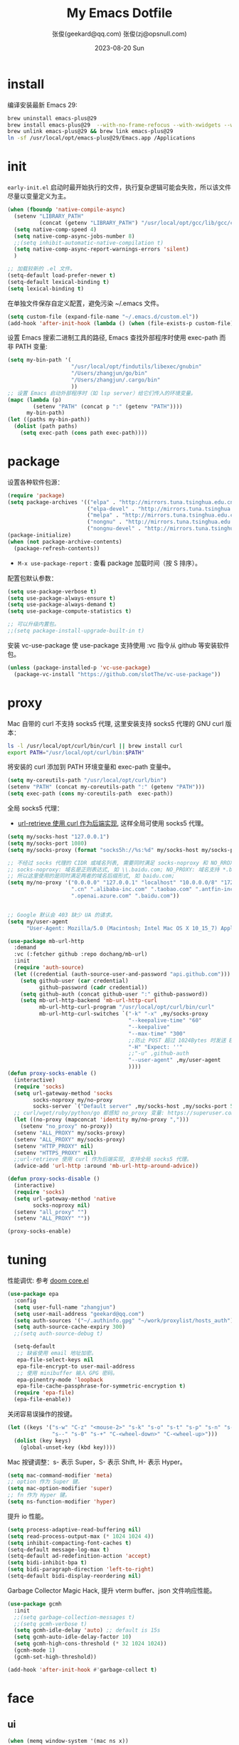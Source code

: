 #+Title: My Emacs Dotfile
#+AUTHOR: 张俊(geekard@qq.com)
#+LASTMOD: 2024-03-24T20:03:53+0800
#+STARTUP: overview hideblocks
#+PROPERTY: header-args:emacs-lisp :tangle yes :results silent :exports code :eval no
#+OPTIONS: prop:t ^:nil
#+LANGUAGE: zh-CN

#+DATE: 2023-08-20 Sun
#+HUGO_BASE_DIR: ~/blog/blog.opsnull.com
#+HUGO_SECTION: emacs
#+HUGO_BUNDLE: my-emacs-dotfile
#+EXPORT_file_name: index
#+HUGO_AUTO_SET_LASTMOD: t
#+HUGO_TAGS: emacs
#+HUGO_CATEGORIES: emacs
#+HUGO_LOCALE: zh
#+OPTIONS: title:t
#+HUGO_CUSTOM_FRONT_MATTER: :series '("emacs") :series_order 1

* install

编译安装最新 Emacs 29:
#+begin_src bash :tangle ~/.emacs.d/init.sh
brew uninstall emacs-plus@29
brew install emacs-plus@29  --with-no-frame-refocus --with-xwidgets --with-imagemagick --with-poll --with-dragon-icon --with-native-comp --with-poll --HEAD
brew unlink emacs-plus@29 && brew link emacs-plus@29
ln -sf /usr/local/opt/emacs-plus@29/Emacs.app /Applications
#+end_src

* init

=early-init.el= 启动时最开始执行的文件，执行复杂逻辑可能会失败，所以该文件尽量以变量定义为主。
#+begin_src emacs-lisp :tangle ~/.emacs.d/early-init.el
  (when (fboundp 'native-compile-async)
    (setenv "LIBRARY_PATH"
            (concat (getenv "LIBRARY_PATH") "/usr/local/opt/gcc/lib/gcc/current:/usr/local/opt/gcc/lib/gcc/current/gcc/x86_64-apple-darwin22/13"))
    (setq native-comp-speed 4)
    (setq native-comp-async-jobs-number 8)
    ;;(setq inhibit-automatic-native-compilation t)
    (setq native-comp-async-report-warnings-errors 'silent)
    )

  ;; 加载较新的 .el 文件。
  (setq-default load-prefer-newer t)
  (setq-default lexical-binding t)
  (setq lexical-binding t)
#+end_src

在单独文件保存自定义配置，避免污染 ~/.emacs 文件。
#+begin_src emacs-lisp :tangle ~/.emacs.d/early-init.el
  (setq custom-file (expand-file-name "~/.emacs.d/custom.el"))
  (add-hook 'after-init-hook (lambda () (when (file-exists-p custom-file) (load custom-file))))
#+end_src

设置 Emacs 搜索二进制工具的路径, Emacs 查找外部程序时使用 exec-path 而非 PATH 变量:
#+begin_src emacs-lisp :tangle ~/.emacs.d/early-init.el
  (setq my-bin-path '(
                      "/usr/local/opt/findutils/libexec/gnubin"
                      "/Users/zhangjun/go/bin"
                      "/Users/zhangjun/.cargo/bin"
                      ))
  ;; 设置 Emacs 启动外部程序时（如 lsp server）给它们传入的环境变量。
  (mapc (lambda (p)
          (setenv "PATH" (concat p ":" (getenv "PATH"))))
        my-bin-path)
  (let ((paths my-bin-path))
    (dolist (path paths)
      (setq exec-path (cons path exec-path))))
#+end_src

* package

设置各种软件包源：
#+begin_src emacs-lisp
  (require 'package)
  (setq package-archives '(("elpa" . "http://mirrors.tuna.tsinghua.edu.cn/elpa/gnu/")
                           ("elpa-devel" . "http://mirrors.tuna.tsinghua.edu.cn/elpa/gnu-devel/")
                           ("melpa" . "http://mirrors.tuna.tsinghua.edu.cn/elpa/melpa/")
                           ("nongnu" . "http://mirrors.tuna.tsinghua.edu.cn/elpa/nongnu/")
                           ("nongnu-devel" . "http://mirrors.tuna.tsinghua.edu.cn/elpa/nongnu-devel/")))
  (package-initialize)
  (when (not package-archive-contents)
    (package-refresh-contents))
#+end_src
+ =M-x use-package-report= : 查看 package 加载时间（按 S 排序）。

配置包默认参数：
#+begin_src emacs-lisp
  (setq use-package-verbose t)
  (setq use-package-always-ensure t)
  (setq use-package-always-demand t)
  (setq use-package-compute-statistics t)

  ;; 可以升级内置包。
  ;;(setq package-install-upgrade-built-in t)    
#+end_src

安装 vc-use-package 使 use-package 支持使用 :vc 指令从 github 等安装软件包。
#+begin_src emacs-lisp
  (unless (package-installed-p 'vc-use-package)
    (package-vc-install "https://github.com/slotThe/vc-use-package"))
#+end_src

* proxy

Mac 自带的 curl 不支持 socks5 代理, 这里安装支持 socks5 代理的 GNU curl 版本：
#+begin_src bash :tangle ~/.emacs.d/init.sh
ls -l /usr/local/opt/curl/bin/curl || brew install curl
export PATH="/usr/local/opt/curl/bin:$PATH"
#+end_src

将安装的 curl 添加到 PATH 环境变量和 exec-path 变量中。
#+begin_src emacs-lisp
  (setq my-coreutils-path "/usr/local/opt/curl/bin")
  (setenv "PATH" (concat my-coreutils-path ":" (getenv "PATH")))
  (setq exec-path (cons my-coreutils-path  exec-path))
#+end_src

全局 socks5 代理：
+ [[https://emacstalk.github.io/post/007/][url-retrieve 使用 curl 作为后端实现]], 这样全局可使用 socks5 代理。
#+begin_src emacs-lisp
  (setq my/socks-host "127.0.0.1")
  (setq my/socks-port 1080)
  (setq my/socks-proxy (format "socks5h://%s:%d" my/socks-host my/socks-port))

  ;; 不经过 socks 代理的 CIDR 或域名列表, 需要同时满足 socks-noproxy 和 NO_RROXY 值要求:
  ;; socks-noproxy: 域名是正则表达式, 如 \\.baidu.com; NO_PROXY: 域名支持 *.baidu.com 或 baidu.com;
  ;; 所以这里使用的是同时满足两者的域名后缀形式, 如 baidu.com;
  (setq my/no-proxy '("0.0.0.0" "127.0.0.1" "localhost" "10.0.0.0/8" "172.0.0.0/8"
                      ".cn" ".alibaba-inc.com" ".taobao.com" ".antfin-inc.com"
                      ".openai.azure.com" ".baidu.com"))


  ;; Google 默认会 403 缺少 UA 的请求。
  (setq my/user-agent
        "User-Agent: Mozilla/5.0 (Macintosh; Intel Mac OS X 10_15_7) AppleWebKit/537.36 (KHTML, like Gecko) Chrome/94.0.4606.71 Safari/537.36")
  
  (use-package mb-url-http
    :demand
    :vc (:fetcher github :repo dochang/mb-url)
    :init
    (require 'auth-source)
    (let ((credential (auth-source-user-and-password "api.github.com")))
      (setq github-user (car credential)
            github-password (cadr credential))
      (setq github-auth (concat github-user ":" github-password))
      (setq mb-url-http-backend 'mb-url-http-curl
            mb-url-http-curl-program "/usr/local/opt/curl/bin/curl"
            mb-url-http-curl-switches `("-k" "-x" ,my/socks-proxy
                                        "--keepalive-time" "60"
                                        "--keepalive"
                                        "--max-time" "300"
                                        ;;防止 POST 超过 1024Bytes 时发送 Expect: 100-continue 导致 1s 延迟.
                                        "-H" "Expect: ''"
                                        ;;"-u" ,github-auth
                                        "--user-agent" ,my/user-agent
                                        ))))
  (defun proxy-socks-enable ()
    (interactive)
    (require 'socks)
    (setq url-gateway-method 'socks
          socks-noproxy my/no-proxy
          socks-server `("Default server" ,my/socks-host ,my/socks-port 5))
    ;; curl/wget/ruby/python/go 都感知 no_proxy 变量: https://superuser.com/a/1690537
    (let ((no-proxy (mapconcat 'identity my/no-proxy ",")))
      (setenv "no_proxy" no-proxy))
    (setenv "ALL_PROXY" my/socks-proxy)
    (setenv "ALL_PROXY" my/socks-proxy)
    (setenv "HTTP_PROXY" nil)
    (setenv "HTTPS_PROXY" nil)
    ;;url-retrieve 使用 curl 作为后端实现, 支持全局 socks5 代理。
    (advice-add 'url-http :around 'mb-url-http-around-advice))

  (defun proxy-socks-disable ()
    (interactive)
    (require 'socks)
    (setq url-gateway-method 'native
          socks-noproxy nil)
    (setenv "all_proxy" "")
    (setenv "ALL_PROXY" ""))

  (proxy-socks-enable)
#+end_src

* tuning

性能调优: 参考 [[https://github.com/hlissner/doom-emacs/blob/develop/core/core.el][doom core.el]]
#+begin_src emacs-lisp
(use-package epa
  :config
  (setq user-full-name "zhangjun")
  (setq user-mail-address "geekard@qq.com")
  (setq auth-sources '("~/.authinfo.gpg" "~/work/proxylist/hosts_auth"))
  (setq auth-source-cache-expiry 300)
  ;;(setq auth-source-debug t)
   
  (setq-default
   ;; 缺省使用 email 地址加密。
   epa-file-select-keys nil
   epa-file-encrypt-to user-mail-address
   ;; 使用 minibuffer 输入 GPG 密码。
   epa-pinentry-mode 'loopback
   epa-file-cache-passphrase-for-symmetric-encryption t)
  (require 'epa-file)
  (epa-file-enable))
#+end_src

关闭容易误操作的按键。
#+begin_src emacs-lisp
  (let ((keys '("s-w" "C-z" "<mouse-2>" "s-k" "s-o" "s-t" "s-p" "s-n" "s-," "s-."
                "s--" "s-0" "s-+" "C-<wheel-down>" "C-<wheel-up>")))
    (dolist (key keys)
      (global-unset-key (kbd key))))
#+end_src

Mac 按键调整：s- 表示 Super，S- 表示 Shift, H- 表示 Hyper。
#+begin_src emacs-lisp
(setq mac-command-modifier 'meta)
;; option 作为 Super 键。
(setq mac-option-modifier 'super)
;; fn 作为 Hyper 键。
(setq ns-function-modifier 'hyper)
#+end_src

提升 io 性能。
#+begin_src emacs-lisp
(setq process-adaptive-read-buffering nil)
(setq read-process-output-max (* 1024 1024 4))
(setq inhibit-compacting-font-caches t)
(setq-default message-log-max t)
(setq-default ad-redefinition-action 'accept)
(setq bidi-inhibit-bpa t)
(setq bidi-paragraph-direction 'left-to-right)
(setq-default bidi-display-reordering nil)   
#+end_src

Garbage Collector Magic Hack, 提升 vterm buffer、json 文件响应性能。
#+begin_src emacs-lisp
  (use-package gcmh
    :init
    ;;(setq garbage-collection-messages t)
    ;;(setq gcmh-verbose t)
    (setq gcmh-idle-delay 'auto) ;; default is 15s
    (setq gcmh-auto-idle-delay-factor 10)
    (setq gcmh-high-cons-threshold (* 32 1024 1024))
    (gcmh-mode 1)
    (gcmh-set-high-threshold))

  (add-hook 'after-init-hook #'garbage-collect t)
#+end_src

* face
** ui

#+begin_src emacs-lisp
  (when (memq window-system '(mac ns x))
    (tool-bar-mode -1)
    (scroll-bar-mode -1)
    (menu-bar-mode -1)
    (setq use-file-dialog nil)
    (setq use-dialog-box nil))

  ;; 向下/向上翻另外的窗口。
  (global-set-key (kbd "s-v") 'scroll-other-window)  
  (global-set-key (kbd "C-s-v") 'scroll-other-window-down)

  ;; 不显示 Title Bar。
  ;; square corner: undecorated, round corner: undecorated-round
  (add-to-list 'default-frame-alist '(undecorated . t)) 
  (add-to-list 'default-frame-alist '(ns-transparent-titlebar . t))
  (add-to-list 'default-frame-alist '(selected-frame) 'name nil)
  (add-to-list 'default-frame-alist '(ns-appearance . dark))

  ;; 不在新 frame 打开文件（如 Finder 的 "Open with Emacs") 。
  (setq ns-pop-up-frames nil)

  ;; 复用当前 frame。
  (setq display-buffer-reuse-frames t)
  ;;(setq frame-resize-pixelwise t)

  ;; 在 frame 底部显示的窗口列表。
  (setq display-buffer-alist
        `((,(rx bos (or
                     "*Apropos*"
                     "*Help*"
                     "*helpful"
                     "*info*"
                     "*Summary*"
                     "*vt"
                     "*lsp-bridge"
                     "*Org"
                     "*Google Translate*"
                     "*eldoc*"
                     " *eglot"
                     "*compilation*"
                     "Shell Command Output") (0+ not-newline))
           (display-buffer-below-selected display-buffer-at-bottom)
           (inhibit-same-window . t)
           (window-height . 0.33))))

  ;; 高亮当前行。
  (global-hl-line-mode t)
  (setq global-hl-line-sticky-flag t)

  ;; 显示行号。
  (global-display-line-numbers-mode t)

  ;; 光标和字符宽度一致（如 TAB)
  (setq x-stretch-cursor nil)

  ;; 30: 左右分屏, nil: 上下分屏。
  (setq split-width-threshold 30)

  ;; 像素平滑滚动。
  (pixel-scroll-precision-mode t)

  ;; 启动后最大化显示模式，加 t 参数让 togg-frame-XX 最后运行，这样最大化才生效。
  ;;(add-hook 'window-setup-hook 'toggle-frame-fullscreen t) 
  (add-hook 'window-setup-hook 'toggle-frame-maximized t)

  ;; 刷行显示。
  (global-set-key (kbd "<f5>") #'redraw-display)

  ;; 透明背景。
  (defun my/toggle-transparency ()
    (interactive)
    ;; 分别为 frame 获得焦点和失去焦点的不透明度。
    (set-frame-parameter (selected-frame) 'alpha '(90 . 90)) 
    (add-to-list 'default-frame-alist '(alpha . (90 . 90)))
    (add-to-list 'default-frame-alist '(alpha-background . 90)) ;; Emacs 29
    )

  ;; 调整窗口大小。
  (global-set-key (kbd "s-<left>") 'shrink-window-horizontally)
  (global-set-key (kbd "s-<right>") 'enlarge-window-horizontally)
  (global-set-key (kbd "s-<down>") 'shrink-window)
  (global-set-key (kbd "s-<up>") 'enlarge-window)

  ;; 切换窗口。
  (global-set-key (kbd "s-o") #'other-window)

  ;; 滚动显示。
  (global-set-key (kbd "s-j") (lambda () (interactive) (scroll-up 1)))
  (global-set-key (kbd "s-k") (lambda () (interactive) (scroll-down 1)))

  ;; 内容居中显示。
  (use-package olivetti
    :config
    ;; 内容区域宽度，超过后自动折行。
    (setq-default olivetti-body-width 120)
    (add-hook 'org-mode-hook 'olivetti-mode))
  ;; fill-column 值要小于 olivetti-body-width 才能正常折行。
  (setq-default fill-column 100)
#+end_src
+ 设置 olivetti body 宽度： ~C-c | (M-x olivetti-set-width)~
+ olivetti-body-width 和 fill-column 都是 buffer local 变量，需要使用 setq-default 才能在所有 buffer
  中生效。
   
** dashboard

#+begin_src emacs-lisp
(use-package dashboard
  :config
  (dashboard-setup-startup-hook)
  (setq-local global-hl-line-mode nil)
  (setq dashboard-banner-logo-title "Happy Hacking & Writing 🎯")
  (setq dashboard-projects-backend #'project-el)
  (setq dashboard-center-content t)
  (setq dashboard-set-heading-icons t)
  (setq dashboard-set-navigator t)
  (setq dashboard-set-file-icons t)
  (setq dashboard-path-max-length 30)
  (setq dashboard-items '((recents . 15) (projects . 8) (agenda . 3))))
#+end_src

** doom-modeline

doom-modeline 使用 nerd-icons 在 modeline 上显示 icons。nerd-incos 默认使用 Symbols Nerd Fonts Mono，
可以使用 ~M-x nerd-icons-install-fonts~ 安装。
#+begin_src emacs-lisp
(use-package nerd-icons)
(use-package doom-modeline
  :hook (after-init . doom-modeline-mode)
  :custom
  (doom-modeline-buffer-encoding nil)
  (doom-modeline-env-version t)
  (doom-modeline-env-enable-go nil)
  (doom-modeline-buffer-file-name-style 'truncate-nil) ;; relative-from-project
  (doom-modeline-vcs-max-length 30)
  (doom-modeline-github nil)
  (doom-modeline-time-icon nil)
  :config
  (display-battery-mode 0)
  (column-number-mode t)
  (size-indication-mode t)
  (display-time-mode t)
  (setq display-time-24hr-format t)
  (setq display-time-default-load-average nil)
  (setq display-time-load-average-threshold 20)
  (setq display-time-format "%H:%M ") ;; "%m/%d[%w]%H:%M "
  (setq display-time-day-and-date t)
  (setq indicate-buffer-boundaries (quote left)))

;; 为 vterm-mode 定义简化的 modeline，提升性能。
(doom-modeline-def-modeline 'my-term-modeline
  '(buffer-info) ;; 左侧
  '(misc-info minor-modes input-method)) ;; 右侧
(add-to-list 'doom-modeline-mode-alist '(vterm-mode . my-term-modeline))
#+end_src

** font

+ 英文字体：[[https://github.com/protesilaos/iosevka-comfy][Iosevka Comfy]];
+ 中文字体：霞鹜文楷屏幕阅读版 [[https://github.com/lxgw/LxgwWenKai-Screen/releases][LxgwWenKai-Screen]]，屏幕阅读版主要是对字体做了加粗，便于屏幕阅读;
  + 另一种适用于终端显示的中文等宽字体：[[https://github.com/laishulu/Sarasa-Term-SC-Nerd][Sarasa-Term-SC-Nerd]]
+ 英文 Iosevka/Sarasa 字体和中文 LxgwWenKai 字体，按照 1:1 缩放，在偶数字号的情况下可以实现等宽等高;

其他字体：
+ Symbols 字体:  Noto Sans Symbols 和 Noto Sans Symbols2: https://fonts.google.com/noto
+ 花園明朝：[[http://fonts.jp/hanazono/][HanaMinB]]
+ Emacs 默认后备字体：[[https://dn-works.com/ufas/][Symbola]]
  #+begin_src emacs-lisp
(use-package fontaine
  :config
  (setq fontaine-latest-state-file
	(locate-user-emacs-file "fontaine-latest-state.eld"))

  (setq fontaine-presets
	'((small
           :default-family "Iosevka Comfy Motion"
           :default-height 80
           :variable-pitch-family "Iosevka Comfy Fixed")
          (regular) ;; 使用缺省配置。
          (medium
           :default-weight semilight
           :default-height 115
           :bold-weight extrabold)
          (large
           :inherit medium
           :default-height 150)
          (presentation
           :default-height 180)
          (t
           :default-family "Iosevka Comfy"
           :default-weight regular
           :default-height 160 ;; 默认字体 16px, 需要是偶数才能实现等宽等高。
           :fixed-pitch-family "Iosevka Comfy"
           :fixed-pitch-weight nil
           :fixed-pitch-height 1.0
           :fixed-pitch-serif-family "Iosevka Comfy"
           :fixed-pitch-serif-weight nil
           :fixed-pitch-serif-height 1.0
           :variable-pitch-family "Iosevka Comfy Duo"
           :variable-pitch-weight nil
           :variable-pitch-height 1.0
           :line-spacing nil)))
  (fontaine-mode 1)
  (define-key global-map (kbd "C-c f") #'fontaine-set-preset)
  (add-hook 'enable-theme-functions #'fontaine-apply-current-preset)

  ;; Recover last preset or fall back to desired style from `fontaine-presets'.
  (fontaine-set-preset (or (fontaine-restore-latest-preset) 'regular))

  ;; The other side of `fontaine-restore-latest-preset'.
  (add-hook 'kill-emacs-hook #'fontaine-store-latest-preset))

(defun my/set-font ()
  (when window-system    
    ;; 设置 Emoji 和 Symbol 字体。
    (setq use-default-font-for-symbols nil)
    (set-fontset-font t 'emoji (font-spec :family "Apple Color Emoji")) ;; Noto Color Emoji
    (set-fontset-font t 'symbol (font-spec :family "Symbola")) ;; Apple Symbols, Symbola
    ;; 设置中文字体。
    (let ((font (frame-parameter nil 'font))
	  (font-spec (font-spec :family "LXGW WenKai Screen")))
      (dolist (charset '(kana han hangul cjk-misc bopomofo))
	(set-fontset-font font charset font-spec)))))

;; emacs 启动后或 fontaine preset 切换时设置字体。
(add-hook 'after-init-hook 'my/set-font)
(add-hook 'fontaine-set-preset-hook 'my/set-font)
  #+end_src

常用命令:
+ 查看 Emacs 支持的字体名称： =(print (font-family-list))=
+ 安装、更新 Icon 字体： =M-x all-the-icons-install-fonts=
+ 查看光标处字体： =M-x describe-char=
+ 查看 emacs 支持的字体名称： =(print (font-family-list))=;

** theme

主题列表：https://emacsthemes.com/popular/index.html

#+begin_src emacs-lisp
(use-package ef-themes
  :demand
  :config
  (mapc #'disable-theme custom-enabled-themes)
  (setq ef-themes-variable-pitch-ui t)
  (setq ef-themes-mixed-fonts t)
  (setq ef-themes-headings
        '(
          ;; level 0 是文档 title，1-8 是文档 header。
          (0 . (variable-pitch light 1.9))
          (1 . (variable-pitch light 1.8))
          (2 . (variable-pitch regular 1.7))
          (3 . (variable-pitch regular 1.6))
          (4 . (variable-pitch regular 1.5))
          (5 . (variable-pitch 1.4))
          (6 . (variable-pitch 1.3))
          (7 . (variable-pitch 1.2))
          (agenda-date . (semilight 1.5))
          (agenda-structure . (variable-pitch light 1.9))
          (t . (variable-pitch 1.1))))
  (setq ef-themes-region '(intense no-extend neutral)))
#+end_src

自动切换深浅主题:
+ light: zenburn ef-elea-light ef-spring ef-day doom-one-light 
+ dark: sanityinc-tomorrow-eighties zenburn ef-elea-dark ef-night doom-palenight
#+begin_src emacs-lisp
(defun my/load-theme (appearance)
  (interactive)
  (pcase appearance
    ('light (load-theme 'ef-elea-light t))
    ('dark (load-theme 'ef-elea-dark t))))
(add-hook 'ns-system-appearance-change-functions 'my/load-theme)
(add-hook 'after-init-hook (lambda () (my/load-theme ns-system-appearance)))
#+end_src

** pulsar

#+begin_src emacs-lisp
;; 高亮光标移动到的行。
(use-package pulsar
  :config
  (setq pulsar-pulse t)
  (setq pulsar-delay 0.25)
  (setq pulsar-iterations 5)
  (setq pulsar-face 'pulsar-magenta)
  (setq pulsar-highlight-face 'pulsar-yellow)
  (pulsar-global-mode 1)
  (add-hook 'next-error-hook #'pulsar-pulse-line-red))  
#+end_src

** tab-bar

#+begin_src emacs-lisp
(use-package tab-bar
  :custom
  (tab-bar-close-button-show nil)
  (tab-bar-new-button-show nil)
  (tab-bar-history-limit 20)
  (tab-bar-new-tab-choice "*dashboard*")
  (tab-bar-show 1)
  ;; 使用 super + N 来切换 tab。
  (tab-bar-select-tab-modifiers "super")
  :config
  ;; 去掉最左侧的 < 和 >
  (setq tab-bar-format '(tab-bar-format-tabs tab-bar-separator))
  ;; 开启 tar-bar history mode 后才支持 history-back/forward 命令。
  (tab-bar-history-mode t)
  (global-set-key (kbd "s-f") 'tab-bar-history-forward)
  (global-set-key (kbd "s-b") 'tab-bar-history-back)
  (global-set-key (kbd "s-t") 'tab-bar-new-tab)
  (keymap-global-set "s-}" 'tab-bar-switch-to-next-tab)
  (keymap-global-set "s-{" 'tab-bar-switch-to-prev-tab)
  (keymap-global-set "s-w" 'tab-bar-close-tab)
  (global-set-key (kbd "s-0") 'tab-bar-close-tab)

  ;; 为 tab 添加序号，便于快速切换。
  ;; 参考：https://christiantietze.de/posts/2022/02/emacs-tab-bar-numbered-tabs/
  (defvar ct/circle-numbers-alist
    '((0 . "⓪")
      (1 . "①")
      (2 . "②")
      (3 . "③")
      (4 . "④")
      (5 . "⑤")
      (6 . "⑥")
      (7 . "⑦")
      (8 . "⑧")
      (9 . "⑨"))
    "Alist of integers to strings of circled unicode numbers.")
  (setq tab-bar-tab-hints t)
  (defun ct/tab-bar-tab-name-format-default (tab i)
    (let ((current-p (eq (car tab) 'current-tab))
          (tab-num (if (and tab-bar-tab-hints (< i 10))
                       (alist-get i ct/circle-numbers-alist) "")))
      (propertize
       (concat tab-num
               " "
               (alist-get 'name tab)
               (or (and tab-bar-close-button-show
			(not (eq tab-bar-close-button-show
				 (if current-p 'non-selected 'selected)))
			tab-bar-close-button)
                   "")
               " ")
       'face (funcall tab-bar-tab-face-function tab))))
  (setq tab-bar-tab-name-format-function #'ct/tab-bar-tab-name-format-default)

  (global-set-key (kbd "s-1") 'tab-bar-select-tab)
  (global-set-key (kbd "s-2") 'tab-bar-select-tab)
  (global-set-key (kbd "s-3") 'tab-bar-select-tab)
  (global-set-key (kbd "s-4") 'tab-bar-select-tab)
  (global-set-key (kbd "s-5") 'tab-bar-select-tab)
  (global-set-key (kbd "s-6") 'tab-bar-select-tab)
  (global-set-key (kbd "s-7") 'tab-bar-select-tab)
  (global-set-key (kbd "s-8") 'tab-bar-select-tab)
  (global-set-key (kbd "s-9") 'tab-bar-select-tab))
#+end_src

tar-bar 的快捷键是 C-x t 开头的前缀：
+ t (other-tab-prefix) :: 在下一个新的 tab 中显示下一个 command 的 buffer;
+ C-r (find-file-read-only-other-tab) :: 
+ C-f (find-file-other-tab) :: 
+ f (find-file-other-tab) :: 
+ b (switch-to-buffer-other-tab) :: 
+ r (tab-rename) :: 重命名当前 tab 的名称，然后一直不会变。
+ d (dired-other-tab) :: 在新的 tab 中显示 dired 内容。

自定义的 tab 快捷键：
+ s-[ / s-] :: 下一个或上一个 tab;
+ s-0 :: 关闭当前 tab;
+ s- 1-9 :: 在 tab 1-9 之间快速切换；

在当前 frame window 的配置历史中跳转, 既可以还原当前窗口的历史布局又可以还原光标的位置：
+ (global-set-key (kbd "C-s-j") 'tab-bar-history-back)
+ (global-set-key (kbd "C-s-k") 'tab-bar-history-forward)  

** nyan

modeline 彩虹猫。
#+begin_src emacs-lisp
(use-package nyan-mode
  :config
  (setq nyan-animate-nyancat t)
  (setq nyan-wavy-trail t)
  (nyan-mode)
  (nyan-start-animation))
#+end_src

* rime

Mac 系统安装 RIME 输入法：
1. 下载鼠须管 Squirrel [[https://rime.im/download/]]，它包含输入法方案。
2. 下载 Squirrel 使用的 [[https://github.com/rime/librime/releases][librime]] （从 Squirrel 的 [[https://github.com/rime/squirrel/blob/master/CHANGELOG.md][CHANGELOG]] 中获取版本）
3. 在 Mac 设置中添加鼠须管输入法(位于简体中文内), 重新登录用户，然后就可以使用 RIME 输入法了.

Squirrel 程序的配置路径为 =/Library/Input Methods/Squirrel.app/Contents/SharedSupport/= ，用户配置目录
为 =~/Library/Rime/=, 前者一般只读, 后续是可配置的。如果修改了 ~/Libray/Rime~ 下的配置文件, 需要:
+ 对于鼠须管系统输入法: 必须点击鼠须管的 “重新部署” 生效;
+ 对于 emacs-rime 输入法，需要执行 =M-x rime-deploy= 生效；

安装 [[https://github.com/rime/librime/releases][librime]] 库, emacs-rime 使用它与 RIME 交互：
#+begin_src bash :tangle ~/.emacs.d/init.sh
curl -L -O https://github.com/rime/librime/releases/download/1.10.0/rime-295cb2a-macOS.tar.bz2
tar -xvf rime-295cb2a-macOS.tar.bz2
mkdir ~/.emacs.d/librime/dist
mv ~/.emacs.d/librime/dist{,.bak}
mv dist ~/.emacs.d/librime
# 如果 MacOS Gatekeeper 阻止第三方软件运行，可以暂时关闭它：
sudo spctl --master-disable
# 后续再开启：sudo spctl --master-enable
#+end_src

下载 [[https://github.com/iDvel/rime-ice.git][iDvel/rime-ice]] 雾凇拼音输入法方案：
+ [[https://github.com/iDvel/rime-ice][雾凇拼音]] 主页有一些输入用例， 如果打同样的拼音可以补全相同的中文候选词就证明已经成功用上了雾凇拼音;
+ 以词定字：[: 上屏当前词句的第一个字，]: 上屏当前词句的最后一个字;
+ 中英文标点: 输入 vbd 后选择, v 开头有一系列快捷键;  
+ 常见问题：https://github.com/iDvel/rime-ice/issues/133;
#+begin_src bash :tangle ~/.emacs.d/init.sh
mv ~/Library/Rime /Library/Rime.bak
git clone https://github.com/iDvel/rime-ice --depth=1
mv rime-ice ~/Library/Rime
# 后续可以 git pull 更新 rime-ice。
#+end_src

个人词频同步：用户词典类型 translator/db_class 的值默认为 userdb，即二进制文件，输入过的内容会记录在
~/Library/Rime/*.userdb/ 文件夹中，只有在同步后才能在同步目录（sync_dir/*/*userdb.txt）看到人类可读
的用户词典；
+ M-x rime-sync 或点击鼠须管「同步用户数据」，Rime 将输入法方案的用户数据 *.userdb 与备份目录
  sync_dir 进行双向更新同步。
+ 清理个人同步文件 =*userdb.txt= 中的记录后，需要删除 =~/Library/Rime/*.userdb/= 目录，重启 emacs，下次
  再使用 rime 时会自动创建该目录，然后执行用户数据同步来生效新的 userdb 记录。
#+begin_src yaml :tangle ~/Library/Rime/installation.yaml
  # installation.yaml 文件在第一次部署后会自动生成，在这里可以编辑当前设备的 ID 和同步目录。

  #本机的 ID 标志，默认是一串 UUID，生成的文件夹是这个名字，可以改成更好识别的名称。
  installation_id: "cde8ff26-5e08-466c-bd2d-aac2aeaedb25"
  # 同步的目标路径。
  sync_dir: /Users/zhangjun/.emacs.d/sync/rime
#+end_src

[[https://dvel.me/posts/rime-ice/#%E4%BB%A5-patch-%E7%9A%84%E6%96%B9%E5%BC%8F%E6%89%93%E8%A1%A5%E4%B8%81][patch 语法示例]]：
#+begin_src yaml :tangle no
# 以 patch: 开头，后面的内容都需要缩进
patch:

  ##### 修改单项
  # 正确 ✅ 这种方式只覆盖 Shift_L，不影响其他选项
  ascii_composer/switch_key/Shift_L: commit_code
  
  # 错误 ❌ 这样导致 switch_key 下将只有 Shift_L 一个选项
  ascii_composer/switch_key:
    Shift_L: commit_code
  
  ##### 如果有较多修改项，可以直接全部复制过来再修改
  ascii_composer:
    good_old_caps_lock: false
    switch_key:
      Caps_Lock: commit_code
      Shift_L: commit_code
      Shift_R: noop
      Control_L: noop
      Control_R: noop

  ##### 结尾的 /+ 表示在原基础上追加
  # 保留已有的快捷键，追加一个逗号句号翻页
  key_binder/bindings/+:
    - { when: paging, accept: comma, send: Page_Up }
    - { when: has_menu, accept: period, send: Page_Down }
#+end_src

rime_ice 拼音方案调整(如模糊音，动态词频，自定义词语文件等):
+ 自定义短语：向自定义短语词典文件 opsnull_custom_phrase.txt 添加自定义短语，custom_prase/db_class为
  stabledb，是只读的，不会动态调频。（可以设置为 tabledb 来动态调频）。
#+begin_src yaml :tangle ~/Library/Rime/rime_ice.custom.yaml 
  patch:
    switches:
    - name: ascii_mode
      states: [ 中, Ａ ]
    - name: ascii_punct  # 中英标点
      states: [ ¥, $ ]
    # 下面这些开关一般用不到, 故关闭(如候选词中不再显示 emoji).
    # - name: traditionalization
    #   states: [ 简, 繁 ]
    #   reset: 0
    # - name: emoji
    #   states: [ 💀, 😄 ]
    #   reset: 1
    # - name: full_shape
    #   states: [ 半角, 全角 ]
    #   reset: 0
    # - name: search_single_char  # search.lua 的功能开关，辅码查词时是否单字优先
    #   abbrev: [词, 单]
    #   states: [正常, 单字]
    #   reset: 0

    translator/spelling_hints: 0           # 不显示候选词的拼音。
    translator/always_show_comments: false #不显示候选者的拼音。
    translator/enable_user_dict: true      # 根据上屏自动调整词频, 否则根据 *.dict.yaml 中的静态定义的词频率。
    custom_phrase/user_dict: "opsnull_custom_phrase"  # 自定义短语词典文件，权重最高。

    speller/algebra:
    # 模糊拼音
    # 声母
    - derive/^([zcs])h/$1/          # z c s → zh ch sh
    - derive/^([zcs])([^h])/$1h$2/  # zh ch sh → z c s
    #- derive/^l/n/  # n → l
    #- derive/^n/l/  # l → n
    # 韵母
    - derive/in/ing/
    - derive/ing/in/

    # 自动纠错(后者用前者替换)
    # ai
    - derive/^([wghk])ai$/$1ia/  # wia → wai
    # ei
    - derive/([wfghkz])ei$/$1ie/  # wie → wei
    # ie
    - derive/([jqx])ie$/$1ei/  # jei → jie    
#+end_src

Rime 输入法全局配置(patch ~/Library/Rime/default.yaml 文件)：
+ 注意：对于列表类型的字段值, patch 时必须列出修改后的整个列表值，不支持部分 patch。
+ 详细参考：https://github.com/iDvel/rime-ice/blob/main/default.yaml
#+begin_src yaml :tangle ~/Library/Rime/default.custom.yaml
  patch:
    schema_list:
    - schema: rime_ice  # 只启用 rime_ice 雾凇拼音输入法方案。
    menu/page_size: 9   # 显示 9 个候选词。  
    # 方案选单切换
    switcher/hotkeys:
    - F4
    - "Control+plus" # 按 C-Shit-+ 调出方案选单。
    switcher/fold_options: false # 呼出时不折叠。
    switcher/abbreviate_options: false # 折叠时不缩写选项
    ascii_composer: # 中英文切换
      switch_key:   # 关闭左边 Shift 中西文切换，而是使用右侧 Shift（避免频繁误按）。
        Shift_L: noop 
        Shift_R: commit_code
    key_binder/bindings:
    - { when: has_menu, accept: equal, send: Page_Down }             # 下一页
    - { when: paging, accept: minus, send: Page_Up }                 # 上一页
    - { when: always, accept: "Control+period", toggle: ascii_mode}  # 中英文切换
    - { when: always, accept: "Control+comma", toggle: ascii_punct}  # 中英文标点切换
    #- { when: always, accept: "Control+comma", toggle: full_shape}  # 全角/半角切换

    # 开启 emacs 绑定惯例，这样可以使用 C-x 来修正拼音。需要将这些按键加到rime-translate-keybindings变
    # 量里后才会生效。 composing 指的是出现候选词列表的时机。
    - { When: composing, accept: Control+p, send: Up }
    - { when: composing, accept: Control+n, send: Down }
    - { when: composing, accept: Control+b, send: Left }
    - { when: composing, accept: Control+f, send: Right }
    - { when: composing, accept: Control+a, send: Home }
    - { when: composing, accept: Control+e, send: End }
    - { when: composing, accept: Control+d, send: Delete }
    - { when: composing, accept: Control+k, send: Shift+Delete } # 从用户数据库中删除误上屏的词语
    - { when: composing, accept: Control+h, send: BackSpace }
    - { when: composing, accept: Control+g, send: Escape }
    - { when: composing, accept: Control+bracketleft, send: Escape }
    - { when: composing, accept: Control+y, send: Page_Up }
    - { when: composing, accept: Alt+v, send: Page_Up }
    - { when: composing, accept: Control+v, send: Page_Down }

  # 更多按键名称参考: https://github.com/LEOYoon-Tsaw/Rime_collections/blob/master/Rime_description.md
#+end_src

鼠须管(图形前端)配置:
+ 为 emacs 开启英文: =重要!= 这样在系统输入法是 RIME 时, emacs 使用 emacs-rime 的配置.
#+begin_src yaml :tangle ~/Library/Rime/squirrel.custom.yaml
  patch:
    style:
      font_face: "LXGW WenKai Screen" # 候选者字体
      font_point: 16
      candidate_list_layout: linear # 水平显示候选者列表
    app_options:
      org.gnu.Emacs: # 为 emacs 默认开启英文
        ascii_mode: true # true: 默认开启英文
        no_inline: true
        #ascii_punct: true # 中英文标点
#+end_src

配置 Emacs:
+ rime-disable-predicates 定义了一组断言函数，当任一函数断言成立时，Rime 自动将输入法切换为英文
  （inline、ascii-inline、ascii-mode 都指的是英文）。如果同时定义了 rime-inline-predicates 变量，则
  当这两组函数都至少有一个断言成立时才会切换为英文。
+ rime-predicate-after-alphabet-char-p 和 rime-predicate-in-code-string-p 条件都会导致不能正确的中英
  文混排。
#+begin_src emacs-lisp
  (use-package rime
    :custom
    (rime-user-data-dir "~/Library/Rime/")
    (rime-librime-root "~/.emacs.d/librime/dist")
    (rime-emacs-module-header-root "/usr/local/opt/emacs-plus@29/include")
    :hook
    (emacs-startup . (lambda () (setq default-input-method "rime")))
    :bind
    ( 
     :map rime-active-mode-map
     ;; 在已经激活 Rime 候选菜单时，强制切换到英文直到按回车。
     ("M-j" . 'rime-inline-ascii)
     :map rime-mode-map
     ;; 强制切换到中文模式. 
     ("M-j" . 'rime-force-enable)
     ;; 下面这些快捷键需要发送给 rime 来处理, 需要与 default.custom.yaml 文件中的 key_binder/bindings
     ;; 配置相匹配。
     ("C-." . 'rime-send-keybinding)      ;; 中英文切换
     ("C-+" . 'rime-send-keybinding)      ;; 输入法菜单
     ("C-," . 'rime-send-keybinding)      ;; 中英文标点切换
     ;;("C-," . 'rime-send-keybinding)    ;; 全半角切换
     )
    :config
    ;; 在 modline 高亮输入法图标, 可用来快速分辨分中英文输入状态。
    (setq mode-line-mule-info '((:eval (rime-lighter))))
    ;; 将如下快捷键发送给 rime，同时需要在 rime 的 key_binder/bindings 的部分配置才会生效。
    (add-to-list 'rime-translate-keybindings "C-h") ;; 删除拼音字符
    (add-to-list 'rime-translate-keybindings "C-d")
    (add-to-list 'rime-translate-keybindings "C-k") ;; 删除误上屏的词语
    (add-to-list 'rime-translate-keybindings "C-a") ;; 跳转到第一个拼音字符
    (add-to-list 'rime-translate-keybindings "C-e") ;; 跳转到最后一个拼音字符
    ;; support shift-l, shift-r, control-l, control-r, 只有当使用系统 RIME 输入法时才有效。
    (setq rime-inline-ascii-trigger 'shift-r)
    ;; 临时英文模式, 该列表中任何一个断言返回 t 时自动切换到英文。如何 rime-inline-predicates 不为空，
    ;; 则当其中任意一个断言也返回 t 时才会自动切换到英文（inline 等效于 ascii-mode）。
    ;; 自定义 avy 断言函数.
    (defun rime-predicate-avy-p ()
      (bound-and-true-p avy-command))
    (setq rime-disable-predicates
          '(rime-predicate-ace-window-p
            rime-predicate-hydra-p
            rime-predicate-current-uppercase-letter-p
            ;; 在上一个字符是英文时才自动切换到英文，适合字符串中中英文混合的情况。
            rime-predicate-in-code-string-after-ascii-p
            ;; 代码块内不能输入中文, 但注释和字符串不受影响。
            rime-predicate-prog-in-code-p
            rime-predicate-avy-p
            ))
    (setq rime-show-candidate 'posframe)
    (setq default-input-method "rime")

    (setq rime-posframe-properties
          (list :background-color "#333333"
                :foreground-color "#dcdccc"
                :internal-border-width 2))


    ;; 部分 major-mode 关闭 RIME 输入法。
    (defadvice switch-to-buffer (after activate-input-method activate)
      (if (or (string-match "vterm-mode" (symbol-name major-mode))
              (string-match "dired-mode" (symbol-name major-mode))
              (string-match "image-mode" (symbol-name major-mode))
              (string-match "minibuffer-mode" (symbol-name major-mode)))
          (activate-input-method nil)
        (activate-input-method "rime"))))
#+end_src

* completion
** vertico

vertico 提供 minibuffer 区域的自动补全功能, 使用 orderless 的过滤风格来对候选者进行过滤:
+ corfu 提供的是光标出的自动补全;
#+begin_src emacs-lisp
  (use-package vertico
    :config
    (require 'vertico-directory) 
    (setq vertico-count 20)
    ;; 默认不选中任何候选者，这样可以避免不必要的预览.
    ;;(setq vertico-preselect 'prompt)
    (vertico-mode 1)
    (define-key vertico-map (kbd "<backspace>") #'vertico-directory-delete-char)
    (define-key vertico-map (kbd "RET") #'vertico-directory-enter)
    )

  (use-package emacs
    :init
    ;; minibuffer 不显示光标。
    (setq minibuffer-prompt-properties '(read-only t cursor-intangible t face minibuffer-prompt))
    (add-hook 'minibuffer-setup-hook #'cursor-intangible-mode)
    ;; M-x 只显示当前 mode 支持的命令。
    (setq read-extended-command-predicate #'command-completion-default-include-p)
    ;; 开启 minibuffer 递归编辑。
    (setq enable-recursive-minibuffers t))
#+end_src
+ =C-] (abort-recursive-edit)= 命令可以在任意 buffer 关闭 minibuffer 的编辑模式。

vertico 基于默认完成提供一个高性能且简约的垂直完成 UI 系统。vertico 经过复用内置设施系统，vertico 实
现了与内置 Emacs 补全的完全兼容命令和完成表。vertico 仅提供完成 UI，但旨在高度灵活，可扩展和模块化。
+ 如果要插入不存在的对象，例如新建一个 file 或 buffer, 可以使用 ~M-RET~ 快捷键（vertico-exit-input)；
+ beginning-of-buffer, minibuffer-beginning-of-buffer -> vertico-first
+ end-of-buffer -> vertico-last
+ scroll-down-command -> vertico-scroll-down
+ scroll-up-command -> vertico-scroll-up
+ next-line, next-line-or-history-element -> vertico-next
+ previous-line, previous-line-or-history-element -> vertico-previous
+ forward-paragraph -> vertico-next-group
  + 也即可以使用 M-} 来选择候选者列表中的下一个分组，例如不同的 file 或 project。
+ backward-paragraph -> vertico-previous-group
+ exit-minibuffer -> vertico-exit
+ kill-ring-save -> vertico-save
+ M-RET -> vertico-exit-input
+ TAB -> vertico-insert

** corfu

corf 是在光标出显示候选者列表和对应文档, 可以和 orderless 结合使用, 使用 orderless 的过滤风格来过滤
候选者.
+ 对于光标处的连续输入, 可以使用 M-SPC(corfu-insert-separator) 来插入 orderless 分隔符(默认是空格);
+ 注意: vetico 是 minibuffer 区域的补全 UI, 它直接使用 SPC(orderless 默认的分隔符) 分割多个过滤条件;
+ corfu-popupinfo 显示候选者文档:
    + M-t: 关闭或显示文档;
    + C-M-j/C-M-k: 滚动显示候选者文档;
    + M-<begin>/M-<end>: 显示文档的开头或结尾;
#+begin_src emacs-lisp
  (use-package corfu
    :init
    (global-corfu-mode 1)    ;; 全局模式，eshell 等也会生效。
    (corfu-popupinfo-mode 1) ;;  显示候选者文档。
    ;; 滚动显示 corfu-popupinfo 中的内容, 与后续滚动显示 eldoc-box 中的内容操作一致.
    :bind (:map corfu-popupinfo-map
                ("C-M-j" . corfu-popupinfo-scroll-up)
                ("C-M-k" . corfu-popupinfo-scroll-down))
    :custom
    (corfu-cycle t)                ;; 自动轮转.
    (corfu-auto t)                 ;; 自动补全(不需要按 TAB).
    (corfu-auto-prefix 2)          ;; 触发自动补全的前缀长度.
    (corfu-auto-delay 0.1)         ;; 触发自动补全的延迟, 当满足前缀长度或延迟时, 都会自动补全.
    (corfu-separator ?\s)          ;; Orderless 过滤分隔符.
    (corfu-preselect 'prompt)      ;; Preselect the prompt
    (corfu-scroll-margin 5)
    (corfu-on-exact-match nil)           ;; 默认不选中候选者(即使只有一个).
    (corfu-popupinfo-delay '(0.1 . 0.2)) ;;候选者帮助文档显示延迟, 这里设置的尽可能小, 以提高响应.
    (corfu-popupinfo-max-width 140)
    (corfu-popupinfo-max-height 30)
    :config
    (defun corfu-enable-always-in-minibuffer ()
      (setq-local corfu-auto nil)
      (corfu-mode 1))
    (add-hook 'minibuffer-setup-hook #'corfu-enable-always-in-minibuffer 1)

    ;; eshell 使用 pcomplete 来自动补全，eshell 自动补全。
    (add-hook 'eshell-mode-hook
              (lambda ()
                (setq-local corfu-auto nil)
                (corfu-mode)))
    )

    ;; 保存 corfu 自动补全历史，后续可以按照高频排序。
    (savehist-mode 1)
    (add-to-list 'savehist-additional-variables #'corfu-history)

  ;; minibuffer 历史记录。
  (use-package savehist
    :hook (after-init . savehist-mode)
    :config
    (setq history-length 600)
    (setq savehist-save-minibuffer-history t)
    (setq savehist-autosave-interval 300)
    (add-to-list 'savehist-additional-variables 'mark-ring)
    (add-to-list 'savehist-additional-variables 'global-mark-ring)
    (add-to-list 'savehist-additional-variables 'extended-command-history))

  (use-package emacs
    :init
    ;; 总是在弹出菜单中显示候选者。 TAB cycle if there are only few candidates
    (setq completion-cycle-threshold nil)
    ;; 使用 TAB 来 indentation+completion(completion-at-point 默认是 M-TAB) 。
    (setq tab-always-indent 'complete))

  ;; (use-package kind-icon
  ;;   :after corfu
  ;;   :demand
  ;;   :custom
  ;;   (kind-icon-default-face 'corfu-default)
  ;;   :config
  ;;   (add-to-list 'corfu-margin-formatters #'kind-icon-margin-formatter))
#+end_src

** orderless

orderless 补全风格：使用空格分割的一个或多个匹配模式，模式的顺序没有关系，但是 AND 关系。

默认情况下 orderless 使用 orderless-matching-styles 变量配置的 =正则和字面量= 匹配方式. 通过给各模式指
定前缀或后缀, 也可以灵活指定其它匹配模式:
+ ~!~ :: makes the rest of the component match using =orderless-without-literal=, that is, both =!bad
   and bad!= will match strings that =do not contain the substring bad=.
+ ~,~ :: uses =orderless-initialism=, 即首字母缩写匹配:  \<a.*\<b.*\c;
+ ~=~ :: uses =orderless-literal=, 字面量匹配;
+ ~~~ :: uses =orderless-flex=, 匹配: a.*b.*c;
+ ~^~ :: uses =orderless-literal-prefix=
+ ~&~ :: modifies the component with =orderless-annotation=  
+ ~%~ ::  makes the string match ignoring diacritics and similar inflections on characters (it uses
  the function =char-fold-to-regexp= to do this).

! 只能对 =字面量= 匹配取反（orderless-without-literal) ，和其他 dispatch 字符连用时, ! 需要前缀形式，
如 ~!=.go~ 将不匹配含有字面量 .go 的候选者。

#+begin_src  emacs-lisp
(use-package orderless
  :demand t
  :config
  ;; https://github.com/minad/consult/wiki#minads-orderless-configuration
  (defun +orderless--consult-suffix ()
    "Regexp which matches the end of string with Consult tofu support."
    (if (and (boundp 'consult--tofu-char) (boundp 'consult--tofu-range))
        (format "[%c-%c]*$"
                consult--tofu-char
                (+ consult--tofu-char consult--tofu-range -1))
      "$"))

  ;; Recognizes the following patterns:
  ;; * .ext (file extension)
  ;; * regexp$ (regexp matching at end)
  (defun +orderless-consult-dispatch (word _index _total)
    (cond
     ;; Ensure that $ works with Consult commands, which add disambiguation suffixes
     ((string-suffix-p "$" word)
      `(orderless-regexp . ,(concat (substring word 0 -1) (+orderless--consult-suffix))))
     ;; File extensions
     ((and (or minibuffer-completing-file-name
               (derived-mode-p 'eshell-mode))
           (string-match-p "\\`\\.." word))
      `(orderless-regexp . ,(concat "\\." (substring word 1) (+orderless--consult-suffix))))))

  ;; 在 orderless-affix-dispatch 的基础上添加上面支持文件名扩展和正则表达式的 dispatchers 。
  (setq orderless-style-dispatchers (list #'+orderless-consult-dispatch
                                          #'orderless-affix-dispatch))

  ;; 自定义名为 +orderless-with-initialism 的 orderless 风格。
  (orderless-define-completion-style +orderless-with-initialism
    (orderless-matching-styles '(orderless-initialism orderless-literal orderless-regexp)))

  ;; 使用 orderless 和 emacs 原生的 basic 补全风格， 但 orderless 的优先级更高。
  (setq completion-styles '(orderless basic))
  (setq completion-category-defaults nil)
  ;; 进一步设置各 category 使用的补全风格。
  (setq completion-category-overrides
        '(;; buffer name 补全
          ;;(buffer (styles +orderless-with-initialism)) 
          ;; 文件名和路径补全, partial-completion 提供了 wildcard 支持。
          (file (styles partial-completion)) 
          (command (styles +orderless-with-initialism)) 
          (variable (styles +orderless-with-initialism))
          (symbol (styles +orderless-with-initialism))
          ;; eglot will change the completion-category-defaults to flex, BAD!
          ;; https://github.com/minad/corfu/issues/136#issuecomment-1052843656 
          (eglot (styles . (orderless basic))) ;;使用 M-SPC 来分隔光标处的多个筛选条件。
          (eglot-capf (styles . (orderless basic)))
	  )) 
  ;; 使用 SPACE 来分割过滤字符串, SPACE 可以用 \ 转义。
  (setq orderless-component-separator #'orderless-escapable-split-on-space))
#+end_src
+ partial-completion 支持 shell wildcards 和部分文件路径，如 /u/s/l for /usr/share/local;
+ 已知的 [[https://gitlab.com/protesilaos/dotfiles/-/blob/master/emacs/.emacs.d/prot-emacs-modules/prot-emacs-completion-common.el#L60][completion categories]];

** cape

cape 补全融合:
#+begin_src emacs-lisp
  (use-package cape
    :init
    ;; completion-at-point 使用的函数列表，注意顺序。
    (add-to-list 'completion-at-point-functions #'cape-file)
    ;;(add-to-list 'completion-at-point-functions #'cape-dabbrev)
    (add-to-list 'completion-at-point-functions #'cape-elisp-block)
    ;;(add-to-list 'completion-at-point-functions #'cape-symbol)
    ;;(add-to-list 'completion-at-point-functions #'cape-keyword)
    ;;(add-to-list 'completion-at-point-functions #'cape-history)
    ;;(add-to-list 'completion-at-point-functions #'cape-tex)
    ;;(add-to-list 'completion-at-point-functions #'cape-sgml)
    ;;(add-to-list 'completion-at-point-functions #'cape-rfc1345)
    ;;(add-to-list 'completion-at-point-functions #'cape-abbrev)
    ;;(add-to-list 'completion-at-point-functions #'cape-dict)
    ;;(add-to-list 'completion-at-point-functions #'cape-line)
    :config
    (setq dabbrev-check-other-buffers nil
          dabbrev-check-all-buffers nil
          cape-dabbrev-min-length 3)
    ;; 前缀长度达到 3 时才调用 CAPF，避免频繁调用自动补全。
    (cape-wrap-prefix-length #'cape-dabbrev 3)
    ;; 持续刷新候选者(适用于 eglot server 一次没有返回所有候选者情况).
    ;; profiling 显示影响性能，展示关闭。
    ;;(advice-add 'eglot-completion-at-point :around #'cape-wrap-buster)
    )
#+end_src

** consult

安装 ripgrep 工具命令：
#+begin_src bash :tangle ~/.emacs.d/init.sh
which rg || brew install ripgrep
#+end_src

#+begin_src  emacs-lisp
  (use-package consult
    :hook
    (completion-list-mode . consult-preview-at-point-mode)
    :init
    ;; 如果搜索字符少于 3，可以添加后缀 # 开始搜索，如 #gr#。
    (setq consult-async-min-input 3)
    ;; 从头开始搜索（而非前位置）。
    (setq consult-line-start-from-top t)
    (setq register-preview-function #'consult-register-format)
    (advice-add #'register-preview :override #'consult-register-window)
  
    ;; 使用 consult 来预览 xref 的引用定义和跳转。
    (setq xref-show-xrefs-function #'consult-xref)
    (setq xref-show-definitions-function #'consult-xref)
  
    ;; 不搜索 go vendor 目录。
    (setq consult-ripgrep-args
          "rg --null --line-buffered --color=never --max-columns=1000 --path-separator / --smart-case --no-heading --with-filename --line-number --search-zip -g !vendor/")
    :config
    ;; 按 C-l 激活预览，否则 Buffer 列表中有大文件或远程文件时会卡住。
    (setq consult-preview-key "C-l")
    ;; Use minibuffer completion as the UI for completion-at-point. 也可
    ;; 以使用 Corfu 或 Company 等直接在 buffer中 popup 显示补全。
    (setq completion-in-region-function #'consult-completion-in-region)
    ;; 不对 consult-line 结果进行排序（按行号排序）。
    (consult-customize consult-line :prompt "Search: " :sort nil)
    ;; Buffer 列表中不显示的 Buffer 名称。
    (mapcar 
     (lambda (pattern) (add-to-list 'consult-buffer-filter pattern))
     '("\\*scratch\\*" 
       "\\*Warnings\\*"
       "\\*helpful.*"
       "\\*Help\\*" 
       "\\*Org Src.*"
       "Pfuture-Callback.*"
       "\\*epc con"
       "\\*dashboard"
       "\\*Ibuffer"
       "\\*sort-tab"
       "\\*Google Translate\\*"
       "\\*straight-process\\*"
       "\\*Native-compile-Log\\*"
       "\\*EGLOT"
       "[0-9]+.gpg")))

  ;; consult line 时自动展开 org 内容。
  ;; https://github.com/minad/consult/issues/563#issuecomment-1186612641
  (defun my/org-show-entry (fn &rest args)
    (interactive)
    (when-let ((pos (apply fn args)))
      (when (derived-mode-p 'org-mode)
        (org-fold-show-entry))))
  (advice-add 'consult-line :around #'my/org-show-entry)

  (global-set-key (kbd "C-c M-x") #'consult-mode-command)
  (global-set-key (kbd "C-c i") #'consult-info)
  (global-set-key (kbd "C-c m") #'consult-man)
  ;; 使用 savehist 持久化保存的 minibuffer 历史。
  (global-set-key (kbd "C-M-;") #'consult-complex-command) 
  (global-set-key (kbd "C-x b") #'consult-buffer)
  (global-set-key (kbd "C-x 4 b") #'consult-buffer-other-window)
  (global-set-key (kbd "C-x 5 b") #'consult-buffer-other-frame)
  (global-set-key (kbd "C-x r b") #'consult-bookmark)
  (global-set-key (kbd "C-x p b") #'consult-project-buffer)
  (global-set-key (kbd "C-'") #'consult-register-store)
  (global-set-key (kbd "C-M-'") #'consult-register)
  (global-set-key (kbd "M-y") #'consult-yank-pop)
  (global-set-key (kbd "M-Y") #'consult-yank-from-kill-ring)
  (global-set-key (kbd "M-g e") #'consult-compile-error)
  (global-set-key (kbd "M-g f") #'consult-flymake)
  (global-set-key (kbd "M-g g") #'consult-goto-line)
  (global-set-key (kbd "M-g o") #'consult-outline)
  ;; consult-buffer 默认已包含 recent file.
  ;;(global-set-key (kbd "M-g r") #'consult-recent-file)
  (global-set-key (kbd "M-g m") #'consult-mark)
  (global-set-key (kbd "M-g k") #'consult-global-mark)
  (global-set-key (kbd "M-g i") #'consult-imenu)
  (global-set-key (kbd "M-g I") #'consult-imenu-multi)
  ;; 搜索。
  (global-set-key (kbd "M-s g") #'consult-grep)
  (global-set-key (kbd "M-s G") #'consult-git-grep)
  (global-set-key (kbd "M-s r") #'consult-ripgrep)
  ;; 对文件名使用正则匹配。
  (global-set-key (kbd "M-s d") #'consult-find)
  (global-set-key (kbd "M-s D") #'consult-locate)
  (global-set-key (kbd "M-s l") #'consult-line)
  (global-set-key (kbd "M-s M-l") #'consult-line)
  ;; Search dynamically across multiple buffers. By default search across project buffers. If invoked with a
  ;; prefix argument search across all buffers.
  (global-set-key (kbd "M-s L") #'consult-line-multi)
  ;; Isearch 集成。
  (global-set-key (kbd "M-s e") #'consult-isearch-history)
  ;;:map isearch-mode-map
  (define-key isearch-mode-map (kbd "M-e") #'consult-isearch-history)
  (define-key isearch-mode-map (kbd "M-s e") #'consult-isearch-history)
  (define-key isearch-mode-map (kbd "M-s l") #'consult-line)
  (define-key isearch-mode-map (kbd "M-s L") #'consult-line-multi)
  ;; Minibuffer 历史。
  ;;:map minibuffer-local-map)
  (define-key minibuffer-local-map (kbd "M-s") #'consult-history)
  (define-key minibuffer-local-map (kbd "M-r") #'consult-history)
#+end_src
+ =consult-buffer= 显示的 File 列表来源于变量 =recentf-list=;

M-s 绑定 (search-map)使用 # 分割的两段式匹配, 第一段为正则表达式, 例如: #regexps#filter-string, 输入
的必须时Emacs 正则表达式, consult 再转换为对应 grep/ripgrep 正则表达式。多个正则表达式使用空格分割，
必须都需要匹配。如果要批评空格，则需要使用转移字符。filter-string 是对正则批评的内容进行过滤，支持
orderless 风格的匹配字符串列表。例如: #\(consult\|embark\): Search for “consult” or “embark” using
grep. Note the usage of Emacs-style regular expressions.

buffer 操作： =consult-buffer (-other-window, -other-frame)=: Enhanced version of switch-to-buffer
with support for =virtual buffers=. Supports =live preview= of buffers and narrowing to the virtual
buffer types. You can type =f SPC= in order to narrow to recent files. Ephemeral buffers can be shown
by pressing ~SPC~ - it works the same way as switch-buffer. Supported narrowing keys:
+ b Buffers (consult-buffer)
+ SPC Hidden buffers
+ * Modified buffers
+ f Files (Requires recentf-mode, consult-recent-file)
+ r File registers
+ m Bookmarks （C-x r b, consult-bookmark）
+ p Project (C-x p b, consult-project-buffer): 显示 project 相关的 buffers 和 files。

编辑相关操作：
+ ("M-y" . consult-yank-from-kill-ring): 从 kill-ring 中选择要 yank 的内容；
+ ("M-Y" . consult-yank-pop): 从 kill-ring 选择内容替换紧接着的上一次 yank 的结果，如果上一次不是
   yank 操作，则从 kill-ring 中选择要 yank 的内容；

寄存器相关操作：方便临时保存各种内容 region/point/file/window/frame
+ ("M-'" . consult-register-store):
  1. 保存 point/file/window/frame 类型的寄存器；
  2. 如果选中了 region, 可以将 region 内容保存 copy/append/prefix 到指定寄存器；
+ ("C-M-'" . consult-register): 加载和选择寄存器；

imenu 相关操作：
+ ("M-g i" . consult-imenu): 显示当前 buffer 的 imenu 条目；
+ ("M-g I" . consult-imenu-multi): 显示当前 project 的各 buffer 的 imenu 条目；

Mark 相关操作：方便快速跳转到历史位置
+ ("M-g m" . consult-mark): 跳转到当前 buffer mark ring
+ ("M-g k" . consult-global-mark): 调转到全局 mark ring

line 相关操作：
+ ("M-g g" . consult-goto-line): 相比 emacs 原生 emacs goto-line 的主要优势是支持预览；
+ ("M-g M-g" . consult-goto-line)
+ ("M-s l" . consult-line): 预览匹配的行；
+ ("M-s L" . consult-line-multi): 预览 project 的 buffer, 加了 Prefix 后预览所有 buffer;
+ ("M-s o" . consult-multi-occur): 替换 multi-occur, 支持选择多个 buffer 的过滤;
+ ("M-s k" . consult-keep-lines): filter buffer, buffer 被修改为过滤后的内容；
+ ("M-s f" . consult-focus-lines): 临时隐藏不匹配过滤条件的行，再次使用 C-u M-s f 显示隐藏的行；

Grep 和 Find: 支持异步搜索和实时过滤
+ consult-grep, consult-ripgrep, consult-git-grep: 根据正则表达式搜索文件内容；
+ consult-find, consult-locate: 根据正则表达式搜索文件名称；
+ 默认在当前 project 搜索，加 C-u 前缀，可以指定搜索目录。

两级搜索模式，用 # 来标识开始和结束，例如  ＃regexp1 regexp2#consult:
+ 第一级：支持 -- 来分割搜索正则表达式和传递给 grep/riggrep/find 的参数，例如：#defun --
   --invert-match#;
+ 第二级：使用空格分割的 orderless 补全过滤风格，这部分补全字符串不传递给 grep/ripgrep/find, 纯粹是
   orderless buffer 过滤；
+ 第一级用空格分隔多个 regexp, 它们之间是 AND 关系，空格本身可以用 \ 转义， 正则表达式使用 Emacs
   regexp 语法，consult 自动转换为 grep/ripgrep/find 的正则语法；

M-s e (consult-isearch): consult 列出 search history，可以选择一个搜索。在isearch 过程中可以使用 M-e、
M-s e 切换到 consult-isearch 来选择搜索历史；在使用 minibuffer 时，M-r、M-s 用于对 minibuffer
history 进行搜索，consult 提供了实时预览功能。

Compilation:
+ M-g f：显示 flycheck 错误；
+ M-g e：显示 Compilation 错误；

=("C-c m" . consult-mode-command)= ： 显示 mode 相关的命令。
  
** embark

#+begin_src emacs-lisp
(use-package embark
  :init
  ;; 使用 C-h 来显示 key preifx 绑定。
  (setq prefix-help-command #'embark-prefix-help-command)
  :config
  (setq embark-prompter 'embark-keymap-prompter)
  (global-set-key (kbd "C-;") #'embark-act) ;; embark-dwim
  ;; 描述当前 buffer 可以使用的快捷键。
  (define-key global-map [remap describe-bindings] #'embark-bindings))

;; embark-consult 支持 embark 和 consult 集成，如使用 wgrep 编辑 consult grep/line 的 export 的结果。
(use-package embark-consult
  :after (embark consult)
  :hook  (embark-collect-mode . consult-preview-at-point-mode))

;; 编辑 grep buffers, 可以和 consult-grep 和 embark-export 联合使用。
(use-package wgrep
  :config
  ;; 执行 `wgre-finished-edit` 时自动保存所有 buffer。
  (setq wgrep-auto-save-buffer t)
  (setq wgrep-change-readonly-file t))
#+end_src

embark 为 minibuffer 或当前 buffer 选中的内容提供一个快捷操作命令（一般是单字符命令）embark-act(快捷
键 C-;):
+ In the minibuffer, the target is the current best completion candidate.
+ In the *Completions* buffer the target is the completion at point.
+ In a regular buffer, the target is the region if active, or else the file, symbol or URL at point.

Embark Collect：在通用的 Embark collect buffer 中对一批候选对象、搜索结果列表等进行操作。
+ embark-collect-snapshot（S）：在 Embark Collect Buffer 中显示候选情况，不更新 Buffer 内容；
+ embark-collect-live（L)：根据候选情况，实时更新 Embark Collect Live Buffer 中的内容；

Embark Collect Buffer 类似于 dired, you can =mark and unmark= candidates with m and u, you can unmark
all marked candidates with U or toggle the marks with t. In an Embark Collect buffer =embark-act-all=
is bound to A and will =act on all currently marked= candidates if there any, and will act on all
candidates if none are marked.
+ 先使用 Embark Collect 来收集候选者，使用 mark 标记多个候选者，然后使用 A 来对候选者执行 embark-act
  操作。
  
Embark Export（E）：根据当前候选者的不同（可以使用 b/f/m SPC 来缩小类型范围），将结果显示在不同的
Buffer 中：
+ Dired： 如果候选者是文件，则将结果显示到 Dired Buffer 中；
+ Embark Export Ibuffer: 如果候选者是 Buffer；
+ Embark Export Grep: 对 consult-grep、consult-git-grep、consult-ripgrep 等搜索结果进行 export 时，
  进入 Embark Export Grep buffer，使用 =C-c C-p= 切换到 =wgrep= 模式来对结果进行批量编辑；
+ Embark Export Occur: consult-line 的结果会被 export 到 occur-mode；

对于 Collect 和 Export：优选 Export, 因为他能根据候选者的类型 export 到合适的 buffer 类型中。
  
在显示 Act 的时候，除了按列出的快捷键外，还可以：
+ C-; ::  切换 Act 类型；
+ C-h ::  使用 Minibuffer 候选列表来根据输入进行过滤选择 Action；
  
Embark’s default configuration has actions for the following target types: ~files, buffers, symbols,
packages, URLs, bookmarks~, and as a somewhat special case, actions for when ~the region~ is
active. You can read about the default actions and their keybindings on the GitHub project wiki.
+ 可以将光标放置到 URL 位置，然后执行 C-; 在弹出的快捷键列表中按 b, 则会打开 URL 。
+ embark-insert: 将当前候选内容(如文件名、Buffer 名称等)插入到光标处。
+ embark-copy-as-kill: 将当前候选内容保存到剪切环，后续可以用于粘贴；
+ embark-become（B）：将当前执行的命令替换为另一个（输入内容不变）。如当前正在执行switch-to-buffer
  命令，但是想切换到 find-file，则可以使用该命令。在执行 B action 后，可以直接输入其它命令，或者使用
  embark-become 提供的快捷键；

各种缺省的 Actions: https://github.com/oantolin/embark/wiki/Default-Actions

** marginalia

#+begin_src  emacs-lisp
(use-package marginalia
  :init
  ;; 显示绝对时间。
  (setq marginalia-max-relative-age 0)
  (marginalia-mode))
#+end_src

* org
** org
:PROPERTIES:
:ID:       2A85FD7C-4E6D-4A3B-A991-40E853CB4BBF
:END:

#+begin_src bash :tangle ~/.emacs.d/init.sh
which watchexec || brew install watchexec
#+end_src

#+begin_src emacs-lisp
  (use-package org
    :config
    (setq org-ellipsis "..." ;; " ⭍"
          ;; 使用 UTF-8 显示 LaTeX 或 \xxx 特殊字符， M-x org-entities-help 查看所有特殊字符。
          org-pretty-entities t
          org-highlight-latex-and-related '(latex)
          ;; 只显示而不处理和解释 latex 标记，例如 \xxx 或 \being{xxx}, 避免 export pdf 时出错。
          org-export-with-latex 'verbatim
          org-export-with-broken-links t
          ;; export 时不处理 super/subscripting, 等效于 #+OPTIONS: ^:nil 。
          org-export-with-sub-superscripts nil

          ;; 使用 R_{s} 形式的下标（默认是 R_s, 容易与正常内容混淆) 。
          org-use-sub-superscripts nil
          ;; 文件链接使用相对路径, 解决 hugo 等 image 引用的问题。
          org-link-file-path-type 'relative
          org-html-validation-link nil
          ;; 关闭鼠标点击链接。
          org-mouse-1-follows-link nil

          org-hide-emphasis-markers t
          org-hide-block-startup t
          org-hidden-keywords '(title)
          org-hide-leading-stars t

          org-cycle-separator-lines 2
          org-cycle-level-faces t
          org-n-level-faces 4
          org-indent-indentation-per-level 2
          ;; 内容缩进与对应 headerline 一致。
          org-adapt-indentation t
          org-list-indent-offset 2
          ;; 代码块不缩进。
          ;;org-src-preserve-indentation t
          ;;org-edit-src-content-indentation 0

          ;; TODO 状态更新记录到 LOGBOOK Drawer 中。
          org-log-into-drawer t
          ;; TODO 状态更新时记录 note.
          org-log-done 'note ;; note, time

          ;; 不在线显示图片，手动点击显示更容易控制大小。
          org-startup-with-inline-images nil
          org-startup-folded 'content
          ;; 如果对 headline 编号则 latext 输出时会导致 toc 缺失，故关闭。
          org-startup-numerated nil
          org-startup-indented t

          ;; 先从 #+ATTR.* 获取宽度，如果没有设置则默认为 300 。
          org-image-actual-width '(300)
          org-cycle-inline-images-display nil

          ;; org-timer 到期时发送声音提示。
          org-clock-sound t)

    ;; 不自动对齐 tag。
    (setq org-tags-column 0)
    (setq org-auto-align-tags nil)
    ;; 显示不可见的编辑。
    (setq org-catch-invisible-edits 'show-and-error)
    (setq org-fold-catch-invisible-edits t)
    (setq org-special-ctrl-a/e t)
    (setq org-insert-heading-respect-content t)
    ;; 支持 ID property 作为 internal link target(默认是 CUSTOM_ID property)
    (setq org-id-link-to-org-use-id t)
    (setq org-M-RET-may-split-line nil)
    (setq org-todo-keywords '((sequence "TODO(t!)" "DOING(d@)" "|" "DONE(D)")
                              (sequence "WAITING(w@/!)" "NEXT(n!/!)" "SOMEDAY(S)" "|" "CANCELLED(c@/!)")))
    (add-hook 'org-mode-hook 'turn-on-auto-fill)
    (add-hook 'org-mode-hook (lambda () (display-line-numbers-mode 0))))

  ;; 关闭与 sis 冲突的 C-, 快捷键。
  (define-key org-mode-map (kbd "C-,") nil)
  (define-key org-mode-map (kbd "C-'") nil)

  (global-set-key (kbd "C-c l") #'org-store-link)
  (global-set-key (kbd "C-c a") #'org-agenda)
  (global-set-key (kbd "C-c c") #'org-capture)
  (global-set-key (kbd "C-c b") #'org-switchb)

  ;; 关闭频繁弹出的 org-element-cache 警告 buffer 。
  (setq org-element-use-cache nil)

  ;; 光标位于 src block 中执行 C-c C-f 时自动格式化 block 中代码。
  (defun my/format-src-block ()
    "Formats the code in the current src block."
    (interactive)
    (org-edit-special)
    (indent-region (point-min) (point-max))
    (org-edit-src-exit))

  (defun my/org-mode-keys ()
    "Modify keymaps used in org-mode."
    (let ((map (if (org-in-src-block-p)
                   org-src-mode-map
                 org-mode-map)))
      (define-key map (kbd "C-c C-f") 'my/format-src-block)))

  (add-hook 'org-mode-hook 'my/org-mode-keys)

  (use-package org-modern
    :after (org)
    :config
    ;; 各种符号字体：https://github.com/rime/rime-prelude/blob/master/symbols.yaml
    ;;(setq org-modern-star '("◉" "○" "✸" "✿" "✤" "✜" "◆" "▶"))
    (setq org-modern-star '("⚀" "⚁" "⚂" "⚃" "⚄" "⚅"))
    (setq org-modern-block-fringe nil)
    (setq org-modern-block-name
          '((t . t)
            ("src" "»" "«")
            ("SRC" "»" "«")
            ("example" "»–" "–«")
            ("quote" "❝" "❞")))
    ;; 缩放字体时表格边界不对齐，故不美化表格。
    (setq org-modern-table nil)
    (setq org-modern-list '(
                            (?* . "✤")
                            (?+ . "▶")
                            (?- . "◆")))
    (with-eval-after-load 'org (global-org-modern-mode)))

  ;; 显示转义字符。
  (use-package org-appear
    :custom
    (org-appear-autolinks t)
    :hook (org-mode . org-appear-mode))

  ;; 建立 org 相关目录。
  (dolist (dir '("~/docs/org" "~/docs/org/journal"))
    (unless (file-directory-p dir)
      (make-directory dir)))
#+end_SRC

** image

#+begin_src bash :tangle ~/.emacs.d/init.sh
which pngpaste || brew install pngpaste
which magick || brew install imagemagick
#+end_src
+ imagemagick 用于图片分辨率转换, 编译 emacs 时需要指定 =--with-imagemagick= 参数。

拖拽保存图片或 F6 保存剪贴板中图片:
#+begin_src emacs-lisp
(use-package org-download
  :config
  ;; 保存路径包含 /static/ 时, ox-hugo 在导出时保留后面的目录层次.
  (setq-default org-download-image-dir "./static/images/")
  (setq org-download-method 'directory
        org-download-display-inline-images 'posframe
        org-download-screenshot-method "pngpaste %s"
        org-download-image-attr-list '("#+ATTR_HTML: :width 400 :align center"))
  (add-hook 'dired-mode-hook 'org-download-enable)
  (org-download-enable)
  (global-set-key (kbd "<f6>") #'org-download-screenshot)
  ;; 不添加 #+DOWNLOADED: 注释。
  (setq org-download-annotate-function (lambda (link) (previous-line 1) "")))
#+end_src

** babel

#+begin_src emacs-lisp
  ;; 关闭 C-c C-c 触发执行代码.
  (setq org-babel-no-eval-on-ctrl-c-ctrl-c t)
  ;; 关闭确认执行代码的操作.
  (setq org-confirm-babel-evaluate nil)
  ;; 使用语言的 mode 来格式化代码.
  (setq org-src-fontify-natively t)
  ;; 使用各语言的 Major Mode 来编辑 src block。
  (setq org-src-tab-acts-natively t)

  ;; yaml 从外部的 yaml-mode 切换到内置的 yaml-ts-mode，告诉 babel 使用该内置 mode，
  ;; 否则编辑 yaml src block 时提示找不到 yaml-mode。
  (add-to-list 'org-src-lang-modes '("yaml" . yaml-ts))
  (add-to-list 'org-src-lang-modes '("cue" . cue))

  (require 'org)
  ;; org bable 完整支持的语言列表（ob- 开头的文件）：
  ;; https://git.savannah.gnu.org/cgit/emacs/org-mode.git/tree/lisp 对于官方不支持的语言，可以通过
  ;; use-pacakge 来安装。
  (use-package ob-go)
  (use-package ob-rust)
  (org-babel-do-load-languages
   'org-babel-load-languages
   '((shell . t)
     (js . t)
     (makefile . t)
     (go . t)
     (emacs-lisp . t)
     (rust . t)
     (python . t)
     (awk . t)
     (css . t)))

  (use-package org-contrib)
#+end_src

** tex

在 =~/.emacs.d/templates= 文件中添加一个名为 my-latext 的 tempel 模板，内容如下：
+ 如果生成的 pdf 不显示目录，检查文档 #+OPTIONS 参数中的 toc:nil 和 num: 2 是否生效（如在对应行上执
  行 C-c C-c）。
#+begin_example :tangle no
(my-latex "#+DATE: " (format-time-string "%Y-%m-%d %a") n 
	  "#+SUBTITLE: 内部资料，注意保密!
#+AUTHOR: 张俊(zj@opsnull.com)
# 中文语言环境（目录等用中文显示）。
#+LANGUAGE: zh-CN
# 不自动输出 titile 和 toc，后续 latext mystyle 中定制输出。
# 但是需要明确通过 num 控制输出的目录级别。
#+OPTIONS: prop:t title:nil num:2 toc:nil ^:nil
#+LATEX_COMPILER: xelatex
#+LATEX_CLASS: ctexart
#+LATEX_HEADER: \\usepackage{/Users/zhangjun/.emacs.d/mystyle}

# 定制 PDF 封面和目录。
#+begin_export latex
% 封面页
\\begin{titlepage}
% 插入标题
\\maketitle
% 插入封面图
%\\ThisCenterWallPaper{0.4}{/path/to/image.png}
% 封面页不编号
\\noindent\\fboxsep=0pt
\\setcounter{page}{0}
\\thispagestyle{empty}
\\end{titlepage}

% 摘要页
\\begin{abstract}
这是一个摘要。
\\end{abstract}

% 目录页
\\newpage
\\tableofcontents
\\newpage
#+end_export
")
#+end_example

#+begin_src emacs-lisp
;; 将安装的 tex 添加到 PATH 环境变量和 exec-path 变量中，后续 Emacs 查询 xelatex 命令使用。
(setq my-tex-path "/Library/TeX/texbin")
(setenv "PATH" (concat my-tex-path ":" (getenv "PATH")))
(setq exec-path (cons my-tex-path  exec-path))

;; engrave-faces 相比 minted 渲染速度更快。
(use-package engrave-faces
  :after ox-latex
  :config
  (require 'engrave-faces-latex)
  (setq org-latex-src-block-backend 'engraved)
  ;; 代码块左侧添加行号。
  (add-to-list 'org-latex-engraved-options '("numbers" . "left"))
  ;; 代码块主题。
  (setq org-latex-engraved-theme 'ef-light))

(defun my/export-pdf (backend)
	    (progn 
	      ;;(setq org-export-with-toc nil)
	      (setq org-export-headline-levels 2))
)
(add-hook 'org-export-before-processing-functions #'my/export-pdf)

;; ox- 为对应的导出后端。
;;(use-package ox-reveal) ;; reveal.js
(use-package ox-gfm :defer t) ;; github flavor markdown
(require 'ox-latex)
(with-eval-after-load 'ox-latex
  ;; latex image 的默认宽度, 可以通过 #+ATTR_LATEX :width xx 配置。
  (setq org-latex-image-default-width "0.7\\linewidth")
  ;; 使用 booktabs style 来显示表格，例如支持隔行颜色, 这样 #+ATTR_LATEX: 中不需要添加 :booktabs t。
  (setq org-latex-tables-booktabs t)
  ;; 不保存 LaTeX 日志文件（调试时打开）。
  (setq org-latex-remove-logfiles t)
  ;; 使用支持中文的 xelatex。
  (setq org-latex-pdf-process '("latexmk -xelatex -quiet -shell-escape -f %f"))
  (add-to-list 'org-latex-classes
               '("ctexart"
                 "\\documentclass[lang=cn,11pt,a4paper,table]{ctexart}
                    [NO-DEFAULT-PACKAGES]
                    [PACKAGES]
                    [EXTRA]"
                 ("\\section{%s}" . "\\section*{%s}")
                 ("\\subsection{%s}" . "\\subsection*{%s}")
                 ("\\subsubsection{%s}" . "\\subsubsection*{%s}")
                 ("\\paragraph{%s}" . "\\paragraph*{%s}")
                 ("\\subparagraph{%s}" . "\\subparagraph*{%s}"))))

;; org export html 格式时需要 htmlize.el 包来格式化代码。
(use-package htmlize)
#+end_src

自定义样式 mystyle.sty: 对于表格，如果列内容过宽则导出的 pdf 中该列的内容会被截断，可以为表格设置如
下属性，将该列 align 设置为 X 来解决： =#+ATTR_LATEX: :environment tabularx :booktabs t :width
\linewidth :align l|l|X=

#+begin_src latex :tangle  ~/.emacs.d/mystyle.sty
\usepackage{wallpaper} % 显示封面图片或页面图片。

\usepackage{color}
\usepackage{xcolor}
\definecolor{winered}{rgb}{0.5,0,0}
\definecolor{lightgrey}{rgb}{0.9,0.9,0.9}
\definecolor{tableheadcolor}{gray}{0.92}
\definecolor{commentcolor}{RGB}{0,100,0}
\definecolor{frenchplum}{RGB}{190,20,83}

% 提示 title
\usepackage[explicit]{titlesec}
\usepackage{titling}
\setlength{\droptitle}{-6em}

% 超链接和书签
\usepackage[colorlinks]{hyperref}
\hypersetup{
  pdfborder={0 0 0},
  colorlinks=true,
  bookmarksopen=true,
  bookmarksnumbered=true, % 书签目录显示编号。
  linkcolor={winered},
  urlcolor={winered},
  filecolor={winered},
  citecolor={winered},
  linktoc=all}

% 安装 noto-cjk 中文字体: git clone https://github.com/googlefonts/noto-cjk.git
\usepackage{fontspec}
\usepackage[utf8x]{inputenc}
\setmainfont{Noto Serif SC}
\setsansfont{Noto Sans SC}[Scale=MatchLowercase]
\setmonofont{Noto Sans Mono CJK SC}[Scale=MatchLowercase]
\setCJKmainfont[BoldFont=Noto Serif SC]{Noto Serif SC}
\setCJKsansfont{Noto Sans SC}
\setCJKmonofont{Noto Sans Mono CJK SC}

\XeTeXlinebreaklocale "zh"
\XeTeXlinebreakskip = 0pt plus 1pt minus 0.1pt

% 添加 email 命令。
\newcommand\email[1]{\href{mailto:#1}{\nolinkurl{#1}}}

% sidewaytable 依赖 rotfloat
\usepackage {rotfloat}

% tabularx 的特殊 align 参数 X 用来对指定列内容自动换行，否则该列内容有可能被截断，
% 解决办法是：在 org-mode 表格前需要加如下属性：
% #+ATTR_LATEX: :environment tabularx :booktabs t :width \linewidth :align l|X
\usepackage{tabularx}
% 美化表格显示效果
\usepackage{booktabs}
% 表格隔行颜色, {1} 开始行, {lightgrep} 奇数行颜色, {} 偶数行颜色(空表示白色)
\rowcolors{1}{lightgrey}{}

\usepackage{parskip}
\setlength{\parskip}{0.5em}
\setlength{\parindent}{0pt}

\usepackage{etoolbox}
\usepackage{calc}

\usepackage[scale=0.85]{geometry}
%\setlength{\headsep}{5pt}

\usepackage{amsthm}
\usepackage{amsmath}
\usepackage{amssymb}
\usepackage{indentfirst}
\usepackage{multicol}
\usepackage{multirow}
\usepackage{linegoal}
\usepackage{graphicx}
\usepackage{fancyvrb}
\usepackage{abstract}
\usepackage{hologo}

\linespread{1}
\graphicspath{{image/}{figure/}{fig/}{img/}{images/}}

\usepackage[font=small,labelfont={bf}]{caption}
\captionsetup[table]{skip=3pt}
\captionsetup[figure]{skip=3pt}

% 下划线、强调和删除线等
\usepackage[normalem]{ulem}
% 列表
\usepackage[shortlabels,inline]{enumitem}
\setlist{nolistsep}
% xeCJK 默认会把黑点用汉字显示，而 Noto 没有这个字体，所以显示效果为一个小点。
% 解决办法是将它设置为 \bullet, 这样显示为实心黑点。Windows 带的楷体、仿宋没有这个问题。
\setlist[itemize]{label=$\bullet$}
% 或者：
%\renewcommand\labelitemi{\ensuremath{\bullet}}
#+end_src

** slide

#+begin_src emacs-lisp
(use-package org-tree-slide
  :after (org)
  :commands org-tree-slide-mode
  :hook
  ((org-tree-slide-play . (lambda ()
                            (org-fold-hide-block-all)
                            (setq-default x-stretch-cursor -1)
                            (redraw-display)
			        (blink-cursor-mode -1)
                            ;;(org-display-inline-images)
				;;(hl-line-mode -1)
                            ;;(text-scale-increase 1)
                            (read-only-mode 1)))
   (org-tree-slide-stop . (lambda ()
                            (blink-cursor-mode +1)
                            (setq-default x-stretch-cursor t)
                            ;;(text-scale-increase 0)
                            ;;(hl-line-mode 1)
                            (read-only-mode -1))))
  :config
  (setq org-tree-slide-header t)
  (setq org-tree-slide-content-margin-top 0)
  (setq org-tree-slide-heading-emphasis nil)
  (setq org-tree-slide-slide-in-effect t)
  (setq org-tree-slide-activate-message " ")
  (setq org-tree-slide-deactivate-message " ")
  ;;(setq org-tree-slide-modeline-display t)
  ;;(setq org-tree-slide-breadcrumbs " 👉 ")
  (define-key org-mode-map (kbd "<f8>") #'org-tree-slide-mode)
  (define-key org-tree-slide-mode-map (kbd "<f9>") #'org-tree-slide-content)
  (define-key org-tree-slide-mode-map (kbd "<left>") #'org-tree-slide-move-previous-tree)
  (define-key org-tree-slide-mode-map (kbd "<right>") #'org-tree-slide-move-next-tree))
#+end_src
+ 如果文字居中失效, 可以执行 =M-x redraw-display= 命令来生效。

** capture
:PROPERTIES:
:ID:       8E33B032-60B8-4392-B362-BDFBF4D4F636
:END:

org-capture 支持 store-link 和 capture 协议：
1. store-link：获取浏览器的 URL 和 Title，然后在 kill-ring 中生成一个链接；
2. capture：根据浏览器复制的内容和指定的 capture-template 名称来创建一个 capture 项目。

打开 MAC “脚本编辑器” ，写入如下内容，保存为 “EmacsClient-Org”，文件格式为 “应用程序”，保存到 /Applications 目录。
#+begin_src shell :tangle no
on open location this_URL
    do shell script "/usr/local/bin/emacsclient \"" & this_URL & "\" && open -a Emacs"
end open location
#+end_src
+ 如果是自编译的 Emmacs, 则 emacsclient 位于 /usr/local/bin 目录下，否则位于 /Applications/Emacs 包中。

编辑 "/Applications/EmacsClient-Org.app/Contents/Info.plist" 文件，在 plist->dict 部分添加如下内容：
#+begin_src xml :tangle no
  <key>CFBundleURLTypes</key>
  <array>
    <dict>
      <key>CFBundleURLName</key>
      <string>org-protocol handler</string>
      <key>CFBundleURLSchemes</key>
      <array>
        <string>org-protocol</string>
      </array>
    </dict>
  </array>
#+end_src

然后执行命令：
#+begin_src shell :tangle no
xattr -r -d com.apple.quarantine /Applications/EmacsClient-Org.app
#+end_src

双击刚才保存到应用程序目录中的 EmacsClient-Org 程序图标，激活 org-proto 协议。

保存浏览器链接：新建一个浏览器书签，Location 内容如下，然后点击该书签，确认 Emacs 有反应，在 Emacs 内按 C-c C-l 自动补全 URL 和 Title.
#+begin_src javascript :tangle no
javascript:location.href='org-protocol://store-link?url='+encodeURIComponent(location.href)+'&title='+encodeURIComponent(document.title)
#+end_src

需要在浏览器分别建立对应的书签后而且 emacs 以 server 模式运行才可以使用，
#+begin_src emacs-lisp
(require 'org-protocol)
(require 'org-capture)

(setq org-capture-templates
      '(("c" "Capture" entry (file+headline "~/docs/org/capture.org" "Capture")
         "* %^{Title}\nDate: %U\nSource: %:annotation\nQuote:\n#+BEGIN_QUOTE\n%i\n#+END_QUOTE\n\n"
	 :empty-lines 1)
        ("t" "Todo" entry (file+headline "~/docs/org/todo.org" "Tasks")
         "* TODO %?\n %U %a\n %i"
	 :empty-lines 1)))
#+end_src

新建一个浏览器书签，内容如下：
+ template=c 的 c 与上面定义的 capture template 名称相同。
+ 具体参考 https://orgmode.org/manual/The-capture-protocol.html  
#+begin_src javascript :tangle no
javascript:location.href='org-protocol://capture?template=c'+'&url='+encodeURIComponent(window.location.href)+'&title='+encodeURIComponent(document.title)+'&body='+encodeURIComponent(window.getSelection())
#+end_src

** journal
:PROPERTIES:
:ID:       6F1EF9F6-8840-434D-8CE3-2DF10B4D4956
:END:

#+begin_src emacs-lisp
(use-package org-journal
  :commands org-journal-new-entry
  :bind (("C-c j" . org-journal-new-entry))
  :init
  (setq org-journal-prefix-key "C-c j")
  (defun org-journal-save-entry-and-exit()
    (interactive)
    (save-buffer)
    (kill-buffer-and-window))
  :config
  (define-key org-journal-mode-map (kbd "C-c C-e") #'org-journal-save-entry-and-exit)
  (define-key org-journal-mode-map (kbd "C-c C-j") #'org-journal-new-entry)

  (setq org-journal-file-type 'monthly)
  (setq org-journal-dir "~/docs/org/journal")
  (setq org-journal-find-file 'find-file)

  ;; 加密 journal 文件。
  (setq org-journal-enable-encryption t)
  (setq org-journal-encrypt-journal t)
  (defun my-old-carryover (old_carryover)
    (save-excursion
      (let ((matcher (cdr (org-make-tags-matcher org-journal-carryover-items))))
        (dolist (entry (reverse old_carryover))
          (save-restriction
            (narrow-to-region (car entry) (cadr entry))
            (goto-char (point-min))
            (org-scan-tags '(lambda ()
                              (org-set-tags ":carried:"))
                           matcher org--matcher-tags-todo-only))))))
  (setq org-journal-handle-old-carryover 'my-old-carryover)

  ;; journal 文件头。
  (defun org-journal-file-header-func (time)
    "Custom function to create journal header."
    (concat
     (pcase org-journal-file-type
       (`daily "#+TITLE: Daily Journal\n#+STARTUP: showeverything")
       (`weekly "#+TITLE: Weekly Journal\n#+STARTUP: folded")
       (`monthly "#+TITLE: Monthly Journal\n#+STARTUP: folded")
       (`yearly "#+TITLE: Yearly Journal\n#+STARTUP: folded"))))
  (setq org-journal-file-header 'org-journal-file-header-func))

  ;; org-agenda 集成。
  ;; automatically adds the current and all future journal entries to the agenda
  ;;(setq org-journal-enable-agenda-integration t)
  ;; When org-journal-file-pattern has the default value, this would be the regex.
  (setq org-agenda-file-regexp "\\`\\\([^.].*\\.org\\\|[0-9]\\\{8\\\}\\\(\\.gpg\\\)?\\\)\\'")
  (add-to-list 'org-agenda-files org-journal-dir)

  ;; org-capture 集成。
  (defun org-journal-find-location ()
    (org-journal-new-entry t)
    (unless (eq org-journal-file-type 'daily)
      (org-narrow-to-subtree))
    (goto-char (point-max)))
  (setq org-capture-templates
        (cons '("j" "Journal" plain (function org-journal-find-location)
                "** %(format-time-string org-journal-time-format)%^{Title}\n%i%?"
                :jump-to-captured t :immediate-finish t) org-capture-templates))
#+end_src
+ 不开启 org-journal-enable-agenda-integration, 而是向 org-agenda-files 变量添加日志文件的方式。否则
  在历史日记被删除的情况下, 可能导致 Dashbard 显示 agenda 时 hang 。

对于 org-mode 文件，可使用 templ 模板在文件开头添加如下内容结间可避免每次打开时提示选择 gpg key:
#+begin_example :tangle no
;; 插入自己的 GnuPG 加密 key。
(my-gpg "# -*- mode:org; epa-file-encrypt-to: (\"geekard@qq.com\") -*-")
#+end_example

** hugo

#+begin_src emacs-lisp
(use-package ox-hugo
  :demand
  :config
  (setq org-hugo-base-dir (expand-file-name "~/blog/local.view"))
  (setq org-hugo-section "posts")
  (setq org-hugo-front-matter-format "yaml")
  (setq org-hugo-export-with-section-numbers t)
  (setq org-export-backends '(go md gfm html latex man hugo))
  (setq org-hugo-auto-set-lastmod t))
#+end_src

* magit

#+begin_src emacs-lisp
(setq vc-follow-symlinks t)

(use-package magit
  :custom
  ;; 在当前 window 中显示 magit buffer。
  (magit-display-buffer-function #'magit-display-buffer-same-window-except-diff-v1)
  (magit-log-arguments '("-n256" "--graph" "--decorate" "--color"))
  ;; 按照 word 展示 diff。
  (magit-diff-refine-hunk t)
  (magit-clone-default-directory "~/go/src/")
  :config
  ;; diff org-mode 时展开内容。
  (add-hook 'magit-diff-visit-file-hook (lambda() (when (derived-mode-p 'org-mode)(org-fold-show-entry)))))

;; git-link 根据仓库地址、commit 等信息为光标位置生成 URL:
(use-package git-link
  :config
  (setq git-link-use-commit t)

  ;; 重写 gitlab 的 format 字符串，以匹配公司的系统。
  (defun git-link-commit-gitlab (hostname dirname commit)
    (format "https://%s/%s/commit/%s" hostname dirname commit))
  (defun git-link-gitlab (hostname dirname filename branch commit start end)
    (format "https://%s/%s/blob/%s/%s" hostname dirname
	    (or branch commit)
            (concat filename
                    (when start
                      (concat "#"
                              (if end
                                  (format "L%s-%s" start end)
				(format "L%s" start)))))))
)
#+end_src
+ =(setq auto-revert-check-vc-info t)= 自动 revert buffer，确保 modeline 上的分支名正确，但是 CPU Profile 显示
   比较影响性能，故暂不开启。

* coding
** indent

:PROPERTIES:
:ANKI_NOTE_HASH: 1adad6280b24b754a001370ce5f340f0
:ANKI_NOTE_ID: 1703514630494
:END:

#+begin_src emacs-lisp
  ;; 高亮显示缩进。
  (use-package highlight-indent-guides
    :custom
    (highlight-indent-guides-method 'column)
    (highlight-indent-guides-responsive 'top)
    (highlight-indent-guides-suppress-auto-error t)
    :config
    (add-hook 'python-mode-hook 'highlight-indent-guides-mode)
    (add-hook 'python-ts-mode-hook 'highlight-indent-guides-mode)
    (add-hook 'yaml-mode-hook 'highlight-indent-guides-mode)
    (add-hook 'yaml-ts-mode-hook 'highlight-indent-guides-mode)
    (add-hook 'js-mode-hook 'highlight-indent-guides-mode)
    (add-hook 'js-ts-mode-hook 'highlight-indent-guides-mode)
    (add-hook 'web-mode-hook 'highlight-indent-guides-mode))

  ;; c/c++/go-mode indent 风格：总是使用 tab 而非空格.
  (setq indent-tabs-mode t)
  (setq c-ts-mode-indent-offset 8)
  (setq c-ts-common-indent-offset 8)
  (setq c-basic-offset 8)
  (setq c-electric-pound-behavior 'alignleft)
  ;; kernel 风格：table 和 offset 都是 tab 缩进，而且都是 8 字符。
  ;; https://www.kernel.org/doc/html/latest/process/coding-style.html
  (setq c-default-style "linux") 
  (setq tab-width 8)

#+end_src

** paren

#+begin_src emacs-lisp
;; 彩色括号。
(use-package rainbow-delimiters :hook (prog-mode . rainbow-delimiters-mode))

;; 高亮匹配的括号。
(use-package paren
  :hook (after-init . show-paren-mode)
  :init
  (setq show-paren-delay 0)
  (setq show-paren-when-point-inside-paren t
        show-paren-when-point-in-periphery t)
  (setq show-paren-style 'parenthesis) ;; parenthesis, expression
  (set-face-attribute 'show-paren-match nil :weight 'extra-bold))

;; 智能补全括号。
(use-package smartparens
  :config
  (require 'smartparens-config)
  (add-hook 'prog-mode-hook #'smartparens-mode)
  ;;(smartparens-global-mode t)
  (show-smartparens-global-mode t))
#+end_src

** treesit

treesit-auto 自动安装 grammer 和自动将 xx major-mode remap 到对应的 xx-ts-mode 上。具体参考变量:
treesit-auto-recipe-list:

#+begin_src emacs-lisp
  (use-package treesit-auto
    :demand t
    :config
    (setq treesit-auto-install 'prompt)
    (global-treesit-auto-mode))
#+end_src

grammer 安装位置: =~/.emacs.d/tree-sitter=, 如 =~/.emacs.d/tree-sitter/libtree-sitter-python.dylib=
+ 执行 =M-x treesit-auto-install-all= 来安装所有的 treesit modules。
+ 如果要重新安装(升级) grammer, 需要先删除 dylib 文件或 tree-sitter 目录, 重启 emacs 后再执行 =M-x
  treesit-auto-install-all=.

** flymake

flymake 检查 buffer 的情况, 错误信息将自己显示在 buffer 区域, 同时也会发送给 eldoc:
1. 执行 ~M-x flymake-start~;
2. 超过 flymake-no-changes-timeout( 默认 0.5)，设置为 nil 后表示无限长;
3. 保存 buffer 时 (除非设置 flymake-start-on-save-buffer 为 nil);
   
将 flymake-no-changes-timeout 设置为 nil 后，eglot 不会显示实时的诊断消息，而是当保存 buffer 后经过
eglot-send-changes-idle-time 时间后才显示 LSP 诊断消息，这样可以避免显示无意义的错误。
#+begin_src emacs-lisp
(use-package flymake
  :config
  (setq flymake-no-changes-timeout nil) ;; 不自动检查 buffer 错误.
  (global-set-key (kbd "C-s-l") #'consult-flymake)
  (define-key flymake-mode-map (kbd "C-s-n") #'flymake-goto-next-error)
  (define-key flymake-mode-map (kbd "C-s-p") #'flymake-goto-prev-error))
#+end_src
+ M-x flymake-show-buffer-diagnostics
+ M-x flymake-show-project-diagnostics 

调试 flymake:
1. 先设置 log 级别变量: warning-minimum-log-level 和 warning-minimum-level;
2. 执行命令: M-x flymake-switch-to-log-buffer
3. 查看当前注册的 backend: =flymake-diagnostic-functions=.
4. 其他 backend 命令: =flymake-reporting-backends, flymake-running-backends and flymake-disabled-backends=

** eldoc

eglot 不指示 eldoc 在 echo-area 显示结构化成员(field) 或函数签名信息, 但是在 M-x
eldoc-doc-buffer(C-h-.) 打开的 eldoc buffer 中会显示这些信息.
+ [[https://codeberg.org/mekeor/emacs-eglot-signature-eldoc-talkative][eglot-signature-eldoc-talkative]] 项目提供的函数可以让 eglot 指示 eldoc 在 echo-area 显示函数签名.

#+begin_src emacs-lisp
  (use-package eldoc
    :config
    (setq eldoc-idle-delay 0.1)
    ;; eldoc 支持多个 document sources, 默认当它们都 Ready 时才显示, 设置为 compose-eagerly 后会显示先
    ;; Ready 的内容.
    ;;(setq eldoc-documentation-strategy 'eldoc-documentation-compose-eagerly)
    ;; 在打开 eldoc-buffer 时关闭 echo-area 显示, eldoc-buffer 的内容会跟随显示 hover 信息, 如函数签名.
    (setq eldoc-echo-area-prefer-doc-buffer t)

    ;; (add-to-list 'display-buffer-alist
    ;;                '("^\\*eldoc.*\\*"
    ;;                 (display-buffer-reuse-window display-buffer-in-side-window)
    ;;                 (dedicated . t)
    ;;                 (side . right)
    ;;                 (inhibit-same-window . t)))

    ;; 一键显示和关闭 eldoc buffer:
    (global-set-key (kbd "M-`")
                    (
                     lambda()
                     (interactive)
                     (if (get-buffer-window "*eldoc*")
                         (delete-window (get-buffer-window "*eldoc*"))
                       (display-buffer "*eldoc*")))))

  ;; minibuffer 窗口最大高度.
  ;;(setq max-mini-window-height 3)
  (setq eldoc-echo-area-use-multiline-p nil)  ;; 为 nil 时只单行显示 eldoc 信息.
#+end_src

eldoc-box 在 frame 右上角显示 eldoc-doc-buffer 的内容. 依赖 markdown-mode 来格式化显示文档的内容, 但
是不能点击其中的链接, https://github.com/joaotavora/eglot/discussions/1238
#+begin_src emacs-lisp
  (use-package eldoc-box
    :after eglot
    ;; 滚动显示 eldoc-box buffer 中的内容, 与 corfu-popupinfo-map 的操作一致:
    :bind (:map eglot-mode-map
                ("C-M-k" . my/eldoc-box-scroll-up)
                ("C-M-j" . my/eldoc-box-scroll-down)
                ("M-h" . eldoc-box-eglot-help-at-point))
    :config
    (setq eldoc-box-max-pixel-height 600)
    (defun my/eldoc-box-scroll-up ()
      "Scroll up in `eldoc-box--frame'"
      (interactive)
      (with-current-buffer eldoc-box--buffer
        (with-selected-frame eldoc-box--frame
          (scroll-down 3))))
    (defun my/eldoc-box-scroll-down ()
      "Scroll down in `eldoc-box--frame'"
      (interactive)
      (with-current-buffer eldoc-box--buffer
        (with-selected-frame eldoc-box--frame
          (scroll-up 3))))

    (add-hook 'eglot-managed-mode-hook #'eldoc-box-hover-mode t)
    ;; eldoc-box-hover-at-point-mode 有性能问题,显示延迟大, 故不使用.
    ;;(add-hook 'eglot-managed-mode-hook #'eldoc-box-hover-at-point-mode t) 
    )  
#+end_src

** eglot

elgot 使用 emacs 内置的 flymake（而非 flycheck）、xref、eldoc、project。

eglot 使用 Emacs 内置的 flymake 而非 flycheck 来接收和显示 LSP Server 发送的 publishDiagnostics 事件,
eglot 诊断是通过向 flymake-diagnostic-functions hook 添加 'eglot-flymake-backend 实现的。

eglot 默认将 flymake 的 backend 清空，只保留 eglot 自身，可以通过配置 ~(add-to-list
'eglot-stay-out-of 'flymake)~ 来关闭 eglot 对 flymake 的清空行为，这样可以使用自定义的 flymake
backends，但后续需要添加 hook 来手动启动和配置 eglot-flymake-backend。

不能给所有 prog-mode 都开启 eglot，否则当它没有 language server 时 eglot 报错。

由于 treesit-auto 已经对 major-mode 做了 remap ，需要对 xx-ts-mode-hook 添加 hook，而不是以前的
xx-mode-hook, 否则添加到 xx-mode-hook 的内容不会被自动执行.

配置 emacs eglot:
#+begin_src emacs-lisp
  ;; 由于后续 eglot 将 flymake stay-out，需要手动加回 eglot-flymake-backend 并启动 flymake。
  (defun my/manually-activate-flymake ()
    (add-hook 'flymake-diagnostic-functions #'eglot-flymake-backend nil t)
    (flymake-mode 1))

  (use-package eglot
    :demand
    :preface
    (defun my/eglot-eldoc ()
      (setq completion-category-defaults nil)
      ;; eldoc buffer 首先显示 flymake 诊断信息.
      (setq eldoc-documentation-functions
            (cons #'flymake-eldoc-function
                  (remove #'flymake-eldoc-function eldoc-documentation-functions)))
      ;; (setq eldoc-documentation-strategy 'eldoc-documentation-compose-eagerly)
      )
    :hook (
           (eglot-managed-mode . my/eglot-eldoc)
           (eglot-managed-mode . manually-activate-flymake) 
           )
    :bind
    (:map eglot-mode-map
          ("C-c C-a" . eglot-code-actions)
          ;; 如果 buffer 出现错误的诊断消息，执行 flymake-start 重新触发诊断。
          ("C-c C-c" . flymake-start)
          ("C-c C-d" . eldoc)
          ("C-c C-p" . eldoc-box-help-at-point) ;; 显示光标处的帮助信息.
          ("C-c C-f" . eglot-format-buffer)
          ("C-c C-r" . eglot-rename))
    :config
    ;; elgot 不管理和配置 flymake，这样会保留自定义的 flymake backend（如 flymake-clippy）。
    (add-to-list 'eglot-stay-out-of 'flymake)
    ;; 将 eglot-events-buffer-size 设置为 0 后将关闭显示 *EGLOT event* bufer，不便于调试问题。也不能设
    ;; 置的太大，否则可能影响性能。
    (setq eglot-events-buffer-size (* 1024 1024 1))
    ;; 将 flymake-no-changes-timeout 设置为 nil 后，eglot 保存 buffer 内容后，经过 idle time 才会向
    ;; LSP 发送诊断请求.
    (setq eglot-send-changes-idle-time 0.2)

    ;; 当最后一个源码 buffer 关闭时自动关闭 eglot server.
    (customize-set-variable 'eglot-autoshutdown t)
    (customize-set-variable 'eglot-connect-timeout 60)

    (add-hook 'c-ts-mode-hook #'eglot-ensure)
    (add-hook 'go-ts-mode-hook #'eglot-ensure)
    (add-hook 'bash-ts-mode-hook #'eglot-ensure)
    (add-hook 'python-mode-hook #'eglot-ensure)
    (add-hook 'python-ts-mode-hook #'eglot-ensure)
    (add-hook 'rust-ts-mode-hook #'eglot-ensure)
    (add-hook 'rust-mode-hook #'eglot-ensure)

    (setq eglot-ignored-server-capabilities
          '(
            ;;:hoverProvider ;; 显示光标位置信息。
            ;;:documentHighlightProvider ;; 高亮当前 symbol。
            ;;:inlayHintProvider ;; 显示 inlay hint 提示。
            ))

    ;; 加强高亮的 symbol 效果。
    ;; (set-face-attribute 'eglot-highlight-symbol-face nil :background "#b3d7ff")

    ;; t: true, false: :json-false(不是 nil)。
    (setq-default eglot-workspace-configuration
                  '(
                    ;; gopls 配置参数: https://github.com/golang/tools/blob/master/gopls/doc/settings.md
                    (:gopls . (
                               (staticcheck . t)
                               (usePlaceholders . :json-false)
                               ;; gopls 默认设置 GOPROXY=Off, 可能会导致 package 缺失进而引起补全异常.
                               ;; 开启 allowImplicitNetworkAccess 后将关闭 GOPROXY=Off.
                               (allowImplicitNetworkAccess . t)  
                               )))))
#+end_src

eglot 运行时将 xref-backend-functions 设置为 eglot-xref-backend，而忽略已注册的其它 backend, 可以使
用 dir-local 文件来关闭 eglot mode. 这里定义一个一键切换函数，在 eglot 失效的情况下，手动关闭当前
major-mode 的 eglot，从而让 xref-backend-functions 恢复为以前的值，如 dump-jump-xref-active:
#+begin_src emacs-lisp
  (defun my/toggle-eglot ()
    (interactive)
    (let ((current-mode major-mode)
          (hook (intern (concat (symbol-name major-mode) "-hook"))))
      (if (bound-and-true-p eglot--managed-mode)
          (progn
            (eglot-shutdown-all)
            (remove-hook hook 'eglot-ensure))
        (progn
          (add-hook hook 'eglot-ensure)
          (eglot-ensure)))))
  (global-set-key (kbd "s-`") 'my/toggle-eglot)
#+end_src

调试 eglot, 先切换到源码文件 buffer:
+ 调大 eglot-events-buffer-size 变量值;
+ 查看 language server 的 stderr 信息: ~M-x eglot-stderr-buffer~
+ 查看 language server 的访问日志: ~M-x eglot-events-buffer~

如果代码项目没有 .git 目录，则打开文件时可能会卡主。

eglot 使用 =project-current= 来获得 project root 目录，如果该函数返回的目录不对，可能会导致 eglot 补全
失效, 报错：
#+begin_example :tangle no
jsonrpc-error: "request id=44 failed:", (jsonrpc-error-code . 0), (jsonrpc-error-message . "no package metadata for file file:///Users/zhangjun/go/bin/pkg/mod/k8s.io/klog/v2@v2.90.1/klog.go"), (jsonrpc-error-data)
#+end_example

可以查看变量 ~eglot--servers-by-project~ 来查看当前 eglot server 识别的 project 情况：
#+begin_example :tangle no
eglot--servers-by-project is a variable defined in eglot.el.

Value
#s(hash-table size 65 test equal rehash-size 1.5 rehash-threshold 0.8125 data
	      ((local . "/usr/local/go/src/")
	       nil
	       (local . "~/go/bin/")
	       nil
	       (local . "/usr/local/Cellar/go/1.20.5/libexec/src/")
	       nil
	       (local . "~/go/src/github.com/opsnull/learn-by-doing/log/klog/")
	       nil
	       (local . "~/go/src/github.com/opsnull/learn-by-doing/log/zap/")
#+end_example

自定义函数 =my/project-try-local= 函数来返回非 git 的 project 的 root 目录，它顺着目录 top-down 查找第
一个匹配的文件。所以，中间目录不能有 .project 等文件，否则判断 project root 失败。可以使用如下命令来
确认是否定位准确： =(my/project-try-local "/path/to/directory")= ，如果定位不准确，可以调整 pr-flags
参数列表中的文件名顺序来尝试解决。

consult-eglot 提供 ~consult-eglot-symbols~ 函数，方便选择 workspace 中的 symbol：
#+begin_src emacs-lisp
(use-package consult-eglot
  :after (eglot consult))  
#+end_src

下载 [[https://github.com/blahgeek/emacs-lsp-booster][emacs-lsp-booster]] 可执行程序：
#+begin_src bash :tangle ~/.emacs.d/init.sh
which emacs-lsp-booster || wget https://github.com/blahgeek/emacs-lsp-booster/releases/download/v0.2.0/emacs-lsp-booster_v0.2.0_x86_64-apple-darwin.zip
#+end_src

使用 emacs-lsp-booster 来加速 eglot 的响应性能：
#+begin_src emacs-lisp
  (use-package eglot-booster
    :vc (:fetcher github :repo jdtsmith/eglot-booster)
    :after eglot
    :config (eglot-booster-mode))
#+end_src

** citre


=Etags=: GNU Emacs comes with two ctags utilities, =etags and ctags=, which are compiled from the same
source code. Etags generates a tag table file for Emacs, while the ctags command is used to create a
similar table in a format understood by vi. They have different sets of command line options: etags
does not recognize and ignores options which only make sense for vi style tag files produced by the
ctags command.
+ etags 和 ctags 都是来自于同一个项目的源码，但是 etags 为 emacs 生产 tag table，而 ctags 为 vi 生成
  tag table。
+ etags 生成的文件名称为 =TAGS= ，ctags 命令生成的文件名称为 =tags= ，GNU global 的 gtags 命令生成的文件
  名称为 =GTAGS= ；

=Exuberant Ctags=: written and maintained by Darren Hiebert until 2009, was initially distributed with
Vim, but became a separate project upon the release of Vim 6. It includes support for Emacs and
etags compatibility. Exuberant Ctags includes support for over 40 programming languages with the
ability to add support for even more using regular expressions.
+ 最开始随 vim 发布，也支持 emacs 的 etags，支持大量语言， =目前已经被 Universal Ctags 取代= 。

=Universal Ctags=: is a fork of Exuberant Ctags, with the objective of continuing its development. A
few parsers are rewritten to better support the languages.
+ Universal Ctags 是 Exuberant Ctags 的 fork 版本。

[[https://www.gnu.org/software/global/][GNU Global]] 内置了 5 种语言解析器，包括 C/Yacc/JAVA/assembly, 其他 25 种语言使用 Pygments + Universal
Ctags 解析器插件来支持的。

安装 GNU global 和 pygments, global 依赖并自动安装 universal-ctags, 通过 pygments 能生成更丰富的 TAG 内容，同
时支持 reference 搜索。
+ https://github.com/universal-ctags/citre/blob/master/docs/user-manual/citre-global.md 
+ global 默认使用 brew 安装的 python@3.12 和 pygments, 而不能直接使用 pip install pygments.
#+begin_src bash :tangle ~/.emacs.d/init.sh
brew install global pygments # 提供 global、gtags 命令, gtags 使用 pygments 支持跟多语言

# 在 ~/.bashrc 中添加如下配置：
# 统一的 tags 文件目录
export GTAGSOBJDIRPREFIX=~/.cache/gtags/ 
mkdir $GTAGSOBJDIRPREFIX
export GTAGSCONF=/usr/local/Cellar/global/*/share/gtags/gtags.conf
# 使用 pygments 支持更多的语言，他噢夹南是支持 reference 搜索。
export GTAGSLABEL=pygments

# 测试项目
cd go/src/github.com/docker/swarm/
# 生成 GTAGS 文件
gtags --explain
# reference
global -xr SetPrimary
# definition
global -x SetPrimary
#+end_src

citre 是基于 Ctags（Universal Ctags 版本）的代码浏览器工具，也支持[[https://github.com/universal-ctags/citre/blob/master/docs/user-manual/citre-global.md][集成使用GNU global 的 GTAGS 文件]]。
#+begin_src emacs-lisp
  ;; GNU Global gtags
  (setenv "GTAGSOBJDIRPREFIX" (expand-file-name "~/.cache/gtags/"))
  ;; brew update 可能会更新 Global 版本，故这里使用 glob 匹配版本号。
  (setenv "GTAGSCONF" (car (file-expand-wildcards "/usr/local/Cellar/global/*/share/gtags/gtags.conf")))
  (setenv "GTAGSLABEL" "pygments")

  (use-package citre
    :init
    ;; 当打开一个文件时，如果可以找到对应 TAGS 文件则自动开启 citre-mode。开启了 citre-mode 后，会自动
    ;; 向 xref-backend-functions hook 添加 citre-xref-backend，从而支持于 xref 和 imenu 的集成。
    (require 'citre-config)
    :config
    ;; 只使用支持 reference 的 GNU Global tags。
    (setq citre-completion-backends '(global))
    (setq citre-find-definition-backends '(global))
    (setq citre-find-reference-backends '(global))
    (setq citre-tags-in-buffer-backends  '(global))
    (setq citre-auto-enable-citre-mode-backends '(global))
    ;; citre-config 的逻辑只对 prog-mode 的文件有效。
    (setq citre-auto-enable-citre-mode-modes '(go-ts-mode go-mode python-ts-mode python-mode rust-ts-mode rust-mode))
    (setq citre-use-project-root-when-creating-tags t)
    (setq citre-peek-file-content-height 20)
    ;; citre-config 自动开启 citre-mode 后，下面 citre-mode-map 快捷键才生效。
    (define-key citre-mode-map (kbd "s-.") 'citre-jump)
    (define-key citre-mode-map (kbd "s-,") 'citre-jump-back)
    (define-key citre-mode-map (kbd "s-?") 'citre-peek-reference)
    (define-key citre-mode-map (kbd "s-p") 'citre-peek)
    (define-key citre-peek-keymap (kbd "s-n") 'citre-peek-next-line)
    (define-key citre-peek-keymap (kbd "s-p") 'citre-peek-prev-line)
    (define-key citre-peek-keymap (kbd "s-N") 'citre-peek-next-tag)
    (define-key citre-peek-keymap (kbd "s-P") 'citre-peek-prev-tag)
    (global-set-key (kbd "C-x c u") 'citre-global-update-database)
    ;; 手动添加 citre-xref-backend，-100 表示添加到开头，这样 citre 的结果优先生效。
    (add-hook 'xref-backend-functions #'citre-xref-backend -100))
#+end_src

创建和更新 GNU global GTAGS 文件（保存到 GTAGSOBJDIRPREFIX 环境变量指定的位置，如 ~/.cache/gtags/)：
+ M-x citre-global-create-database
+ M-x citre-global-update-database
#+begin_src shell :tangle no
$ ls -l ~/.cache/gtags/Users/zhangjun/go/src/github.com/kubernetes/kubernetes/
total 122M
-rw-r--r-- 1 zhangjun 7.9M  6  8 10:50 GPATH
-rw-r--r-- 1 zhangjun  89M  6  8 10:50 GRTAGS  # reference tags
-rw-r--r-- 1 zhangjun  26M  6  8 10:50 GTAGS   # tags
$ 
#+end_src

注意以下两个命令创建 Universal Ctags 的 ctags 文件（项目有 .tags/ 目录或 .tags 或 tags 文件），而非
GNU global GTAGS 文件，不支持 references，不建议使用：
+ M-x citre-create-tags-file
+ M-x citre-update-tags-file
  
如果误使用了上面的命令创建 ctags 文件则后续使用 xref-find-references 会 hang，需要删除。

使用 citre: 
+ M-x citre-jump-to-reference :: which reuses the citre-jump UI;
+ M-x citre-peek-references :: equivalent to citre-peek;
+ M-x citre-ace-peek-references :: equivalent to citre-ace-peek;
+ M-x citre-peek-through-references :: equivalent to citre-peek-through.
+ M-x citre-ace-peek :: 使用 ace 来 peek 查看指定的符号定义或函数签名。
+ M-x citre-peek :: 查看当前光标处符号的定义或函数签名。

执行 s-? (citre-peek-reference) 支持如下快捷键：
+ M-n, M-p: Next/prev line，当前显示的内容的下一行或上一行（文件不变）。
+ M-N, M-P: Next/prev definition. 切换到下一个或上一个文件。
+ M-l j: Jump to the definition. (跳转到当前预览的位置定义文件，同时 peek window 继续显示，可以使用
  M-n/M-p/M-N/M-P 来使用 peek window)。
+ M-l p：M-x citre-peek-through， 在 peek window 中选择一个 symbol，然后跳转到定义。
+ C-g: Close the peek window.

M-l 前缀快捷键：
+ j citre-peek-jump
+ f citre-peek-make-current-tag-first
+ D citre-peek-delete-branches
+ d citre-peek-delete-branch
+ r citre-peek-through-reference
+ p citre-peek-through
  
通过 peek through 打开多个多个 function definition 后，citre 会在 peek window 下方记录 peek history，
可以使用 <left>/<right> 来移动 history，当前的位置用 [func] 方括号来表示。

可以使用 C-l 来调整 peek window 的位置。

对于开启了 citre-mode 的 buffer，citre 会向 xref-backend-functions 中添加 citre-xref-backend, 所以后
续使用 imenu/xref-find-references/xref-find-definitions 时会使用 citre 提供的输入。同时 xref 和
consult 结合，可以使用 consult 来预览 xref 的结果：
+ xref-backend-functions 可能会被添加多个 backend，它使用第一个 backend 返回地信息，所以必须确保
  citre-xref-backend 位于列表的第一位。常见的问题是：
  + eglot 会将 xref-backend-functions 重置为唯一的 eglot-xref-backend。解决办法：定义一个函数
    my/toggle-eglot 来关闭 eglot，这时 xref-backend-functions 会恢复为 eglot 启动前设置的值。
  + dump-jump 会添加到 citre-xref-backend 前面。解决办法：
#+begin_src emacs-lsp :tangle no
;; 使用 consult 来预览 xref 的引用定义和跳转。
(setq xref-show-xrefs-function #'consult-xref)
(setq xref-show-definitions-function #'consult-xref)

;; 手动添加 citre-xref-backend，-100 表示添加到开头，这样 citre 的结果优先生效。
(add-hook 'xref-backend-functions #'citre-xref-backend -100))
;; xref 默认将 elisp--xref-backend 加到 backend 的最后面，它使用 etags 作为数据源。将 dump-jump 加
;; 到 xref 后端中，作为其它 backend，如 citre 的后备。加到 xref 后端后，可以使用 M-. 和 M-? 来跳转。
;; 100 表示加到最后，优先级低于 citre。
(add-hook 'xref-backend-functions #'dumb-jump-xref-activate 100)
#+end_src

在 citre-jump（M-.) 的弹出时 buffer 中可以使用正则语法对候选者进行过滤（orderless 提供的支持）, 例
如:
: something kind:^member$ kind:^macro$ input:.c$

由于 lsp-bridge mode map 将 M-./M-,/M-? 等 xref 相关命令绑定到自己的 lsp-bridge 相关函数，但是当
lsp-bridge 的补全、跳转等不可用时，需要使用 citre-mode 的 xref 集成特性的化，就需要使用 M-x xref-xxx
等命令。这时可以在 project root 目录创建一个 .dir-locals.el 文件来为项目所有文件关闭 lsp-mode：
#+begin_src emacs-lisp :tangle no
;;; Directory Local Variables
;;; For more information see (info "(emacs) Directory Variables")

;;; disable lsp-mode and enable ggtags-mode
((nil . ((eval . (lsp-bridge-mode -1)))
      ))
#+end_src

为了方便输入，可以在 ~/.emacs.d/snippets/prog-mode 下创建一个名为 disable-lsp-bridge 的 snippet，后
续可以使用M-x consult-yasnippet 来快速在 .dir-locals.el 文件中插入 snippet 文件内容。
#+begin_src emacs-lisp :tangle no
# -*- mode: snippet -*-
# name: disable-lsp-bridge
# key: dlspb
# --
;;; Directory Local Variables
;;; For more information see (info "(emacs) Directory Variables")

;;; .dir-locals.el
;;; disable lsp-mode and enable ggtags-mode
((nil . ((eval . (lsp-bridge-mode -1)))
      ))
#+end_src

通过上面的 .dir-locals.el 机制来在项目级别关闭 lsp-bridge 后，M-./M-,/M-? 恢复绑定到 consult-xref 来
跳转和预览。

** python

brew install python 目前(2024.03.17)安装的是 python@12 版本:
+ 从 python@12 开始, 如果要安装非 brew python 包, 必须安装到自己的 venv 环境, 否则报错, 具体参考: https://docs.brew.sh/Homebrew-and-Python  
#+begin_src shell :tangle no
$ brew reinstall python
$ brew unlink python@3.12 && brew link python@3.12
$ # 查看安装的位置
$ ls -l $(brew --prefix python)/libexec/bin

$ pip3 install  pygments 
error: externally-managed-environment

× This environment is externally managed
╰─> To install Python packages system-wide, try brew install
    xyz, where xyz is the package you are trying to
    install.
    
    If you wish to install a non-brew-packaged Python package,
    create a virtual environment using python3 -m venv path/to/venv.
    Then use path/to/venv/bin/python and path/to/venv/bin/pip.
    
    If you wish to install a non-brew packaged Python application,
    it may be easiest to use pipx install xyz, which will manage a
    virtual environment for you. Make sure you have pipx installed.

note: If you believe this is a mistake, please contact your Python installation or OS distribution provider. You can override this, at the risk of breaking your Python installation or OS, by passing --break-system-packages.
hint: See PEP 668 for the detailed specification.
#+end_src

创建一个 ~/py/venv 虚拟环境, 然后将包安装到该环境中:
#+begin_src shell :tangle no
  zj@a:~$ mkdir py && cd py/
  zj@a:~/py$ source venv/bin/activate

  # 安装相关的包到虚拟环境中
  (venv) zj@a:~/py$ pip install pygments jinja2 ipython grip markdown readline pylint flake8 yapf ipython
#+end_src

配置 Emacs:
#+begin_src emacs-lisp
  ;; 将 venv/bin 添加到 PATH 环境变量和 exec-path 变量中。
  (setq my-venv-path "/Users/zhangjun/py/venv/bin/")
  (setenv "PATH" (concat my-venv-path ":" (getenv "PATH")))
  (setq exec-path (cons my-venv-path  exec-path))

  ;; 使用虚拟环境的 python:
  (setq python-shell-virtualenv-root "/Users/zhangjun/py/venv")

  (defun my/python-setup-shell (&rest args)
    (if (executable-find "ipython3")
        (progn
          ;; 使用 ipython3 作为 python shell.
          (setq python-shell-interpreter "ipython3")
          (setq python-shell-interpreter-args "--simple-prompt -i --InteractiveShell.display_page=True"))
      (progn
        ;; 查找  python-shell-virtualenv-root 中的解释器.
        (setq python-shell-interpreter "python3")  
        (setq python-interpreter "python3")
        (setq python-shell-interpreter-args "-i"))))

  ;; 使用 yapf 格式化 python 代码。
  (use-package yapfify)

  ;; 使用内置的 python mode.
  (use-package python
    :init
    (defvar pyright-directory "~/.emacs.d/.cache/lsp/npm/pyright/lib")
    (if (not (file-exists-p pyright-directory))
        (make-directory pyright-directory t))
    ;;(setq python-indent-guess-indent-offset t)  
    ;;(setq python-indent-guess-indent-offset-verbose nil)
    ;;(setq python-indent-offset 2)
    :hook
    (python-mode . (lambda ()
                     (my/python-setup-shell)
                     (yapf-mode))))
#+end_src

微软不再维护 python-language-server(pylsp)，主力发展 pyright 和 pyglance，所以不再使用 lsp-python-ms
和pyls，而使用 lsp-pyright。
+ python-lanuage-server 的活跃 fork 版本: https://github.com/python-lsp/python-lsp-server
+ lsp-pyright 是 lsp-mode 的 pyright emacs client, 在使用 lsp-bridge 后，只需要安装 pyright npm 包即可，不需要
  再安装 lsp-pyright.

安装 pyright:
#+begin_src shell :tangle no
which pyright || npm update -g pyright
#+end_src

pyright _不使用_ pyenv ~.python-version~ 指定的 python 版本或 venv 来搜索依赖的 module，而是使用
=pyrightconfig.json= 文件中配置的 venv 和 venvPath:
+ venvPath：指定查找 venv 目录的上级目录，可以包含多个 venv 环境；
+ venv：指定 venvPath 目录下的、使用的虚拟环境名称, pyright 在该 venv 中搜索依赖的 package;

安装 =pyenv-pyright= 插件来方便的创建和更新 =pyrightconfig.json= 文件：
#+begin_src bash :tangle ~/.emacs.d/init.sh
git clone https://github.com/alefpereira/pyenv-pyright.git $(pyenv root)/plugins/pyenv-pyright
#+end_src

使用方法：
1. 使用 =pyenv local= 为项目指定 ~pyenv virtualenv~;
2. 使用 =pyenv pyright= 来自动配置 =pyrightconfig.json= 使用上一步指定的 virtualenv；

pyright 假设源文件位于项目 scr 目录下，但实际可能会在多个其它子目录（甚至嵌套情况）中放置项目源码，即
=multi-root= 模式（对应于 vscode 中的多 worksapce 目录)，这时可能出现大量 import 错误，可以通过在项目根目录配置
=pyrightconfig.json= 文件来解决，例如（参考：python module [[https://github.com/microsoft/pyright/blob/main/docs/import-resolution.md][Import Resolution]]）：
#+begin_src javascript :tangle no
{
    "venv": "venv-2.7.18",
    "venvPath": "/Users/zhangjun/.pyenv/versions",
    "verboseOutput": true,
    "reportMissingTypeStubs": false,
    "executionEnvironments": [
        {
            "root": "scripts",
            "extraPaths": [
                ".",  // scripts 目录下 py 文件导入同级 py 文件的情况
                "scripts/appinstance_apply"
            ]
        }
    ]
}
#+end_src

executionEnvironments：
1. 列表中 root 指定各 workspace 的子目录，是有搜索优先级的，所以如果有相同路径前缀的情况，应该从长到短依列出来：
   根据 python 文件的 from/import 语句来确定root 路径：即从项目根目录（pyrightconfig.json 文件所在目录）开始到
   文件中导入路径最开始所在目录之间的目录，都应该是 root。
2. extraPaths 列表中的路径可以是绝对路径或相对路径（相对于 pyrightconfig.json 文件），用于添加额外的 python
   module 搜索路径；
   + 添加 "." 是因为需要将 scripts 所在的目录也添加到 module 搜索路径，而不仅仅是 scripts 下的子目录；
3. 官方的实例参考：[[https://github.com/microsoft/pyright/blob/main/docs/configuration.md#sample-config-file][Sample Config File]] 和 [[https://github.com/microsoft/pyright/blob/main/packages/pyright-internal/src/tests/testState.test.ts][testState.test.ts]]；

[[https://github.com/Microsoft/pyright/issues/21][pyright 不支持 python 2.x]]，如果在上面文件配置 ="pythonVersion": "2.7"= 则会报错。

修改 pyrightconfig.json 后，需要执行 ~M-x lsp-workspace-restart~ 来重启 lsp，如果还是有问题，则可以查看
=*lsp-log*= buffer 的日志。

** go

安装最新 gopls 工具:
#+begin_src bash :tangle ~/.emacs.d/init.sh
which gopls || go install golang.org/x/tools/gopls@latest
#+end_src

使用 Emacs 内置的 go-ts-mode, 故不需要再单独安装 go-mode package.

设置 go 环境变量, eglot 启动 gopls 时传递它们:
#+begin_src emacs-lisp
  (dolist (env '(("GOPATH" "/Users/zhangjun/go/bin")
                 ("GOPROXY" "https://goproxy.cn,https://goproxy.io,direct")
                 ("GOPRIVATE" "*.alibaba-inc.com")))
    (setenv (car env) (cadr env)))  
#+end_src

查看本地和在线 go 文档:  
#+begin_src emacs-lisp
  (require 'go-ts-mode)
  ;; 查看光标处符号的本地文档.
  (define-key go-ts-mode-map (kbd "C-c d .") #'godoc-at-point) 

  ;; 查看 go std 文档;
  (defun my/browser-gostd ()
    (interactive)
    (xwidget-webkit-browse-url "https://pkg.go.dev/std"))
  (define-key go-ts-mode-map (kbd "C-c d s") 'my/browser-gostd)

  ;; 在线 pkg.go.dev 搜索文档.
  (defun my/browser-pkggo (query)
    (interactive "ssearch: ")
    (xwidget-webkit-browse-url
     (concat "https://pkg.go.dev/search?q=" (string-replace " " "%20" query)) t))
  (define-key go-ts-mode-map (kbd "C-c d o") 'my/browser-pkggo) ;; 助记: o -> online
#+end_src

安装或更新工具：
#+begin_src emacs-lisp
  (require 'go-ts-mode)
  ;; go 使用 TAB 缩进.
  (add-hook 'go-ts-mode-hook (lambda () (setq indent-tabs-mode t)))

  (defvar go--tools '("golang.org/x/tools/gopls"
                      "golang.org/x/tools/cmd/goimports"
                      "honnef.co/go/tools/cmd/staticcheck"
                      "github.com/go-delve/delve/cmd/dlv"
                      "github.com/zmb3/gogetdoc"
                      "github.com/josharian/impl"
                      "github.com/cweill/gotests/..."
                      "github.com/fatih/gomodifytags"
                      "github.com/davidrjenni/reftools/cmd/fillstruct"))

  (defun go-update-tools ()
    (interactive)
    (unless (executable-find "go")
      (user-error "Unable to find `go' in `exec-path'!"))
    (message "Installing go tools...")
    (dolist (pkg go--tools)
      (set-process-sentinel
       (start-process "go-tools" "*Go Tools*" "go" "install" "-v" "-x" (concat pkg "@latest"))
       (lambda (proc _)))))

  (use-package go-fill-struct)

  (use-package go-impl)

  ;; 自动为 struct field 添加 json tag.
  (use-package go-tag
    :init
    (setq go-tag-args (list "-transform" "camelcase"))
    :config
    (require 'go-ts-mode)
    (define-key go-ts-mode-map (kbd "C-c t a") #'go-tag-add)
    (define-key go-ts-mode-map (kbd "C-c t r") #'go-tag-remove))

  (use-package go-playground
    :commands (go-playground-mode)
    :config
    (setq go-playground-init-command "go mod init"))
#+end_src

调试:
1. 如果一个 git 项目下有多个 go module, 则需要在上层目录创建 workspace, 并将各 module 加入其中，否则
   可能出现 package import 失败的情况：

   #+begin_src bash :tangle no
     go work init
     go work use ./path/to/module1 ./path/to/module2
   #+end_src

2. 如果补全或自动提示异常, 执行 ~M-x eglot-events-buffer~ 看是否有报错(例如 GOPROXY=Off 导致的问题.)

** rust

安装 rust 工具链，这里使用 rustup 来管理工具链和版本：
#+begin_src bash :tangle ~/.emacs.d/init.sh
# 清理旧环境
mv ~/.cargo{,.bak}
brew uninstall rust rust-analyzer

brew install rustup-init
echo 'export PATH=$HOME/.cargo/bin:$PATH' >>~/.bashrc

rustup-init   # 下载 rust stable 工具链
rustup component add rust-analyzer # 安装 rust lsp server
rustup component add clippy  # rust lints
rustup component add rust-src
rustup component add rust-docs # 添加 rust 标准库文档
rustup toolchain list   # 查看安装的工具链
#+end_src

如 rust github 官方库，则需要进一步操作：
#+begin_src bash :tangle ~/.emacs.d/init.sh
rustup toolchain install nightly # rust 仓库依赖 nightly 版本工具链
rustup default nightly           # 将工具链切换到 nightly 版本
rustup component add rust-analyzer # 安装 nightly 版本的 rust lsp server
rustup component add rust-docs # 添加 rust 标准库文档

# cd 到 rust github 仓库
/Users/zhangjun/go/src/github.com/rust-lang/rust
git submodule init
git submodule update library/*  # clone 依赖的库
#+end_src

查看文档：
#+begin_src bash :tangle no
rustup component add rust-docs # 添加 rust 标准库文档
rustup doc # 查看标准库文档
rustup doc topic # 查看某个 topic 的帮助文档，如 core，fn，std:char 等。
cargo doc --open # 查看当前项目和依赖的文档
#+end_src

将 brew rustup-init 安装的目录添加到 PATH 和 emacs exec-path 中:
#+begin_src emacs-lisp
  (setq my-cargo-path "/Users/zhangjun/.cargo/bin")
  (setenv "PATH" (concat my-cargo-path ":" (getenv "PATH")))
  (setq exec-path (cons my-cargo-path  exec-path))
  ;; https://github.com/mozilla/sccache?tab=readme-ov-file
  ;; cargo install sccache --locked
  (setenv "RUSTC_WRAPPER" "/Users/zhangjun/.cargo/bin/sccache")
#+end_src

配置 rust-mode:
#+begin_src emacs-lisp
  ;; https://github.com/jwiegley/dot-emacs/blob/master/init.org#rust-mode
  (use-package rust-mode
    :after eglot
    :init
    (require 'rust-ts-mode)
    (setq rust-mode-treesitter-derive t) ;; rust-mode 作为 rust-ts-mode 而非 prog-mode 的子 mode.
    :config
    (setq rust-format-on-save t)
    (setq rust-rustfmt-switches '("--edition" "2021"))

    ;; treesit-auto 默认不将 XX-mode-hook 添加到对应的 XX-ts-mode-hook 上, 需要手动指定.
    (setq rust-ts-mode-hook rust-mode-hook) 

    ;; rust 建议使用空格而非 TAB 来缩进.
    (add-hook 'rust-ts-mode-hook (lambda () (setq indent-tabs-mode nil)))

    ;; 具体参数列表参考：https://rust-analyzer.github.io/manual.html#configuration
    (add-to-list 'eglot-server-programs
                 '((rust-ts-mode rust-mode) .
                   ("rust-analyzer"
                    :initializationOptions
                    ( ;;:checkOnSave :json-false ;; 保存文件时不检查(有诊断就够了).
                      :cachePriming (:enable :json-false) ;; 启动时不预热缓存.
                      ;;https://esp-rs.github.io/book/tooling/visual-studio-code.html#using-rust-analyzer-with-no_std
                      :check (
                              :command "clippy"
                              :allTargets :json-false
                              :workspace  :json-false ;; 不发送 --workspace 给 cargo check, 只检查当前 package.
                              )
                      :procMacro (:attributes (:enable t) :enable :json-false)
                      :cargo ( :buildScripts (:enable :json-false)
                               :extraArgs ["--offline"] ;; 不联网节省时间.
                               ;;:features "all"
                               ;;:noDefaultFeatures t
                               :cfgs (:tokio_unstable "")
                               ;;:autoreload :json-false
                               )
                      :diagnostics ( ;;:enable :json-false
                                    :disabled ["unresolved-proc-macro" "unresolved-macro-call"])
                      )
                    )))
    )
#+end_src

flymake-clippy 为 flymake 添加 flymake-clippy-backend，用于对 rust 代码进行丰富的 linter 规则检查：
+ 需要配置 eglot 才能生效，参考 [[https://git.sr.ht/~mgmarlow/flymake-clippy/][flymake-clippy 文档]]。
+ 不和 eglot/rust-analyzer diagnose 强绑定，可以执行 ~M-x flymake-start~ 开启 linter 检查；
#+begin_src emacs-lisp
  (use-package flymake-clippy
    :hook (rust-ts-mode . flymake-clippy-setup-backend))  
#+end_src

快速 rust 开发测试:
1. BUGFIX: https://github.com/grafov/rust-playground/pull/11/files 
#+begin_src emacs-lisp
(use-package rust-playground)
#+end_src

eglot-x 为 rust 提供了 M-x eglot-x-reload-workspace 命令, 可以在 Cargo.toml 文件发生变化时手动执行而
不需要重启 eglot:
#+begin_src emacs-lisp
  (use-package eglot-x
    :after eglot
    :vc (:fetcher github :repo nemethf/eglot-x)
    :init
    (require 'rust-ts-mode) ;; 绑定 rust-ts-mode-map 需要.
    :config
    (eglot-x-setup))
#+end_src

查看本地和在线文档:
#+begin_src emacs-lisp
  (with-eval-after-load 'rust-ts-mode
    ;; 使用 xwidget 打开光标处 symbol 的本地 crate 文档.
    (define-key rust-ts-mode-map (kbd "C-c d .") #'eglot-x-open-external-documentation)

    ;; 查看本地 rust std 文档;
    (defun my/browser-ruststd ()
      (interactive)
      (xwidget-webkit-browse-url "file:///Users/zhangjun/.rustup/toolchains/nightly-x86_64-apple-darwin/share/doc/rust/html/std/index.html"  t))
    (define-key rust-ts-mode-map (kbd "C-c d s") 'my/browser-ruststd)

    ;; 在线 https:://docs.rs/ 搜索文档.
    (defun my/browser-docsrs (query)
      (interactive "ssearch: ")
      (xwidget-webkit-browse-url
       (concat "https://docs.rs/releases/search?query=" (string-replace " " "%20" query)) t))
    (define-key rust-ts-mode-map (kbd "C-c d o") 'my/browser-docsrs) ;; 助记: o -> online
    )    
#+end_src

cargo package 不再维护, 故切换到 cargo-mode package, 它提供了管理 Cargo.toml 依赖的命令.
#+begin_src emacs-lisp
  (use-package cargo-mode
    :custom
    ;; cargo-mode 缺省为 compilation buffer 使用 comint mode, 设置为 nil 使用 compilation.
    (cargo-mode-use-comint nil) 
    :hook
    (rust-ts-mode . cargo-minor-mode)
    :config
    ;; 自动滚动显示 compilation buffer 内容.
    (setq compilation-scroll-output t))
#+end_src
   
carg-mode 命令(快捷键前缀: C-c a):
+ C-c a e - cargo-execute-task - List all available tasks and execute one of them. As a bonus,
  you'll get a documentation string because cargo-mode.el parses shell output of cargo --list
  directly.
+ C-c a t - cargo-mode-test - Run all tests in the project (cargo test).
+ C-c a l - cargo-mode-last-command - Execute the last executed command.
+ C-c a b - cargo-mode-build - Build the project (cargo build).
+ C-c a o - cargo-mode-test-current-buffer - Run all tests in the current buffer.
+ C-c a f - cargo-mode-test-current-test - Run the current test where pointer is located.

其他技巧:
1. 创建一个 struct 对象时, 可以使用 eglot code-action 来自动填充对象成员;
2. 添加 Cargo.toml 依赖: ~M-x cargo-process-add~
3. Cargo.toml 文件发生变化时, rust-analyzer 不会自动更新处理, 需要重启 eglot 才能自动补全新的
   crate. 两个解决办法:
     1. 使用 eglot-x 中的 M-x eglot-x-reload-workspace 命令;
     2. 或者先将 =所有依赖= 提前添加到 Cargo.toml 文件, 然后再启动 eglot;

** markdown

#+begin_src bash :tangle ~/.emacs.d/init.sh
which multimarkdown || brew install multimarkdown
which grip || pip3 install grip
#+end_src

multimarkdown 将 markdown 转换为 html 进行 preview，可以结合 xwidget webkit 或 grip 进行实时预览：
#+begin_src emacs-lisp
(use-package markdown-mode
  :commands (markdown-mode gfm-mode)
  :mode
  (("README\\.md\\'" . gfm-mode)
   ("\\.md\\'" . markdown-mode)
   ("\\.markdown\\'" . markdown-mode))
  :init
  (when (executable-find "multimarkdown")
    (setq markdown-command "multimarkdown"))
  (setq markdown-enable-wiki-links t)
  (setq markdown-italic-underscore t)
  (setq markdown-asymmetric-header t)
  (setq markdown-make-gfm-checkboxes-buttons t)
  (setq markdown-gfm-uppercase-checkbox t)
  (setq markdown-fontify-code-blocks-natively t)
  (setq markdown-gfm-additional-languages "Mermaid")
  (setq markdown-content-type "application/xhtml+xml")
  (setq markdown-css-paths '("https://cdn.jsdelivr.net/npm/github-markdown-css/github-markdown.min.css"
                             "https://cdn.jsdelivr.net/gh/highlightjs/cdn-release/build/styles/github.min.css"))
  (setq markdown-xhtml-header-content "
<meta name='viewport' content='width=device-width, initial-scale=1, shrink-to-fit=no'>
<style>
body {
  box-sizing: border-box;
  max-width: 740px;
  width: 100%;
  margin: 40px auto;
  padding: 0 10px;
}
</style>
<link rel='stylesheet' href='https://cdn.jsdelivr.net/gh/highlightjs/cdn-release/build/styles/default.min.css'>
<script src='https://cdn.jsdelivr.net/gh/highlightjs/cdn-release/build/highlight.min.js'></script>
<script>
document.addEventListener('DOMContentLoaded', () => {
  document.body.classList.add('markdown-body');
  document.querySelectorAll('pre code').forEach((code) => {
    if (code.className != 'mermaid') {
      hljs.highlightBlock(code);
    }
  });
});
</script>
<script src='https://unpkg.com/mermaid@8.4.8/dist/mermaid.min.js'></script>
<script>
mermaid.initialize({
  theme: 'default',  // default, forest, dark, neutral
  startOnLoad: true
});
</script>
"))
#+end_src

使用 grip 来预览 markdown 文件，它调用 github markdown API 来渲染文件，从而确保渲染后分隔和 Github
一致。为了避免 API 调用频率限制，可以创建一个空 scop 的 Access Token，然后将 username 和 token 保存
到 =~/.authinfo.gpg= 文件中：

#+begin_src bash :tangle no
machine api.github.com login geekard@qq.com password YOUR_TOKEN
#+end_src

在 Markdown Buffer 中，执行 =M-x grip-mode= 来启用实时预览，然后可以执行如下命令：
+ M-x grip-start-preview
+ M-x grip-stop-preview
+ M-x grip-restart-preview
+ M-x grip-browse-preview 使用浏览器来预览
#+begin_src emacs-lisp
(use-package grip-mode
  :defer
  :after (markdown-mode)
  :config
  (setq grip-preview-use-webkit nil)
  (setq grip-preview-host "127.0.0.1")
  ;; 保存文件时才更新预览。
  (setq grip-update-after-change nil)
  ;; 从 ~/.authinfo 文件获取认证信息。
  (require 'auth-source)
  (let ((credential (auth-source-user-and-password "api.github.com")))
    (setq grip-github-user (car credential)
          grip-github-password (cadr credential)))
  (define-key markdown-mode-command-map (kbd "g") #'grip-mode))
#+end_src

为 markdown 文件添加目录：
#+begin_src emacs-lisp
(use-package markdown-toc
  :after(markdown-mode)
  :config
  (define-key markdown-mode-command-map (kbd "r") #'markdown-toc-generate-or-refresh-toc))
#+end_src

** shell

emacs 使用 =bash-ts-mode= 来编辑 shell 脚本。安装 bash language server:
#+begin_src bash :tangle ~/.emacs.d/init.sh
bash-language-server -v &>/dev/null || npm i -g bash-language-server
#+end_src

bash language server 使用 shellcheck 做语法检查和静态分析，使用 lsp diagnose 机制来提示错误（不需要
再安装flymake/flycheck)。 这里安装 Shell 脚本静态分析工具 ShellCheck, 支持对 shell 进行语法检查和错
误诊断:
#+begin_src bash ~/.emacs.d/init.sh
shellcheck -V &>/dev/null || brew install shellcheck
#+end_src

设置 shell 脚本缩进规则：
#+begin_src emacs-lisp
(setq sh-basic-offset 4)
(setq sh-indentation 4)
#+end_src

参考：
1. [[https://google.github.io/styleguide/shellguide.html][Google Shell Style Guide]]

** clang

安装最新的 llvm 和 clang:
#+begin_src bash :tangle ~/.emacs.d/init.sh
$ brew install llvm
$ export CPPFLAGS="-I/usr/local/opt/llvm/include"
$ export LDFLAGS="-L/usr/local/opt/llvm/lib/c++ -Wl,-rpath,/usr/local/opt/llvm/lib/c++"
$ export PATH="/usr/local/opt/llvm/bin:$PATH"
$ export LDFLAGS="-L/usr/local/opt/llvm/lib"
#+end_src

将 llvm bin 目录添加到 emacs：
#+begin_src emacs-lisp
(setq my-llvm-path "/usr/local/opt/llvm/bin")
(setenv "PATH" (concat my-llvm-path ":" (getenv "PATH")))
(setq exec-path (cons my-llvm-path  exec-path))
#+end_src

clangd 是 clang 的 language server，它使用(非 clang 编译器)项目根目录下的下面 3 个配置文件:
1. .clang-format: 全局或项目级别的配置，指定 clangd 格式化选项的；
2. compile_commands.json: 全局或项目级别配置文件，指定该项目下各目录文件的编译方式；
3. compile_flags.txt： 全局或项目级别配置文件，用于为项目指定缺省的编译选项。如果存在则 clangd 会忽略
   compile_commands.json 文件。

安装 clang-format 工具，为 clangd 生成配置文件：
#+begin_src shell :tangle no
brew install clang-format
clang-format --dump-config
#+end_src

创建全局 ~/.clang-format 文件，也可以在各 project root 目录创建项目配置文件：
+ 主要修改的是：Tab 和 Indent 的配置参数。
#+begin_src text :tangle no
# clang-format configuration file. Intended for clang-format >= 11.
#
# For more information, see:
#
#   Documentation/process/clang-format.rst
#   https://clang.llvm.org/docs/ClangFormat.html
#   https://clang.llvm.org/docs/ClangFormatStyleOptions.html

# linux 内核开发风格：
# https://raw.githubusercontent.com/torvalds/linux/master/.clang-format 
---
DisableFormat: false
TabWidth: 8
UseTab: Always
IndentWidth: 8

AccessModifierOffset: -4
AlignAfterOpenBracket: Align
AlignConsecutiveAssignments: false
AlignConsecutiveDeclarations: false
AlignEscapedNewlines: Left
AlignOperands: true
AlignTrailingComments: false
AllowAllParametersOfDeclarationOnNextLine: false
AllowShortBlocksOnASingleLine: false
AllowShortCaseLabelsOnASingleLine: false
AllowShortFunctionsOnASingleLine: None
AllowShortIfStatementsOnASingleLine: false
AllowShortLoopsOnASingleLine: false
AlwaysBreakAfterDefinitionReturnType: None
AlwaysBreakAfterReturnType: None
AlwaysBreakBeforeMultilineStrings: false
AlwaysBreakTemplateDeclarations: false
BinPackArguments: true
BinPackParameters: true
BraceWrapping:
  AfterClass: false
  AfterControlStatement: false
  AfterEnum: false
  AfterFunction: true
  AfterNamespace: true
  AfterObjCDeclaration: false
  AfterStruct: false
  AfterUnion: false
  AfterExternBlock: false
  BeforeCatch: false
  BeforeElse: false
  IndentBraces: false
  SplitEmptyFunction: true
  SplitEmptyRecord: true
  SplitEmptyNamespace: true
BreakBeforeBinaryOperators: None
BreakBeforeBraces: Custom
BreakBeforeInheritanceComma: false
BreakBeforeTernaryOperators: false
BreakConstructorInitializersBeforeComma: false
BreakConstructorInitializers: BeforeComma
BreakAfterJavaFieldAnnotations: false
BreakStringLiterals: false
ColumnLimit: 80
CommentPragmas: '^ IWYU pragma:'
CompactNamespaces: false
ConstructorInitializerAllOnOneLineOrOnePerLine: false
ConstructorInitializerIndentWidth: 8
ContinuationIndentWidth: 8
Cpp11BracedListStyle: false
DerivePointerAlignment: false

ExperimentalAutoDetectBinPacking: false
FixNamespaceComments: false

IncludeBlocks: Preserve
IncludeCategories:
  - Regex: '.*'
    Priority: 1
IncludeIsMainRegex: '(Test)?$'
IndentCaseLabels: false
IndentGotoLabels: false


IndentWrappedFunctionNames: false
JavaScriptQuotes: Leave
JavaScriptWrapImports: true
KeepEmptyLinesAtTheStartOfBlocks: false
MacroBlockBegin: ''
MacroBlockEnd: ''
MaxEmptyLinesToKeep: 1
NamespaceIndentation: None
ObjCBinPackProtocolList: Auto
ObjCBlockIndentWidth: 8
ObjCSpaceAfterProperty: true
ObjCSpaceBeforeProtocolList: true

# Taken from git's rules
PenaltyBreakAssignment: 10
PenaltyBreakBeforeFirstCallParameter: 30
PenaltyBreakComment: 10
PenaltyBreakFirstLessLess: 0
PenaltyBreakString: 10
PenaltyExcessCharacter: 100
PenaltyReturnTypeOnItsOwnLine: 60

PointerAlignment: Right
ReflowComments: false
SortIncludes: false
SortUsingDeclarations: false
SpaceAfterCStyleCast: false
SpaceAfterTemplateKeyword: true
SpaceBeforeAssignmentOperators: true
SpaceBeforeCtorInitializerColon: true
SpaceBeforeInheritanceColon: true
SpaceBeforeParens: ControlStatementsExceptForEachMacros
SpaceBeforeRangeBasedForLoopColon: true
SpaceInEmptyParentheses: false
SpacesBeforeTrailingComments: 1
SpacesInAngles: false
SpacesInContainerLiterals: false
SpacesInCStyleCastParentheses: false
SpacesInParentheses: false
SpacesInSquareBrackets: false
Standard: Cpp03
#+end_src

在各 project root 目录中创建：
1. [[https://clangd.llvm.org/installation.html#project-setup][compile_commands.json 文件]] , 为不同的文件单独指定编译参数;
2. 或者 compile_flags.txt 文件，为项目中所有文件来指定 build flags 。

生成 compile_commands.json 文件的方式：
1. Cmake 项目：
#+begin_src shell :tangle no
cmake -DCMAKE_EXPORT_COMPILE_COMMANDS=1
#+end_src

2. 其他项目，用 bear：
#+begin_src shell :tangle no
apt-get install bear
make clean; bear -- make 
#+end_src

在 project root 目录下创建 compile_flags.txt 文件，文件中的每行为一个 build flags，然后 clang 用如下
形式来使用它们：
#+begin_src shell :results none :tangle no
clang $FLAGS some_file.cc # $FLAGS 变量内容来源于 compile_flags.txt 文件
#+end_src

compile_flags.txt 示例（如果 flag 的 args 中间有空格，需要分两行）；
+ 相对路径是相对于 project root 目录。
#+begin_src text :results none :tangle no
-target
bpf
-D__TARGET_ARCH_x86
-Wall
-Wextra
-I.
-I../headers
-idirafter
/Users/zhangjun/codes/ubuntu-5.15.0-75-headers
-g
-O2
-c
#+end_src

** tempel

#+begin_src emacs-lisp
  (use-package tempel
    :bind
    (("M-+" . tempel-complete)
     ("M-*" . tempel-insert))
    :init
    (defun tempel-setup-capf ()
      (setq-local completion-at-point-functions (cons #'tempel-expand completion-at-point-functions)))
    (add-hook 'conf-mode-hook 'tempel-setup-capf)
    (add-hook 'prog-mode-hook 'tempel-setup-capf)
    (add-hook 'text-mode-hook 'tempel-setup-capf)
    ;; 确保 tempel-setup-capf 位于 eglot-managed-mode-hook 前，这样 corfu 才会显示 tempel 的自动补全。
    ;; https://github.com/minad/tempel/issues/103#issuecomment-1543510550
    (add-hook #'eglot-managed-mode-hook 'tempel-setup-capf))

  (use-package tempel-collection)
#+end_src

在变量 tempel-path 定义的文件中 =~/.emacs.d/templates= 添加自定义模板。

** dape

C/C++/Rust 语言调试: llvm 项目提供了名为 lldb-vscode(新版被重命名为 lldb-dap) 的 debug adapter, 但相
比 codelldb 功能较弱而且和 dape 不兼容(执行失败), 会报类似错误: failed to load objfile
...lib/rustlib/x86_64-apple-darwin/lib/libcore-ef02792cbce15279.rlib, 所以需要使用 codelldb 来代替.
#+begin_src shell :tangle no
$ # 确保安装了 cmake 和 llvm 包且 /usr/local/opt/llvm/bin 位于 PATH 中, 参考前面的 clang 配置.

$ # 从 https://github.com/vadimcn/codelldb/releases 下载最新的 vsix 包
$ mkdir -p ~/.emacs.d/debug-adapters
$ unzip codelldb-<platform>-<os>.vsix -d ~/.emacs.d/debug-adapters/codelldb
$ # dape 后续使用安装的 codelldb 命令来进行调试(debug-adapters/codelldb/extension/adapter/codelldb)
$ ln -s ~/.emacs.d/debug-adapters/codelldb/extension/adapter/codelldb /usr/local/bin/codelldb

$ # 移除 codelldb 自带的 debugserver 而是使用 xcode-select --install 提供的版本, 否则会导致调试失败
  # 报错: Process exited with code -1. 参考:
  # https://github.com/eecs280staff/tutorials/issues/177#issue-2151798211
$ mv debug-adapters/codelldb/extension/lldb/bin/debugserver /tmp
#+end_src

Go 语言调试: 
#+begin_src shell :tangle no
# https://github.com/go-delve/delve/tree/master/Documentation/installation
go install github.com/go-delve/delve/cmd/dlv@latest
sudo /usr/sbin/DevToolsSecurity -enable
sudo dscl . append /Groups/_developer GroupMembership $(whoami)
#+end_src

Python 语言调试:
#+begin_src shell :tangle no
pip install debugpy
#+end_src

配置 emacs dape:
#+begin_src emacs-lisp
(use-package dape
  ;; By default dape shares the same keybinding prefix as `gud'
  ;; If you do not want to use any prefix, set it to nil.
  ;; :preface
  ;; (setq dape-key-prefix "\C-x\C-a")
  ;;
  ;; May also need to set/change gud (gdb-mi) key prefix
  ;; (setq gud-key-prefix "\C-x\C-a")

  :hook
  ;; Save breakpoints on quit
  (kill-emacs . dape-breakpoint-save)
  ;; Load breakpoints on startup
  ;; (after-init . dape-breakpoint-load))

  :config
   (setq dape-buffer-window-arrangement 'right) ;; 'gud

  ;; To not display info and/or buffers on startup
  ;; (remove-hook 'dape-on-start-hooks 'dape-info)
  ;; (remove-hook 'dape-on-start-hooks 'dape-repl)

  ;; To display info and/or repl buffers on stopped
  ;; (add-hook 'dape-on-stopped-hooks 'dape-info)
  ;; (add-hook 'dape-on-stopped-hooks 'dape-repl)

  ;; Kill compile buffer on build success
  ;; (add-hook 'dape-compile-compile-hooks 'kill-buffer)

  ;; Save buffers on startup, useful for interpreted languages
  ;; (add-hook 'dape-on-start-hooks (lambda () (save-some-buffers t t)))
  )
#+end_src

查看和设置 dape-configs 变量: 例如 rust-ts-mode 使用的 codelldb-rust 配置如下:
+ 各参数可以使用 :key value 的形式来配置, 具体参数列表参考: [[https://github.com/vadimcn/codelldb/blob/master/MANUAL.md][codelldb/MANUAL.md]]
+ :request "launch" 表示 Launching a New Process, 支持的参数也在上面的 MANUAL.md 中有说明.
+ 通用配置参数:program/cargo/args/cwd/env/envFile/stdio/terminal/stopOnEntry;      
#+begin_src emacs-lisp :tangle no
(codelldb-rust
            modes (rust-mode rust-ts-mode)
		ensure dape-ensure-command
		command-cwd dape-command-cwd
		command "~/.emacs.d/debug-adapters/codelldb/extension/adapter/codelldb"  ;;以前安装的 codelldb 位置.
		command-args ("--port" :autoport "--settings" "{\"sourceLanguages\":[\"rust\"]}")
		port :autoport
		:type "lldb"
		:request "launch"
		:cwd "."
		:program (lambda nil ;; 要调试的二进制可执行程序
		  (file-name-concat "target" "debug"
				    (thread-first
				      (dape-cwd)
				      (directory-file-name)
				      (file-name-split)
				      (last)
				      (car))))
		:args [] ;; 传给可执行程序的参数列表
		:stopOnEntry nil)
#+end_src

其他配置:
+ 参考:  [[https://www.snamellit.com/blog/dape/][Emacs Debugging with Dape]]
#+begin_src emacs-lisp :tangle no
(add-to-list 'dape-configs
    '(dlv
      modes (go-mode go-ts-mode)
      ensure dape-ensure-command
      command "dlv"
      command-args ("dap" "--listen" "127.0.0.1:5678")
      command-cwd dape-cwd-fn
      port 5678
      :request "launch"
      :type "debug"
      :cwd dape-cwd-fn
      :program dape-cwd-fn))

(setq dape-configs
    '((lldb-vscode modes (c-mode c-ts-mode c++-mode c++-ts-mode rust-mode rust-ts-mode)
                   command "lldb-vscode"
                   compile "make -j10"
                   :type "lldb-vscode" ensure dape-ensure-command
                   :cwd "xxx/build-dbg/xxx/src/"
                   :program "/usr/bin/python3"
                   :args ["EdgeCondTests.py"]
                   :MIMode "lldb" 
                   :setupCommands [
                                   (
                                    :description "Enable pretty-printing for gdb"
                                    :text "-enable-pretty-printing"
                                    :ignoreFailures t
                                    )
                                   ]
                   )))
#+end_src

dape 不使用 launch.json 配置, 而是使用 emacs dir-local 变量, 例如:
#+begin_src emacs-lisp :tangle no
;;; Directory Local Variables            -*- no-byte-compile: t -*-
;;; For more information see (info "(emacs) Directory Variables")

((c++-mode . ((dape-command . (codelldb-cc
			       command-cwd "~/C++/test/"
			       :program "main"
			       :args ["1"]
			       compile "g++ -g -o main main.cpp"))))) ;; 需要加 -g 来添加 debug flags
#+end_src

调试 dape: 设置 (setq dape-debug t), 然后查看 *dape-repl*, *dape-connection events*  buffer 的内容.

调试程序:
1. 在源码设置断点: ~M-x dape-breakpoint-toggle~;
2. 调试: M-x dape, Run adapter 后面输入调试命令:
     1. dape-configs 变量配置了各语言可以使用的 debug adapter 以及安装到的目录.
     2. 各语言的 debug adapter 默认别安装到 =~/.emacs.d/debug-adapters= 目录下, 且需要和 dape-configs 配
        置的一致.
     3. 按 TAB 自动补全当前源码可以使用的 debug adapter, 同时显示对应的参数提示, 按 TAB 会自动补全, 例如调试 Rust 程序:
        : codelldb-rust command-cwd "/Users/zhangjun/codes/rust/mydemo/" :program "target/debug/stream" :args ["1", "2"]
     4. 在 dape-repl 中输入 lldb 命令时需要加 ` 前缀, 比如 `help, `breakpoint list 等, lldb 命令参
        考: [[https://lldb.llvm.org/use/tutorial.html][Tutorial;]]
3. 结束调试: M-x dape-quit, 自动关闭 dape buffer 窗口.

** compilation

#+begin_src emacs-lisp
  ;; https://gitlab.com/skybert/my-little-friends/-/blob/master/emacs/.emacs#L295
  (setq compilation-ask-about-save nil
        compilation-always-kill t
        compilation-scroll-output 'first-error ;; 滚动显示到第一个出错位置。
        compilation-context-lines 10
        compilation-skip-threshold 2
        ;;compilation-window-height 100
        )

  (define-key compilation-mode-map (kbd "q") 'delete-window)

  ;; 显示 shell 转义字符的颜色.
  (add-hook 'compilation-filter-hook
            (lambda () (ansi-color-apply-on-region (point-min) (point-max))))

  ;; 编译结束且失败时自动切换到 compilation buffer.
  (setq compilation-finish-functions
        (lambda (buf str)
          (if (null (string-match ".*exited abnormally.*" str))
              ;; 没有错误, 什么也不做.
              nil ;; 
            ;; 有错误时切换到 compilation buffer.
            (switch-to-buffer-other-window buf)
            (end-of-buffer))))

  ;; xref 的 history 局限于当前窗口（默认全局）。
  (setq xref-history-storage 'xref-window-local-history)
  ;; 快速在其他窗口查看定义。
  (global-set-key (kbd "C-M-.") 'xref-find-definitions-other-window)
#+end_src

编译:
+ M-x compile :: compile 
+ C-x p c :: project-compile

 =*compilation*= buffer 快捷键:
+ TAB :: compilation-next-error
+ RET :: compile-goto-error
+ C-o :: compilation-display-error
+ SPC :: scroll-up-command
+ g :: recompile
+ n :: next-error-no-select
+ p :: previous-error-no-select
+ <backtab> :: compilation-previous-error
+ <follow-link> :: mouse-face

+ M-n :: compilation-next-error
+ M-p :: compilation-previous-error
+ M-{ :: compilation-previous-file
+ M-} :: compilation-next-file

+ C-c C-c :: compile-goto-error
+ C-c C-f :: next-error-follow-minor-mode # 浏览 error 时, 是否打开一个 buffer 来 follow error.
+ C-c C-k :: kill-compilation

** others

mwim： C-a/C-e 移动到行或代码的开头、结尾：
#+begin_src emacs-lisp
  (use-package mwim
    :config
    (define-key global-map [remap move-beginning-of-line] #'mwim-beginning-of-code-or-line)
    (define-key global-map [remap move-end-of-line] #'mwim-end-of-code-or-line))  
#+end_src

dash 开发者文档：
#+begin_src emacs-lisp
  ;; 开发者文档。
  (use-package dash-at-point
    :config
    ;; 可以在搜索输入中指定 docset 名称，例如： spf13/viper: getstring
    (global-set-key (kbd "C-c d .") #'dash-at-point)
    ;; 提示选择 docset;
    (global-set-key (kbd "C-c d d") #'dash-at-point-with-docset)
    ;; 扩展提示可选的 docset 列表， 名称必须与 dash 中定义的一致。
    (add-to-list 'dash-at-point-docsets "go")
    (add-to-list 'dash-at-point-docsets "viper")
    (add-to-list 'dash-at-point-docsets "cobra")
    (add-to-list 'dash-at-point-docsets "pflag")
    (add-to-list 'dash-at-point-docsets "k8s/api")
    (add-to-list 'dash-at-point-docsets "k8s/apimachineary")
    (add-to-list 'dash-at-point-docsets "k8s/client-go")
    (add-to-list 'dash-at-point-docsets "klog")  
    (add-to-list 'dash-at-point-docsets "k8s/controller-runtime")
    (add-to-list 'dash-at-point-docsets "k8s/componet-base")
    (add-to-list 'dash-at-point-docsets "k8s.io/kubernetes"))  
#+end_src

expand-region 扩展区域：
#+begin_src emacs-lisp
  (use-package expand-region
    :config
    (global-set-key (kbd "C-=") #'er/expand-region))
#+end_src

快速跳转到注释位置（自定义函数）：
#+begin_src emacs-lisp
  (defun my/goto-comment-start ()
    (interactive)
    (search-forward comment-start))
  (define-key prog-mode-map (kbd "C-c C-;") 'my/goto-comment-start)
#+end_src

* dired-sidebar

dired-sidebar 相比 treemacs/neotree 的优势是速度快, 而且复用 dired 的快捷键.
#+begin_src emacs-lisp
  (use-package dired-sidebar
    :bind (("s-0" . dired-sidebar-toggle-sidebar))
    :ensure t
    :commands (dired-sidebar-toggle-sidebar)
    :init
    (add-hook 'dired-sidebar-mode-hook
              (lambda ()
                (unless (file-remote-p default-directory)
                  (auto-revert-mode))))
    :config
    (push 'toggle-window-split dired-sidebar-toggle-hidden-commands)
    (push 'rotate-windows dired-sidebar-toggle-hidden-commands)
    (setq dired-sidebar-subtree-line-prefix "-")
    (setq dired-sidebar-theme 'ascii) ;;'icons 有问题, 不能显示.
    (setq dired-sidebar-use-term-integration t)
    (setq dired-sidebar-use-one-instance t)
    ;;(setq dired-sidebar-use-custom-font t)
    )  
#+end_src

* anki
:PROPERTIES:
:ANKI_NOTE_HASH: ddecd24f60772acf8616cce396d072b4
:ANKI_NOTE_ID: 1703514191896
:ID:       6D6E9542-0E37-4C37-B6E7-9749472CE956
:END:
#+begin_src emacs-lisp
(use-package anki-helper
  :vc (:fetcher github :repo Elilif/emacs-anki-helper)
  :config
  (setq anki-helper-media-directory "~/Library/Application Support/Anki2/User 1/collection.media/")
  )
#+end_src
+ Anki GUI 默认使用的 media-directory 是 "~/Library/Application Support/Anki2/User
  1/collection.media/"，需要与 anki-helper-media-directory 变量配置的一致，否则不能显示图片。
+ anki 支持启动时通过命令行参数或环境变量来指定数据目录：
  https://docs.ankiweb.net/files.html#startup-options
   + 数据目录下可以有多个 profile，然后使用 -p <name> 来指定具体的 profile name；

+ 安装 anki 插件 [[https://github.com/FooSoft/anki-connect][AnkiConnect]]；
+ 安装 anki 插件 [[https://github.com/hwiorn/anki-open-org-note][anki-open-org-note]]，以支持在 anki 卡片反向链接到 org 文档。

修改 anki-open-org-note 的配置： Tools -> Add-ons -> Open Org Note -> Config, 贴入如下内容（重启anki
生效）：
+ 在 org-paths 列表中添加 org-mode 文件的上层路径；
+ 系统安装 ripgrep 命令，搜索命令更好；
+ 修正原始的 note_match 正则表达式(最新 anki-open-org-note 版本已修复)；
+ Emacs 需要以 server 启动，而且需要关闭 socks5 代理，否则报错 ‘anki-helper--curl-sentinel: End of
   file while parsing JSON’。
#+begin_example
{
    "exec": "emacsclient -nce '(progn (select-frame-set-input-focus (selected-frame)) (find-file \"{org_file}\") (goto-char {char_pos_end}) (when (string-equal \"{note_type}\" \"ANKI_NOTE_ID\") (org-back-to-heading t)) (recenter))'",
    "note_match": "^\\s*(?:#\\+|:)(ANKI_NOTE_ID|ATTR_ID):\\s*?{note_id}\\b",
    "org-paths": [
        "~/org",
        "~/docs",
        "~/work/docs",
        "~/.emacs.d"
    ],
    "ripgrep_opts": "rg -ni",
    "shortcuts": {
        "open": "Ctrl+O"
    },
    "texts": {
        "open": "Open Note",
        "open_btn": "Open",
        "open_hint": "Open Org Note in Editor",
        "open_menu": "Org Notes"
    },
    "use_index_cache": true,
    "use_ripgrep": true
}
#+end_example

调试 anki 程序（如打印插件日志）：
#+begin_src shell :tangle no
zj@a:~$ cd /Applications/Anki.app/Contents/
CodeResources   Frameworks/     Info.plist      MacOS/          Resources/      _CodeSignature/ 
zj@a:~$ cd /Applications/Anki.app/Contents/MacOS/
zj@a:/Applications/Anki.app/Contents/MacOS$ ls
anki*  lib/  libankihelper.dylib
zj@a:/Applications/Anki.app/Contents/MacOS$ ./anki 
Anki starting...
Initial setup...
Preparing to run...
Qt debug: doh set to ""  --  SystemOnly 
Starting main loop...
JS warning /_anki/js/editor.js:438 No version information available for component [tex]/noerrors
JS warning /_anki/js/editor.js:438 No version information available for component [tex]/mathtools
JS warning /_anki/js/editor.js:438 No version information available for component [tex]/mhchem
regex parse error:
    ^\s*(?:#\+|:)(ANKI_NOTE_ID|ATTR_ID):\s*\"?1703514630494\"?\b
                                           ^^
error: unrecognized escape sequence
regex parse error:
    ^\s*(?:#\+|:)(ANKI_NOTE_ID|ATTR_ID):\s*\"?1703514630494\"?\b
                                           ^^
error: unrecognized escape sequence
regex parse error:
    ^\s*(?:#\+|:)(ANKI_NOTE_ID|ATTR_ID):\s*\"?1703514630494\"?\b
                                           ^^
error: unrecognized escape sequence
^Czj@a:/Applications/Anki.app/Contents/MacOS$ ./anki 
#+end_src

anki-helpers 支持创建两类卡片：
1. 使用光标所在的 org-mode entry：headline 为 front 内容，下面的内容为 back 卡片内容；
2. 交互式创建 front 和 back 卡片内容；

也可以通过 entry 匹配的模式来为文档所有 entry 生成卡片，匹配 tags/property/todo 的语法于 agenda tags
view 一致：
+ 例如下面的 ANKI_MATCH 只会创建两个卡片。
#+begin_example
,#+ANKI_DECK: Default
,#+ANKI_MATCH: TODO="TODO"|+DATE="today"
,#+ANKI_NOTE_TYPE: Basic
,#+ANKI_TAGS: test

,* test note 1
back side
,* TODO test note 2
back side
,* test note 3
:PROPERTIES:
:DATE:     today
:END:
back side
,* test note 4
back side
#+end_example

使用 anki-helper-set-front-region 和 anki-helper-make-two-sided-card 函数来交互式创建卡片的标题和内
容：
1. 先选中内容，然后执行 anki-helper-set-front-region，设置 front 卡片内容；
2. 再选中内容，然后执行 anki-helper-make-two-sided-card，设置 back 卡片内容；

anki-helpers 默认使用 org-mode 的强调 =*xxx*= 来生成填空型卡片。

参考：
1. [[https://yiufung.net/post/anki-org/][Power up Anki with Emacs, Org mode, anki-editor and more]]
2. [[https://docs.ankiweb.net/intro.html][Introduction - Anki Manual]]

* chatgpt-shell

在 ~/.authinfo.gpg 文件中添加 api.openai.com 的 key，然后使用本地 socks5h 代理访问 API。
#+begin_src emacs-lisp
(use-package shell-maker)
(use-package ob-chatgpt-shell :defer t)
(use-package ob-dall-e-shell :defer t)
(use-package chatgpt-shell
  :requires shell-maker
  :defer t
  :config
  (setq chatgpt-shell-openai-key (auth-source-pick-first-password :host "jpaia.openai.azure.com"))
  (setq chatgpt-shell-chatgpt-streaming t)
  (setq chatgpt-shell-model-version "gpt-4-32k") ;; gpt-3.5-turbo gpt-4-32k
  (setq chatgpt-shell-model-temperature 0.7)
  (setq chatgpt-shell-request-timeout 300)
  (setq chatgpt-shell-highlight-blocks t)
  (setq chatgpt-shell-insert-queries-inline t)
  (require 'ob-chatgpt-shell)
  (ob-chatgpt-shell-setup)
  (require 'ob-dall-e-shell)
  (ob-dall-e-shell-setup)
  ;;(setq chatgpt-shell-api-url-base "http://127.0.0.1:1090")
  (setq chatgpt-shell-api-url-path  "/openai/deployments/gpt-4-32k/chat/completions?api-version=2024-02-15-preview")
  (setq chatgpt-shell-api-url-base "https://jpaia.openai.azure.com/")
  ;; azure 使用 api-key 而非 openai 的 Authorization: Bearer 认证头部。
  (setq chatgpt-shell-auth-header 
	(lambda ()
	  (format "api-key: %s" (auth-source-pick-first-password :host "jpaia.openai.azure.com")))))
#+end_src

* project

#+begin_src emacs-lisp
(use-package project
  :custom
  (project-switch-commands
   '(
     (consult-project-buffer "buffer" ?b)
     (project-dired "dired" ?d)
     (magit-project-status "magit status" ?g)
     (project-find-file "find file" ?p)
     (consult-ripgrep "rigprep" ?r)
     (vterm-toggle-cd "vterm" ?t)))
  (compilation-always-kill t)
  (project-vc-merge-submodules nil)
  :config
  ;; project-find-file 忽略的目录或文件列表。
  (add-to-list 'vc-directory-exclusion-list "vendor")
  (add-to-list 'vc-directory-exclusion-list "node_modules")
  (add-to-list 'vc-directory-exclusion-list "target"))

(defun my/project-try-local (dir)
  "Determine if DIR is a non-Git project."
  (catch 'ret
    (let ((pr-flags '(;; 顺着目录 top-down 查找第一个匹配的文件。所以中间目录不能有 .project 等文件，
		        ;; 否则判断 project root 失败。
		      ("go.mod" "Cargo.toml" "pom.xml" "package.json" ".project" )
                      ;; 以下文件容易导致 project root 判断失败, 故关闭。
                      ;; ("Makefile" "README.org" "README.md")
                      )))
      (dolist (current-level pr-flags)
        (dolist (f current-level)
          (when-let ((root (locate-dominating-file dir f)))
            (throw 'ret (cons 'local root))))))))
(setq project-find-functions '(my/project-try-local project-try-vc))

(cl-defmethod project-root ((project (head local)))
  (cdr project))

(defun my/project-discover ()
  (interactive)
  ;; 去掉 "~/go/src/k8s.io/*" 目录。
  (dolist (search-path '("~/go/src/github.com/*" "~/go/src/github.com/*/*" "~/go/src/gitlab.*/*/*"))
    (dolist (file (file-expand-wildcards search-path))
      (when (file-directory-p file)
        (message "dir %s" file)
        ;; project-remember-projects-under 列出 file 下的目录, 分别加到 project-list-file 中。
        (project-remember-projects-under file nil)
        (message "added project %s" file)))))

;; 不将 tramp 项目记录到 projects 文件中，防止 emacs-dashboard 启动时检查 project 卡住。
(defun my/project-remember-advice (fn pr &optional no-write)
  (let* ((remote? (file-remote-p (project-root pr)))
         (no-write (if remote? t no-write)))
    (funcall fn pr no-write)))
(advice-add 'project-remember-project :around 'my/project-remember-advice)
#+end_src

* terminal
** vterm

安装 vterm 依赖:
#+begin_src bash :tangle ~/.emacs.d/init.sh
which cmake || brew install cmake
which glibtool || brew install libtool
which exiftran || brew install fxiftran
#+end_src

#+begin_src emacs-lisp
(use-package vterm
  :hook
  (vterm-mode . (lambda ()
		  ;; 关闭一些 mode，提升显示性能。
		  (setf truncate-lines nil)
		  (setq-local show-paren-mode nil)
		  (setq-local global-hl-line-mode nil)
	          (display-line-numbers-mode -1) ;; 不显示行号。
		  ;;(font-lock-mode -1) ;; 不显示字体颜色。
		  ;;(yas-minor-mode -1)
		  ;; vterm buffer 使用 fixed pitch 的 mono 字体，否则部分终端表格之类的程序会对不齐。
		  (set (make-local-variable 'buffer-face-mode-face) 'fixed-pitch)
		  (buffer-face-mode t)))
  :config
  (setq vterm-set-bold-hightbright t)
  (setq vterm-always-compile-module t)
  (setq vterm-max-scrollback 100000)
  (setq vterm-timer-delay 0.01) ;; nil: no delay
  (add-to-list 'vterm-tramp-shells '("ssh" "/bin/bash"))
  ;; vterm buffer 名称，%s 为 shell 的 PROMPT_COMMAND 变量的输出。
  (setq vterm-buffer-name-string "*vt: %s")
  ;; 使用 M-y(consult-yank-pop) 粘贴剪贴板历史中的内容。
  (define-key vterm-mode-map [remap consult-yank-pop] #'vterm-yank-pop)
  (define-key vterm-mode-map (kbd "C-l") nil)
  ;; 防止输入法切换冲突。
  (define-key vterm-mode-map (kbd "C-\\") nil))

(use-package multi-vterm
  :after (vterm)
  :config
  (define-key vterm-mode-map  [(control return)] #'multi-vterm))
#+end_src

vterm-toggle:
#+begin_src emacs-lisp
(use-package vterm-toggle
  :after (vterm)
  :custom
  ;; 由于 TRAMP 模式下关闭了 projectile，scope 不能设置为 'project。
  ;;(vterm-toggle-scope 'dedicated)
  (vterm-toggle-scope 'project)
  :config
  (global-set-key (kbd "C-`") 'vterm-toggle)
  (global-set-key (kbd "C-M-`") 'vterm-toggle-cd)
  (define-key vterm-mode-map (kbd "M-RET") #'vterm-toggle-insert-cd)
  ;; 切换到一个空闲的 vterm buffer 并插入一个 cd 命令， 或者创建一个新的 vterm buffer 。
  (define-key vterm-mode-map (kbd "s-i") 'vterm-toggle-cd-show)
  (define-key vterm-mode-map (kbd "s-n") 'vterm-toggle-forward)
  (define-key vterm-mode-map (kbd "s-p") 'vterm-toggle-backward)
  (define-key vterm-copy-mode-map (kbd "s-i") 'vterm-toggle-cd-show)
  (define-key vterm-copy-mode-map (kbd "s-n") 'vterm-toggle-forward)
  (define-key vterm-copy-mode-map (kbd "s-p") 'vterm-toggle-backward))  
#+end_src

vterm-extra 提供了 vterm buffer 命令行编辑的能力，结束后按 C-c C-c 自动粘贴到对应的 vterm 中。
#+begin_src emacs-lisp
  (use-package vterm-extra
    :vc (:fetcher github :repo Sbozzolo/vterm-extra)
    :config
    (define-key vterm-mode-map (kbd "C-c C-e") #'vterm-extra-edit-command-in-new-buffer))  
#+end_src

** eshell

#+begin_src emacs-lisp
(setq eshell-history-size 300)
(setq explicit-shell-file-name "/bin/bash")
(setq shell-file-name "/bin/bash")
(setq shell-command-prompt-show-cwd t)
(setq explicit-bash-args '("--noediting" "--login" "-i"))
;; 提示符只读
(setq comint-prompt-read-only t)
;; 命令补全
(setq shell-command-completion-mode t)
;; 高亮模式
(autoload 'ansi-color-for-comint-mode-on "ansi-color" nil t)
(add-hook 'shell-mode-hook 'ansi-color-for-comint-mode-on t)
(setenv "SHELL" shell-file-name)
(setenv "ESHELL" "bash")
(add-hook 'comint-output-filter-functions 'comint-strip-ctrl-m)

;; 在当前窗口右侧拆分出两个子窗口并固定，分别为一个 eshell 和当前 buffer 。
(defun my/split-windows()
  "Split windows my way."
  (interactive)
  (split-window-right 150)
  (other-window 1)
  (split-window-below)
  (eshell)
  (other-window -1)
  ;; never open any buffer in window with shell
  (set-window-dedicated-p (nth 1 (window-list)) t)
  (set-window-dedicated-p (nth 2 (window-list)) t))
(global-set-key (kbd "C-s-`") 'my/split-windows)

;; 在当前 frame 下方打开或关闭 eshell buffer。
(defun startup-eshell ()
  "Fire up an eshell buffer or open the previous one"
  (interactive)
  (if (get-buffer-window "*eshell*<42>")
      (delete-window (get-buffer-window "*eshell*<42>"))
    (progn
      (eshell 42))))
(global-set-key (kbd "s-`") 'startup-eshell)

(add-to-list 'display-buffer-alist
	     '("\\*eshell\\*<42>"
	       (display-buffer-below-selected display-buffer-at-bottom)
	       (inhibit-same-window . t)
	       (window-height . 0.33)))

;; eshell history 使用 consult-history。
(load-library "em-hist.el")
(keymap-set eshell-hist-mode-map "C-s" #'consult-history)
(keymap-set eshell-hist-mode-map "C-r" #'consult-history)
;; 重置 M-r/s 快捷键，这样 consult-line 等可用。
(define-key eshell-hist-mode-map (kbd "M-r") nil)
(define-key eshell-hist-mode-map (kbd "M-s") nil)
#+end_src

** tramp 

#+begin_src emacs-lisp
(use-package tramp
  :config
  ;; 使用远程主机自己的 PATH(默认是本地的 PATH)
  (setq tramp-remote-path '(tramp-default-remote-path "/bin" "/usr/bin" "/sbin" "/usr/sbin" "/usr/local/bin" "/usr/local/sbin"))
  ;;(add-to-list 'tramp-remote-path 'tramp-own-remote-path)
  ;; 使用 ~/.ssh/config 中的 ssh 持久化配置。（Emacs 默认复用连接，但不持久化连接）
  (setq tramp-use-ssh-controlmaster-options nil)
  (setq  tramp-ssh-controlmaster-options nil)
  ;; TRAMP buffers 关闭 version control, 防止卡住。
  (setq vc-ignore-dir-regexp (format "\\(%s\\)\\|\\(%s\\)" vc-ignore-dir-regexp tramp-file-name-regexp))
  ;; 关闭自动保存 ad-hoc proxy 代理配置, 防止为相同 IP 的 VM 配置了错误的 Proxy.
  (setq tramp-save-ad-hoc-proxies nil)
  ;; 调大远程文件名过期时间（默认 10s), 提高查找远程文件性能.
  (setq remote-file-name-inhibit-cache 1800)
  ;; 设置 tramp-verbose 10 打印详细信息。
  (setq tramp-verbose 1)
  ;; 增加压缩传输的文件起始大小（默认 4KB），否则容易出错： “gzip: (stdin): unexpected end of file”
  (setq tramp-inline-compress-start-size (* 1024 8))
  ;; 当文件大小超过 tramp-copy-size-limit 时，用 external methods(如 scp）来传输，从而大大提高拷贝效率。
  (setq tramp-copy-size-limit (* 1024 100))
  (setq tramp-allow-unsafe-temporary-files t)
  ;; 本地不保存 tramp 备份文件。
  (setq tramp-backup-directory-alist `((".*" .  nil)))
  ;; Backup (file~) disabled and auto-save (#file#) locally to prevent delays in editing remote files
  ;; https://stackoverflow.com/a/22077775
  (add-to-list 'backup-directory-alist (cons tramp-file-name-regexp nil))
  ;; 临时目录中保存 TRAMP auto-save 文件, 重启后清空，防止启动时 tramp 扫描文件卡住。
  (setq tramp-auto-save-directory temporary-file-directory)
  ;; 连接历史文件。
  (setq tramp-persistency-file-name (expand-file-name "tramp-connection-history" user-emacs-directory))
  ;; 避免在 shell history 中添加过多 vterm 自动执行的命令。
  (setq tramp-histfile-override nil)
  ;; 在整个 Emacs session 期间保存 SSH 密码.
  (setq password-cache-expiry nil)
  (setq tramp-default-method "ssh")
  (setq tramp-default-remote-shell "/bin/bash")
  (setq tramp-encoding-shell "/bin/bash")
  (setq tramp-default-user "root")
  (setq tramp-terminal-type "tramp")
  (customize-set-variable 'tramp-encoding-shell "/bin/bash")
  (add-to-list 'tramp-connection-properties '("/ssh:" "remote-shell" "/bin/bash"))
  (setq tramp-connection-local-default-shell-variables
        '((shell-file-name . "/bin/bash")
          (shell-command-switch . "-c")))
  
  ;; 自定义远程环境变量。
  (let ((process-environment tramp-remote-process-environment))
    ;; 设置远程环境变量 VTERM_TRAMP, 远程机器的 emacs_bashrc 根据这个变量设置 VTERM 参数。
    (setenv "VTERM_TRAMP" "true")
    (setq tramp-remote-process-environment process-environment)))

;; 切换 Buffer 时设置 VTERM_HOSTNAME 环境变量为多跳的最后一个主机名，并通过 vterm-environment 传递到远程 vterm shell 环境变量中，
;; 这样远程机器 ~/.bashrc 读取并执行的 emacs_bashrc 脚本正确设置 Buffer 名称和 vtem_prompt_end 函数, 从而确保目录跟踪功能正常,
;; 以及通过主机名而非 IP 来打开远程 vterm shell, 确保 SSH ProxyJump 功能正常（只能通过主机名而非 IP 访问），以及避免目标 IP 重复时
;; 连接复用错误的问题。
(defvar my/remote-host "")
(add-hook 'buffer-list-update-hook
          (lambda ()
            (when (file-remote-p default-directory)
              (setq my/remote-host (file-remote-p default-directory 'host))
              ;; 动态计算 ENV=VALUE.
              (require 'vterm)
              (setq vterm-environment `(,(concat "VTERM_HOSTNAME=" my/remote-host))))))

(use-package consult-tramp
  :vc (:fetcher github :repo Ladicle/consult-tramp)
  :custom
  ;; 默认为 scpx 模式，不支持 SSH 多跳 Jump。
  (consult-tramp-method "ssh")
  ;; 打开远程的 /root 目录，而非 ~, 避免 tramp hang。
  ;; https://lists.gnu.org/archive/html/bug-gnu-emacs/2007-07/msg00006.html
  (consult-tramp-path "/root/")
  ;; 即使 ~/.ssh/config 正确 Include 了 hosts 文件，这里还是需要配置，因为 consult-tramp 不会解析 Include 配置。
  (consult-tramp-ssh-config "~/work/proxylist/hosts_config"))
#+end_src
+ =tramp-default-method= 缺省值为 scp, 不支持多跳（但拷贝大文件时性能更高），再打开多跳远程文件时每次都需要修改
  /- 中的 -为 ssh，较麻烦，所以设置为 ssh。
+ tramp 打开远程文件时，避免使用 ~ 路径，而应该是绝对路径，[[https://lists.gnu.org/archive/html/bug-gnu-emacs/2007-07/msg00006.html][防止切换 buffer 时卡住]];
+ 修改 net/tramp-sh.el 中的 tramp-send-commad, 将 (concat "exec env TERM='%s' INSIDE_EMACS='%s' " "ENV=%s %s
  PROMPT_COMMAND='' PS1=%s PS2='' PS3='' %s %s") 中最后的 "-i" 去掉， 然后删除同目录下的 tramp-sh.elc 文件；

* others

使用 GNU 系列替换 MacOS 自带的 BSD 风格的 coreutils 包：
#+begin_src bash :tangle  ~/.emacs.d/init.sh
which tac || brew install coreutils
which trash || brew install trash
#+end_src

#+begin_src emacs-lisp
  ;; 避免 undo-more: No further undo information 报错.
  ;; 10X bump of the undo limits to avoid issues with premature.
  ;; Emacs GC which truncages the undo history very aggresively
  (setq undo-limit 800000)
  (setq undo-strong-limit 12000000)
  (setq undo-outer-limit 120000000)

  (global-auto-revert-mode 1)
  (setq revert-without-query (list "\\.png$" "\\.svg$")
        auto-revert-verbose nil)

  (setq global-mark-ring-max 600)
  (setq mark-ring-max 600)
  (setq kill-ring-max 600)

  (use-package emacs
    :init
    ;; 粘贴于光标处, 而不是鼠标指针处。
    (setq mouse-yank-at-point t)
    (setq initial-major-mode 'fundamental-mode)
    ;; 按中文折行。
    (setq word-wrap-by-category t)
    ;; 退出自动杀掉进程。
    (setq confirm-kill-processes nil)
    (setq use-short-answers t)
    (setq confirm-kill-emacs #'y-or-n-p)
    (setq ring-bell-function 'ignore)
    ;; 不显示行号, 否则鼠标会飘。
    (add-hook 'artist-mode-hook (lambda () (display-line-numbers-mode -1)))
    ;; bookmark 发生变化时自动保存（默认是 Emacs 正常退出时保存）。
    (setq bookmark-save-flag 1)
    ;; 不创建 lock 文件。
    (setq create-lockfiles nil)
    ;; 启动 Server 。
    (unless (and (fboundp 'server-running-p)
                 (server-running-p))
      (server-start)))

  ;; 在另一个 panel buffer 中展示按键。
  (use-package command-log-mode :commands command-log-mode)
  
  (use-package hydra :commands defhydra)
#+end_src
+ 参考： [[https://www.masteringemacs.org/article/mastering-key-bindings-emacs][Mastering Key Bindings in Emacs]]

历史记录:
#+begin_src emacs-lisp
  (use-package recentf
    :config
    (setq recentf-save-file "~/.emacs.d/recentf")
    ;; 不自动清理 recentf 记录。
    (setq recentf-auto-cleanup 'never)
    ;; emacs 退出时清理 recentf 记录。
    (add-hook 'kill-emacs-hook #'recentf-cleanup)
    ;; 每 5min 以及 emacs 退出时保存 recentf-list。
    ;;(run-at-time nil (* 5 60) 'recentf-save-list)
    ;;(add-hook 'kill-emacs-hook #'recentf-save-list)
    (setq recentf-max-menu-items 100)
    (setq recentf-max-saved-items 200) ;; default 20
    ;; recentf-exclude 的参数是正则表达式列表，不支持 ~ 引用家目录。
    ;; emacs-dashboard 不显示这里排除的文件。  
    (setq recentf-exclude `(,(recentf-expand-file-name "~\\(straight\\|ln-cache\\|etc\\|var\\|.cache\\|backup\\|elfeed\\)/.*")
                            ,(recentf-expand-file-name "~\\(recentf\\|bookmarks\\|archived.org\\)")
                            ,tramp-file-name-regexp ;; 不在 recentf 中记录 tramp 文件，防止 tramp 扫描时卡住。
                            "^/tmp" "\\.bak\\'" "\\.gpg\\'" "\\.gz\\'" "\\.tgz\\'" "\\.xz\\'" "\\.zip\\'" "^/ssh:" "\\.png\\'"
                            "\\.jpg\\'" "/\\.git/" "\\.gitignore\\'" "\\.log\\'" "COMMIT_EDITMSG" "\\.pyi\\'" "\\.pyc\\'"
                            "/private/var/.*" "^/usr/local/Cellar/.*" ".*/vendor/.*"
                            ,(concat package-user-dir "/.*-autoloads\\.egl\\'")))
    (recentf-mode +1))
#+end_src

dired:
#+begin_src emacs-lisp
  ;; dired
  (setq my-coreutils-path "/usr/local/opt/coreutils/libexec/gnubin")
  (setenv "PATH" (concat my-coreutils-path ":" (getenv "PATH")))
  (setq exec-path (cons my-coreutils-path  exec-path))
  (use-package emacs
    :config
    (setq dired-dwim-target t)
    ;; @see https://emacs.stackexchange.com/questions/5649/sort-file-names-numbered-in-dired/5650#5650
    ;; 下面的参数只对安装了 coreutils (brew install coreutils) 的包有效，否则会报错。
    (setq dired-listing-switches "-laGh1v --group-directories-first"))

  (use-package diredfl :config (diredfl-global-mode))  
#+end_src

搜索 grep/isearch:
#+begin_src emacs-lisp
  (use-package grep
    :config
    (setq grep-highlight-matches t)
    (setq grep-find-ignored-directories
          (append (list ".git" ".cache" "vendor" "node_modules" "target")
                  grep-find-ignored-directories))
    (setq grep-find-ignored-files
          (append (list "*.blob" "*.gz" "TAGS" "projectile.cache" "GPATH" "GRTAGS" "GTAGS" "TAGS" ".project" )
                  grep-find-ignored-files)))

  (global-set-key "\C-cn" 'find-dired)
  (global-set-key "\C-cN" 'grep-find)

  (setq isearch-allow-scroll 'unlimited)
  ;; 显示当前和总的数量。
  (setq isearch-lazy-count t)
  (setq isearch-lazy-highlight t)
#+end_src

diff/ediff:
#+begin_src emacs-lisp
  ;; diff
  (use-package diff-mode
    :init
    (setq diff-default-read-only t)
    (setq diff-advance-after-apply-hunk t)
    (setq diff-update-on-the-fly t))

  (use-package ediff
    :config
    (setq ediff-keep-variants nil)
    (setq ediff-split-window-function 'split-window-horizontally)
    ;; 不创建新的 frame 来显示 Control-Panel。
    (setq ediff-window-setup-function #'ediff-setup-windows-plain))
#+end_src

剪贴板和字符编码:
#+begin_src emacs-lisp
  ;; 使用系统剪贴板，实现与其它程序相互粘贴。
  (setq x-select-enable-clipboard t)
  (setq select-enable-clipboard t)
  (setq x-select-enable-primary t)
  (setq select-enable-primary t)

  ;; UTF8 字符。
  (prefer-coding-system 'utf-8)
  (setq locale-coding-system 'utf-8
        default-buffer-file-coding-system 'utf-8)
  (set-buffer-file-coding-system 'utf-8)
  (set-language-environment "UTF-8")
  (setq-default buffer-file-coding-system 'utf8)
  (set-default-coding-systems 'utf-8)
  (setenv "LC_ALL" "zh_CN.UTF-8")
#+end_src

buffer/file:
#+begin_src emacs-lisp
  (use-package ibuffer
    :config
    (setq ibuffer-expert t)
    (setq ibuffer-use-other-window nil)
    (setq ibuffer-movement-cycle nil)
    (setq ibuffer-default-sorting-mode 'recency)
    (setq ibuffer-use-header-line t)
    (add-hook 'ibuffer-mode-hook #'hl-line-mode)
    (global-set-key (kbd "C-x C-b") #'ibuffer))

  ;; 保存 Buffer 时自动更新 #+LASTMOD: 时间戳。
  (setq time-stamp-start "#\\+\\(LASTMOD\\|lastmod\\):[ \t]*")
  (setq time-stamp-end "$")
  (setq time-stamp-format "%Y-%m-%dT%02H:%02m:%02S%5z")
  ;; #+LASTMOD: 必须位于文件开头的 line-limit 行内, 否则自动更新不生效。
  (setq time-stamp-line-limit 30)
  (add-hook 'before-save-hook 'time-stamp t)

  ;; 以下自定义函数参考自：https://github.com/jiacai2050/dotfiles/blob/master/.config/emacs/i-edit.el
  (defun my/json-format ()
    (interactive)
    (save-excursion
      (if mark-active
          (json-pretty-print (mark) (point))
        (json-pretty-print-buffer))))

  (defun my/delete-file-and-buffer (buffername)
    "Delete the file visited by the buffer named BUFFERNAME."
    (interactive "bDelete file")
    (let* ((buffer (get-buffer buffername))
           (filename (buffer-file-name buffer)))
      (when filename
        (delete-file filename)
        (message "Deleted file %s" filename)
        (kill-buffer))))

  (defun my/diff-buffer-with-file ()
    "Compare the current modified buffer with the saved version."
    (interactive)
    (let ((diff-switches "-u")) ;; unified diff
      (diff-buffer-with-file (current-buffer))
      (other-window 1)))

  (defun my/copy-current-filename-to-clipboard ()
    "Copy `buffer-file-name' to system clipboard."
    (interactive)
    (let ((filename (if-let (f buffer-file-name)
                        f
                      default-directory)))
      (if filename
          (progn
            (message (format "Copying %s to clipboard..." filename))
            (kill-new filename))
        (message "Not a file..."))))

  ;; https://gitlab.com/skybert/my-little-friends/-/blob/2022-emacs-from-scratch/emacs/.emacs
  ;; Rename current buffer, as well as doing the related version control
  ;; commands to rename the file.
  (defun my/rename-this-buffer-and-file ()
    "Renames current buffer and file it is visiting."
    (interactive)
    (let ((filename (buffer-file-name)))
      (if (not (and filename (file-exists-p filename)))
          (message "Buffer is not visiting a file!")
        (let ((new-name (read-file-name "New name: " filename)))
          (cond
           ((vc-backend filename) (vc-rename-file filename new-name))
           (t
            (rename-file filename new-name t)
            (rename-buffer new-name)
            (set-visited-file-name new-name)
            (set-buffer-modified-p nil)
            (message
             "File '%s' successfully renamed to '%s'"
             filename
             (file-name-nondirectory new-name))))))))
  (global-set-key (kbd "C-x C-r") 'my/rename-this-buffer-and-file)  
#+end_src

自动备份:
#+begin_src emacs-lisp
  (defvar backup-dir (expand-file-name "~/.emacs.d/backup/"))
  (if (not (file-exists-p backup-dir))
      (make-directory backup-dir t))
  ;; 文件第一次保存时备份。
  (setq make-backup-files t)
  (setq backup-by-copying t)
  ;; 不备份 tramp 文件，其它文件都保存到 backup-dir, https://stackoverflow.com/a/22077775
  (setq backup-directory-alist `((,tramp-file-name-regexp . nil) (".*" . ,backup-dir)))
  ;; 备份文件时使用版本号。
  (setq version-control t)
  ;; 删除过多的版本。
  (setq delete-old-versions t)
  (setq kept-new-versions 6)
  (setq kept-old-versions 2)

  (defvar autosave-dir (expand-file-name "~/.emacs.d/autosave/"))
  (if (not (file-exists-p autosave-dir))
      (make-directory autosave-dir t))
  ;; auto-save 访问的文件。
  (setq auto-save-default t)
  (setq auto-save-list-file-prefix autosave-dir)
  (setq auto-save-file-name-transforms `((".*" ,autosave-dir t)))  
#+end_src

Emacs 29 xwidget-webkit 对 Mac 支持不好( [[https://github.com/d12frosted/homebrew-emacs-plus/issues/519][Better support for xwidget-webkit]]), 部分功能只有 GTK/X11才
支持, 如: buffer 内搜索 increase-search/webkit-history:
+ 如果要复制 xwidget 的内容，需要选择后右击，从上下文菜单中选择 copy。
#+begin_src emacs-lisp
  (setq url-user-agent "Mozilla/5.0 (Macintosh; Intel Mac OS X 10_15_7) AppleWebKit/537.36 (KHTML, like Gecko) Chrome/94.0.4606.71 Safari/537.36")
  (setq xwidget-webkit-buffer-name-format "*webkit* [%T] - %U")
  (setq xwidget-webkit-enable-plugins t)
  (setq browse-url-firefox-program "/Applications/Firefox.app/Contents/MacOS/firefox")
  ;; browse-url-firefox, browse-url-default-macosx-browser
  (setq browse-url-browser-function 'xwidget-webkit-browse-url) 
  (setq xwidget-webkit-cookie-file "~/.emacs.d/cookie.txt")

  (add-hook 'xwidget-webkit-mode-hook
            (lambda ()
              (setq kill-buffer-query-functions nil)
              (setq header-line-format nil)
              (display-line-numbers-mode 0)
              (local-set-key "q" (lambda () (interactive) (kill-this-buffer)))
              (local-set-key (kbd "C-t") (lambda () (interactive) (xwidget-webkit-browse-url "https://google.com" t)))))

  (defun my/browser-open-at-point (url)
    (interactive
     (list (let ((url (thing-at-point 'url)))
             (if (equal major-mode 'xwidget-webkit-mode)
                 (read-string "url: " (xwidget-webkit-uri (xwidget-webkit-current-session)))
               (read-string "url: " url)))))
    (xwidget-webkit-browse-url url t))

  (defun my/browser-google (query)
    (interactive "ssearch: ")
    (xwidget-webkit-browse-url
     (concat "https://google.com/search?q=" (string-replace " " "%20" query)) t))

  (define-prefix-command 'my-browser-prefix)
  (global-set-key (kbd "C-c o") 'my-browser-prefix)
  (define-key my-browser-prefix (kbd "o") 'my/browser-open-at-point)
  (define-key my-browser-prefix (kbd "s") 'my/browser-google)

#+end_src

在线文档和翻译:
#+begin_src emacs-lisp
  ;;在线搜索, 可以先选中 region 再执行搜索。
  (use-package engine-mode
    :config
    (engine/set-keymap-prefix (kbd "C-c s"))
    (engine-mode t)
    ;;(setq engine/browser-function 'eww-browse-url)
    (setq engine/browser-function 'xwidget-webkit-browse-url)
    (defengine github "https://github.com/search?ref=simplesearch&q=%s" :keybinding "h")
    (defengine google "https://google.com/search?q=%s" :keybinding "g"))

  ;; Google 翻译
  (use-package google-translate
    :config
    (setq max-mini-window-height 0.2)
    ;; C-n/p 切换翻译类型。
    (setq google-translate-translation-directions-alist
          '(("en" . "zh-CN") ("zh-CN" . "en")))
    (global-set-key (kbd "C-c d t") #'google-translate-smooth-translate))
#+end_src

macos 互操作:
+ osx-trash 不支持 TRAMP 删除远程文件，解决办法：用 %m 标记文件，然后按 ! 执行 rm 命令。
#+begin_src emacs-lisp
  ;; 删除文件时, 将文件移动到回收站。
  (use-package osx-trash
    :config
    (when (eq system-type 'darwin)
      (osx-trash-setup))
    (setq-default delete-by-moving-to-trash t))

  ;; 在 Finder 中打开当前文件。
  (use-package reveal-in-osx-finder
    :commands (reveal-in-osx-finder))
  
#+end_src

帮助增强:
#+begin_src emacs-lisp
  ;; 在帮助文档底部显示 lisp demo.
  (use-package elisp-demos
    :config
    (advice-add 'describe-function-1 :after #'elisp-demos-advice-describe-function-1)
    (advice-add 'helpful-update :after #'elisp-demos-advice-helpful-update))

  ;; 相比 Emacs 内置 Help, 提供更多上下文信息。
  (use-package helpful
    :config
    (global-set-key (kbd "C-h f") #'helpful-callable)
    (global-set-key (kbd "C-h v") #'helpful-variable)
    (global-set-key (kbd "C-h k") #'helpful-key)
    (global-set-key (kbd "C-c C-d") #'helpful-at-point)
    (global-set-key (kbd "C-h F") #'helpful-function)
    (global-set-key (kbd "C-h C") #'helpful-command))
#+end_src

avy 跳转增强：
#+begin_src emacs-lisp
  (use-package avy
    :config
    (global-set-key (kbd "C-:") 'avy-goto-char)
    (global-set-key (kbd "C-'") 'avy-goto-char-2)
    (global-set-key (kbd "M-g f") 'avy-goto-line)
    )  
#+end_src

* refs
:PROPERTIES:
:ANKI_NOTE_HASH: 64901ec4f38ae35f38b42523c75cb9ea
:ANKI_NOTE_ID: 1703514360198
:END:

本配置参考了以下仓库代码：

1. [[https://github.com/seagle0128/.emacs.d][seagle0128/.emacs.d]]
2. [[https://gitlab.com/protesilaos/dotfiles][protesilaos/dotfiles]]
3. [[https://github.com/bbatsov/prelude][bbatsov/prelude]]
4. [[https://github.com/MatthewZMD/.emacs.d][MatthewZMD/.emacs.d]]
5. [[https://github.com/condy0919/.emacs.d][condy0919/.emacs.d]]
6. [[https://github.com/manateelazycat/lazycat-emacs][manateelazycat/lazycat-emacs]]
7. [[https://github.com/jiacai2050/dotfiles][jiacai2050/dotfiles]]
8. [[https://github.com/natecox/dotfiles/][natecox/dotfiles]]
9. [[https://config.daviwil.com/emacs][daviwil]]
10. [[https://gitlab.com/skybert/my-little-friends/-/blob/master/emacs/.emacs][skybert/my-little-friends]]
11. [[https://github.com/casouri/lunarymacs/commits/master][casouri/lunarymacs]]
